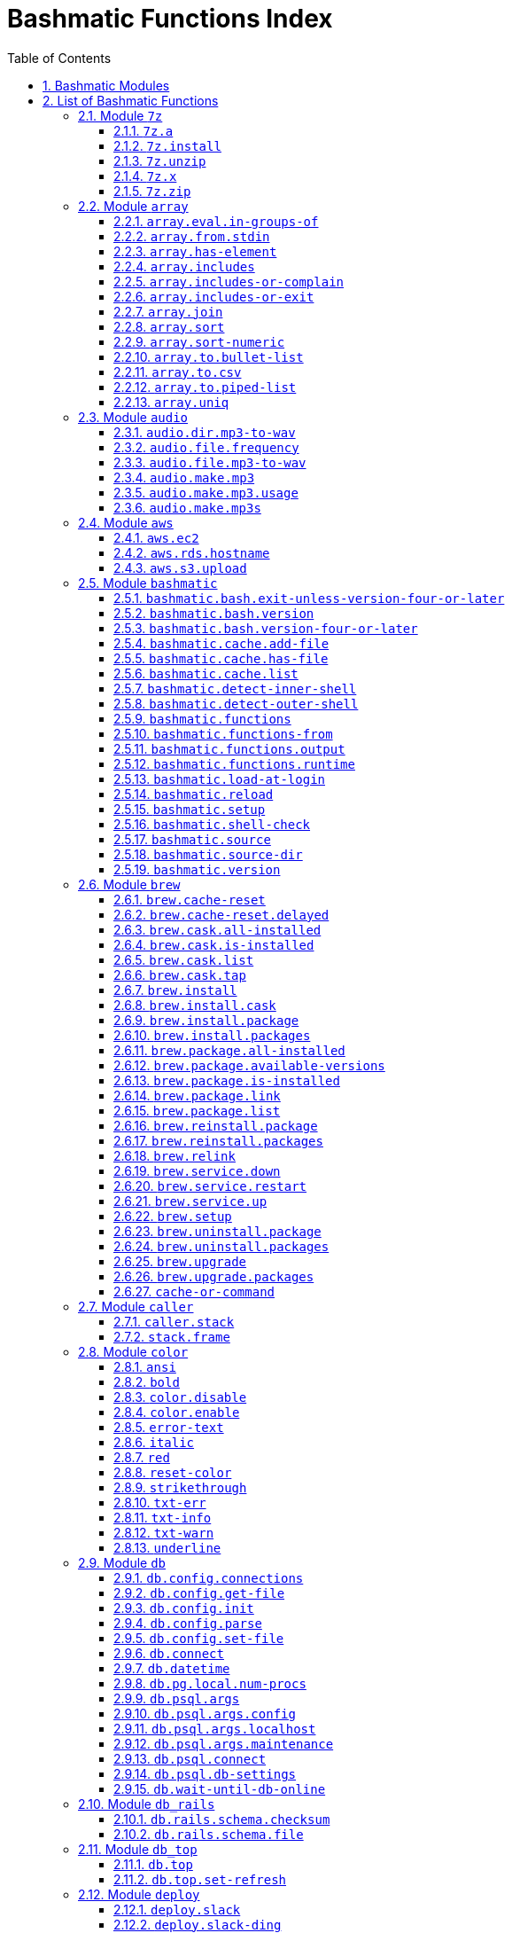 = Bashmatic Functions Index
:allow-uri-read:
:doctype: book
:sectnums:
:showtitle:
:toc:
:toclevels: 5

== Bashmatic Modules

* xref:#module-7z[7z]
* xref:#module-array[array]
* xref:#module-audio[audio]
* xref:#module-aws[aws]
* xref:#module-bashmatic[bashmatic]
* xref:#module-brew[brew]
* xref:#module-caller[caller]
* xref:#module-color[color]
* xref:#module-db[db]
* xref:#module-db_rails[db_rails]
* xref:#module-db_top[db_top]
* xref:#module-deploy[deploy]
* xref:#module-dir[dir]
* xref:#module-docker[docker]
* xref:#module-file[file]
* xref:#module-ftrace[ftrace]
* xref:#module-gem[gem]
* xref:#module-git[git]
* xref:#module-github[github]
* xref:#module-is[is]
* xref:#module-jemalloc[jemalloc]
* xref:#module-json[json]
* xref:#module-maths[maths]
* xref:#module-net[net]
* xref:#module-osx[osx]
* xref:#module-output[output]
* xref:#module-output-boxes[output-boxes]
* xref:#module-output-repeat-char[output-repeat-char]
* xref:#module-path[path]
* xref:#module-pdf[pdf]
* xref:#module-pids[pids]
* xref:#module-pipe[pipe]
* xref:#module-progress-bar[progress-bar]
* xref:#module-repositories[repositories]
* xref:#module-ruby[ruby]
* xref:#module-run[run]
* xref:#module-runtime[runtime]
* xref:#module-runtime-config[runtime-config]
* xref:#module-set[set]
* xref:#module-settings[settings]
* xref:#module-shdoc[shdoc]
* xref:#module-shell-set[shell-set]
* xref:#module-ssh[ssh]
* xref:#module-subshell[subshell]
* xref:#module-sym[sym]
* xref:#module-text[text]
* xref:#module-time[time]
* xref:#module-trap[trap]
* xref:#module-url[url]
* xref:#module-usage[usage]
* xref:#module-user[user]
* xref:#module-util[util]
* xref:#module-vim[vim]
* xref:#module-yaml[yaml]

== List of Bashmatic Functions


=== Module `7z`

==== `7z.a`

[source,bash]
----
7z.a () 
{ 
    7z.zip "$@"
}

----

==== `7z.install`

[source,bash]
----
7z.install () 
{ 
    [[ -n $(which 7z) ]] || run "brew install p7zip"
    [[ -n $(which 7z) ]] || { 
        error "7z is not found after installation"
        return 1
    }
    return 0
}

----

==== `7z.unzip`

[source,bash]
----
7z.unzip () 
{ 
    7z.install
    local archive="$1"
    [[ -f ${archive} ]] || archive="${archive}.tar.7z"
    [[ -f ${archive} ]] || { 
        error "Neither $1 nor ${archive} were found."
        return 1
    }
    info "Unpacking archive ${txtylw}${archive}$(txt-info), total of $(file.size ${archive}) bytes."
    run.set-next show-output-on
    run "7za x -so ${archive} | tar xfv -"
}

----

==== `7z.x`

[source,bash]
----
7z.x () 
{ 
    7z.unzip "$@"
}

----

==== `7z.zip`

[source,bash]
----
7z.zip () 
{ 
    local folder="$1"
    shift
    7z.install
    local archive="${folder}"
    [[ -f "${folder}" || -d "${folder}" ]] && archive="$(basename ${folder} | sedx 's/\./-/g').tar.7z"
    [[ -f ${archive} ]] && { 
        run.set-next on-decline-return
        run.ui.ask "File ${archive} already exists. Press Y to remove it and continue." || return 1
        run "rm -f ${archive}"
    }
    local -a flags=
    local -a args=
    for arg in $@
    do
        if [[ ${arg:0:1} == "-" ]]; then
            flags=(${flags[@]} "${arg}")
        else
            args=(${args[@]} "${arg}")
        fi
    done
    printf "${bldgrn}"
    printf "${args[*]}\n"
    printf "${bldylw}"
    set +e
    local command="tar cf - ${folder} ${args[*]} | 7za a ${flags[*]} -si -bd ${archive}"
    run.print-command "${command}"
    eval "${command}"
    local code=$?
    printf "${clr}"
    if [[ ${code} -eq 0 ]]; then
        success "${archive} created."
    else
        error "Tar/7z Exited with code ${code}"
        return 1
    fi
}

----


=== Module `array`

==== `array.eval.in-groups-of`

[source,bash]
----
array.eval.in-groups-of () 
{ 
    local chunk="$1"
    shift
    local function="$1"
    shift
    local -a group
    for item in "$@"
    do
        index="$(( index + 1 ))"
        if [[ ${#group[@]} -eq ${chunk} ]]; then
            ${function} "${group[@]}"
            group=("${item}")
        else
            group=("${group[@]}" "${item}")
        fi
    done
    if [[ ${#group[@]} -gt 0 ]]; then
        ${function} "${group[@]}"
    fi
    return 0
}

----

==== `array.from.stdin`

[source,bash]
----
array.from.stdin () 
{ 
    local array_name=$1
    shift
    local script="while IFS='' read -r line; do ${array_name}+=(\"\$line\"); done < <($*)"
    eval "${script}"
}

----

==== `array.has-element`

[source,bash]
----
array.has-element () 
{ 
    local search="$1"
    shift
    local r="false"
    local e
    [[ "$*" =~ ${search} ]] || { 
        echo -n $r
        return 1
    }
    for e in "${@}"
    do
        [[ "$e" == "${search}" ]] && r="true"
    done
    echo -n $r
    [[ $r == "false" ]] && return 1
    return 0
}

----

==== `array.includes`

[source,bash]
----
array.includes () 
{ 
    local search="$1"
    shift
    [[ "$*" =~ ${search} ]] || return 1
    for e in "${@}"
    do
        [[ "$e" == "${search}" ]] && { 
            return 0
        }
    done
    return 1
}

----

==== `array.includes-or-complain`

[source,bash]
----
array.includes-or-complain () 
{ 
    array.includes "$@" || { 
        element="$1"
        shift
        local -a output=()
        while true; do
            [[ -z "$1" ]] && break
            if [[ "$1" =~ " " ]]; then
                output=("${output[@]}" "$1")
            else
                output=("$1")
            fi
            shift
        done
        if [[ ${#output[@]} -gt 10 ]]; then
            error "Value ${element} must be one of the supplied values."
        else
            error "Value ${element} must be one of the supplied values:" "${output[@:0:10]}"
        fi
        echo
        return 0
    }
    return 1
}

----

==== `array.includes-or-exit`

[source,bash]
----
array.includes-or-exit () 
{ 
    array.includes-or-complain "$@" || exit 1
}

----

==== `array.join`

[source,bash]
----
array.join () 
{ 
    local sep="$1"
    shift
    local lines="$1"
    if [[ ${lines} == true || ${lines} == false ]]; then
        shift
    else
        lines=false
    fi
    local elem
    local len="$#"
    local last_index=$(( len - 1 ))
    local index=0
    for elem in "$@"
    do
        if ${lines}; then
            printf "${sep}%s\n" "${elem}"
        else
            printf "%s" "${elem}"
            [[ ${index} -lt ${last_index} ]] && printf '%s' "${sep}"
        fi
        index=$(( index + 1 ))
    done
}

----

==== `array.sort`

[source,bash]
----
array.sort () 
{ 
    local IFS_previous="${IFS}"
    export IFS=''
    printf "%s\n" "$@" | sort | tr '\n' ' ' | sed 's/ $//g'
    IFS="${IFS_previous}"
}

----

==== `array.sort-numeric`

[source,bash]
----
array.sort-numeric () 
{ 
    local IFS_previous="${IFS}"
    export IFS=''
    printf "%s\n" "$@" | sort -n | tr '\n' ' ' | sed 's/ $//g'
    IFS="${IFS_previous}"
}

----

==== `array.to.bullet-list`

[source,bash]
----
array.to.bullet-list () 
{ 
    array.join ' • ' true "$@"
}

----

==== `array.to.csv`

[source,bash]
----
array.to.csv () 
{ 
    array.join ', ' false "$@"
}

----

==== `array.to.piped-list`

[source,bash]
----
array.to.piped-list () 
{ 
    array.join ' | ' false "$@"
}

----

==== `array.uniq`

[source,bash]
----
array.uniq () 
{ 
    local IFS_previous="${IFS}"
    IFS=''
    printf "%s\n" "$@" | sort -u | tr '\n' ' ' | sed 's/ $//g'
    IFS="${IFS_previous}"
}

----


=== Module `audio`

==== `audio.dir.mp3-to-wav`

[source,bash]
----
audio.dir.mp3-to-wav () 
{ 
    local from="$1"
    local to="$2"
    run "cd \"${from}\""
    trap "return 1" INT
    while read -d '' filename; do
        audio.file.mp3-to-wav "${filename}" "${to}" < /dev/null
    done < <(find . -type f -name "*.mp3" -print0)
    run "cd -"
}

----

==== `audio.file.frequency`

[source,bash]
----
audio.file.frequency () 
{ 
    local file="$1"
    [[ -z $(command -V mdls) ]] && return 1
    local frequency=$(mdls "${file}" | grep kMDItemAudioSampleRate | sed 's/.*= //g')
    [[ -z ${frequency} ]] && frequency=48000
    local kHz=$(maths.eval "${frequency} / 1000.0" 0)
    printf ${kHz}
}

----

==== `audio.file.mp3-to-wav`

[source,bash]
----
audio.file.mp3-to-wav () 
{ 
    local from="${1/.\//}"
    local destination="$2"
    if [[ -z ${destination} ]]; then
        destination="$(dirname "${from}")"
    else
        destination="${destination}/$(dirname "${from}")"
    fi
    local to="${destination}/$(basename "${from/.mp3/.wav}")"
    if [[ ${from} =~ ".mp3" ]]; then
        h.blue "Source:      ${from}"
        cursor.up 1
        h.green "Destination: ${to}"
        [[ -f "${to}" ]] && { 
            info: "File already converted."
            return 0
        }
        run "mkdir -p \"${destination}\""
        run.set-next show-output-on
        run "lame --decode \"${from}\" \"${to}\""
    else
        error "File ${from} is not an MP3 file."
        return 1
    fi
}

----

==== `audio.make.mp3`

[source,bash]
----
audio.make.mp3 () 
{ 
    local file="$1"
    shift
    local nfile="$2"
    shift
    set +e
    [[ -n "$(command -V lame)" ]] || brew.package.install lame
    local default_options=" -m s -b 320 "
    [[ -n "${file}" ]] || { 
        audio.make.mp3.usage && return 1
    }
    [[ -s "${file}" ]] || { 
        error "File '${file}' does not exist."
        audio.make.mp3.usage && return 2
    }
    [[ -z ${nfile} ]] && nfile="$(echo "${file}" | sedx 's/\.(wav|aiff?)$/\.mp3/g')"
    local khz=$(audio.file.frequency "${file}")
    h2 "'$(basename "${file}")' —❯ ${txtylw}${nfile}${txtgrn}, sample rate: ${khz:-'Unknown'}kHz"
    info "lame ${default_options} $* '${file}' '${nfile}'"
    run.set-next show-output-on abort-on-error
    run "lame ${default_options}  $* '${file}' '${nfile}'"
    hr
    success "MP3 file ${nfile} is $(file.size.mb "${nfile}")Mb"
}

----

==== `audio.make.mp3.usage`

[source,bash]
----
audio.make.mp3.usage () 
{ 
    usage-box "audio.wav-to-mp3 [ file.wav | file.aif | file.aiff ] [ file.mp3 ] © Convert a RAW PCM Audio to highest quality MP3" "You can pass additional flags to ${txtylw}lame" "" "Just run ${txtylw}lame --longhelp for more info." "" "Default Flags: ${default_options}" ""
}

----

==== `audio.make.mp3s`

[source,bash]
----
audio.make.mp3s () 
{ 
    local dir="${1:-"."}"
    local kHz="${2:-"48"}"
    local first="$(find "${dir}" -type f -a \( -name "*.aif*" -o -name "*.wav" \) -print | head -1)"
    h3 "Converting WAV and AIF files to MP3 in ${txtylw}${dir}."
    if [[ -z ${first} ]]; then
        error "No AIFF or WAV files in the folder ${bldgrn}${dir}"
        return 1
    fi
    inf "Determining audio sampling rate (will apply the same rate to all files)... "
    kHz=$(audio.file.frequency "${first}")
    printf "${bldgrn} — ${kHz}kHz"
    ok:
    SAVEIFS=$IFS
    run.set-all show-command-on show-output-off abort-on-error
    find "${dir}" -type f -a \( -name "*.aif*" -o -name "*.wav" \) -print0 | while read -d '' file; do
        local fn=$(ascii-clean "${file}")
        mp3=$(echo "${file}" | sedx 's/\.(wav|aiff?)$/.mp3/g')
        inf "checking ${txtylw}${file} $(txt-info) ... "
        if [[ -f "${mp3}" && -z "${FORCE}" ]]; then
            printf "${bldgrn} OK, already converted. Use FORCE=1 to overwrite. ${clr}"
            ok:
            continue
        fi
        printf "${txtcyn} Transcoding...${clr}"
        ui.closer.kind-of-ok:
        inf "❯ ${txtylw}lame --silent -m s -b 320  \"${file}\""
        trap _term SIGINT
        lame --silent -m s -b 320 "${fn}" & child_pid=$!
        wait "$child_pid"
        code=$?
        if [[ ${code} -ne 0 ]]; then
            ui.closer.not-ok:
            info "${bakred}${bldwht}  ERROR: lame exited with an error code ${code}. Aborting!  "
            [[ -f "${mp3}" ]] && { 
                info "NOTE: removing unfinished MP3 file ${mp3}."
                rm -f "${mp3}" 1>&2 > /dev/null
            }
            break
        else
            ok:
        fi
    done
    success 'All done.'
}

----


=== Module `aws`

==== `aws.ec2`

[source,bash]
----
aws.ec2 () 
{ 
    local cmd="$1"
    local command="$cmd"
    case $command in 
        list | show | ls)
            __utf_table "$(aws ec2 describe-instances --query 'Reservations[*].Instances[*].{name: Name, instance_id: InstanceId, ip_address: PrivateIpAddress, state: State.Name}' --output table 2>/dev/null)"
            return $?
        ;
        *)
            error "Invalid Command: ${cmd}"
            return 1
        ;
    esac
}

----

==== `aws.rds.hostname`

[source,bash]
----
aws.rds.hostname () 
{ 
    local name=${1}
    [[ -z $(which jq) ]] && out=$(brew.install.package jq 2>/dev/null 1>/dev/null)
    [[ -z $(which aws) ]] && out=$(brew.install.package awscli 2>/dev/null 1>/dev/null)
    [[ -n ${name} ]] && aws rds describe-db-instances | jq '.[][].Endpoint.Address' | sedx 's/"//g' | ${GrepCommand} "^${name}\."
    [[ -z ${name} ]] && aws rds describe-db-instances | jq '.[][].Endpoint.Address' | sedx 's/"//g'
}

----

==== `aws.s3.upload`

[source,bash]
----
aws.s3.upload () 
{ 
    local pathname="$1"
    shift
    local skip_file_modification="$1"
    [[ -n ${skip_file_modification} ]] && skip_file_modification=true
    [[ -z ${skip_file_modification} ]] && skip_file_modification=false
    if [[ -z "${LibAws__DefaultUploadBucket}" || -z "${LibAws__DefaultUploadFolder}" ]]; then
        error "Required AWS S3 configuration is not defined." "Please set variables: ${bldylw}LibAws__DefaultUploadFolder" "and ${bldylw}LibAws__DefaultUploadBucket" "before using this function."
        return 1
    fi
    if [[ ! -f "${pathname}" ]]; then
        error "Local file was not found: ${bldylw}${pathname}"
        return 1
    fi
    local file=$(basename "${pathname}")
    local remote_file="${file}"
    local year=$(file.last-modified-year "${pathname}")
    local date=$(file.last-modified-date "${pathname}")
    [[ -z ${year} ]] && year=$(date +'%Y')
    [[ -z ${date} ]] && date=$(today)
    ${skip_file_modification} || { 
        [[ "${remote_file}" =~ "${date}" ]] && remote_file=$(echo "${remote_file}" | sedx "s/[_\.-]?${date}[_\.-]//g")
        [[ "${remote_file}" =~ "${date}" ]] || remote_file="${date}.${remote_file}"
    }
    remote_file=$(echo "${remote_file}" | sed -E 's/ /-/g;s/--+/-/g' | tr '[A-Z]' '[a-z]')
    local remote="s3://${LibAws__DefaultUploadBucket}/${LibAws__DefaultUploadFolder}/${year}/${remote_file}"
    run "aws s3 cp \"${pathname}\" \"${remote}\""
    if [[ ${LibRun__LastExitCode} -eq 0 ]]; then
        local remoteUrl="https://s3-${LibAws__DefaultRegion}.amazonaws.com/${LibAws__DefaultUploadBucket}/${LibAws__DefaultUploadFolder}/${year}/${remote_file}"
        [[ -n "${LibAws__ObjectUrlFile}" ]] && echo ${remoteUrl} > "${LibAws__ObjectUrlFile}"
        echo
        info "NOTE: You should now be able to access your resource at the following URL:"
        hr
        info "${bldylw}${remoteUrl}"
        hr
    else
        error "AWS S3 upload failed with code ${LibRun__LastExitCode}"
    fi
    return ${LibRun__LastExitCode}
}

----


=== Module `bashmatic`

==== `bashmatic.bash.exit-unless-version-four-or-later`

[source,bash]
----
bashmatic.bash.exit-unless-version-four-or-later () 
{ 
    bashmatic.bash.version-four-or-later || { 
        error "Sorry, this functionality requires BASH version 4 or later."
        exit 1 > /dev/null
    }
}

----

==== `bashmatic.bash.version`

[source,bash]
----
bashmatic.bash.version () 
{ 
    echo "${BASH_VERSION/[^0-9]*/}"
}

----

==== `bashmatic.bash.version-four-or-later`

[source,bash]
----
bashmatic.bash.version-four-or-later () 
{ 
    [[ $(bashmatic.bash.version) -gt 3 ]]
}

----

==== `bashmatic.cache.add-file`

[source,bash]
----
bashmatic.cache.add-file () 
{ 
    bashmatic.bash.version-four-or-later || return 1
    [[ -n "${1}" ]] && BashMatic__LoadCache[${1}]=true
}

----

==== `bashmatic.cache.has-file`

[source,bash]
----
bashmatic.cache.has-file () 
{ 
    local file="$1"
    bashmatic.bash.version-four-or-later || return 1
    test -z "$file" && return 1
    if [[ -n "$1" && -n "${BashMatic__LoadCache["${file}"]}" ]]; then
        return 0
    else
        return 1
    fi
}

----

==== `bashmatic.cache.list`

[source,bash]
----
bashmatic.cache.list () 
{ 
    bashmatic.bash.version-four-or-later || return 1
    for f in "${!BashMatic__LoadCache[@]}"
    do
        echo $f
    done
}

----

==== `bashmatic.detect-inner-shell`

[source,bash]
----
bashmatic.detect-inner-shell () 
{ 
    local inner="$(ps -p $$ -o command | grep -v COMMAND | tr -d '-' | awk '{print $1}' | xargs basename)"
    echo "${inner}"
}

----

==== `bashmatic.detect-outer-shell`

[source,bash]
----
bashmatic.detect-outer-shell () 
{ 
    basename "${SHELL}" | tr -d '-'
}

----

==== `bashmatic.functions`

[source,bash]
----
bashmatic.functions () 
{ 
    bashmatic.functions-from '*.sh' "$@"
}

----

==== `bashmatic.functions-from`

[source,bash]
----
bashmatic.functions-from () 
{ 
    local pattern="${1}"
    [[ -n ${pattern} ]] && shift
    [[ -z ${pattern} ]] && pattern="[a-z]*.sh"
    cd "${BASHMATIC_LIBDIR}" > /dev/null || return 1
    export SCREEN_WIDTH=$(screen-width)
    if [[ ! ${pattern} =~ * && ! ${pattern} =~ .sh$ ]]; then
        pattern="${pattern}.sh"
    fi
    ${GrepCommand} '^[_a-zA-Z0-9]+.*\(\)' ${pattern} | sedx 's/^lib\/.*\.sh://g' | sedx 's/^function //g' | sedx 's/\(\) *\{.*$//g' | tr -d '()' | sedx '/^ *$/d' | ${GrepCommand} '^_' -v | sort | uniq | columnize "$@"
    cd - > /dev/null || return 1
}

----

==== `bashmatic.functions.output`

[source,bash]
----
bashmatic.functions.output () 
{ 
    bashmatic.functions-from 'output.sh' "$@"
}

----

==== `bashmatic.functions.runtime`

[source,bash]
----
bashmatic.functions.runtime () 
{ 
    bashmatic.functions-from 'run*.sh' "$@"
}

----

==== `bashmatic.load-at-login`

[source,bash]
----
bashmatic.load-at-login () 
{ 
    local init_file="${1}"
    local -a init_files=(~/.bashrc ~/.bash_profile ~/.profile ~/.zshrc)
    [[ -n "${init_file}" && -f "${init_file}" ]] && init_files=("${init_file}")
    for file in "${init_files[@]}"
    do
        if [[ -f "${file}" ]]; then
            grep -q bashmatic "${file}" && { 
                success "BashMatic is already loaded from ${bldblu}${file}"
                return 0
            }
            grep -q bashmatic "${file}" || { 
                h2 "Adding BashMatic auto-loader to ${bldgrn}${file}..."
                echo "source ${BASHMATIC_HOME}/init.sh" >> "${file}"
            }
            source "${file}"
            break
        fi
    done
}

----

==== `bashmatic.reload`

[source,bash]
----
bashmatic.reload () 
{ 
    source "${BASHMATIC_INIT}"
}

----

==== `bashmatic.setup`

[source,bash]
----
bashmatic.setup () 
{ 
    bashmatic.shell-check || return 1
    [[ -z ${BashMatic__Downloader} && -n $(command -v curl) ]] && export BashMatic__Downloader="curl -fsSL --connect-timeout 5 "
    [[ -z ${BashMatic__Downloader} && -n $(command -v wget) ]] && export BashMatic__Downloader="wget -q -O --connect-timeout=5 - "
    if [[ ! -d "${BASHMATIC_LIBDIR}" ]]; then
        printf "\e[1;31mUnable to establish BashMatic's library source folder.\e[0m\n"
        return 1
    fi
    bashmatic.source util.sh git.sh file.sh color.sh
    bashmatic.source-dir "${BASHMATIC_LIBDIR}"
    [[ -d ${BASHMATIC_HOME}/.git ]] && bashmatic.auto-update
}

----

==== `bashmatic.shell-check`

[source,bash]
----
bashmatic.shell-check () 
{ 
    local shell
    shell=$(bashmatic.detect-inner-shell)
    if [[ ! "${shell}" =~ bash ]]; then
        cat "${BASHMATIC_HOME}/.init.sh" 1>&2
        return 120
    fi
}

----

==== `bashmatic.source`

[source,bash]
----
bashmatic.source () 
{ 
    local path="${BASHMATIC_LIBDIR}"
    for file in "${@}"
    do
        [[ "${file}" =~ "/" ]] || file="${path}/${file}"
        [[ -s "${file}" ]] || { 
            echo "Can't source file ${file} — fils is invalid."
            return 1
        }
        if ! bashmatic.cache.has-file "${file}"; then
            [[ -n ${DEBUG} ]] && printf "${txtcyn}[source] ${bldylw}${file}${clr}...\n" 1>&2
            set +e
            source "${file}"
            bashmatic.cache.add-file "${file}"
        else
            [[ -n ${DEBUG} ]] && printf "${txtgrn}[cached] ${bldblu}${file}${clr} \n" 1>&2
        fi
    done
    return 0
}

----

==== `bashmatic.source-dir`

[source,bash]
----
bashmatic.source-dir () 
{ 
    local folder="${1}"
    local loaded=false
    local file
    unset files
    declare -a files
    eval "$(files.map.shell-scripts "${folder}" files)"
    if [[ ${#files[@]} -eq 0 ]]; then
        .err "No files were returned from files.map in " "\n  ${bldylw}${folder}"
        return 1
    fi
    for file in "${files[@]}"
    do
        bashmatic.source "${file}" && loaded=true
    done
    unset files
    ${loaded} || { 
        .err "Unable to find BashMatic library folder with files:" "${BASHMATIC_LIBDIR}"
        return 1
    }
    if [[ ${LoadedShown} -eq 0 ]]; then
        hr
        success "BashMatic was loaded! Happy Bashing :) "
        hr
        export LoadedShown=1
    fi
}

----

==== `bashmatic.version`

[source,bash]
----
bashmatic.version () 
{ 
    cat "$(dirname "${BASHMATIC_INIT}")/.version"
}

----


=== Module `brew`

==== `brew.cache-reset`

[source,bash]
----
brew.cache-reset () 
{ 
    if [[ "$1" == "cask" ]]; then
        rm -f "${LibBrew__CaskCacheList}"
    else
        if [[ "$2" == "package" ]]; then
            rm -f "${LibBrew__PackageCacheList}"
        else
            rm -f "${LibBrew__PackageCacheList}" "${LibBrew__CaskCacheList}"
        fi
    fi
}

----

==== `brew.cache-reset.delayed`

[source,bash]
----
brew.cache-reset.delayed () 
{ 
    ((BASH_IN_SUBSHELL)) || brew.cache-reset both
}

----

==== `brew.cask.all-installed`

[source,bash]
----
brew.cask.all-installed () 
{ 
    local -a installed_casks=($(brew.cask.list))
    for item in "$@"
    do
        array.includes "${item}" "${installed_casks[@]}" || return 1
    done
    return 0
}

----

==== `brew.cask.is-installed`

[source,bash]
----
brew.cask.is-installed () 
{ 
    if brew.cask.all-installed "$@"; then
        echo "true"
    else
        echo "false"
    fi
}

----

==== `brew.cask.list`

[source,bash]
----
brew.cask.list () 
{ 
    cache-or-command ${LibBrew__CaskCacheList} 10 "--cask -1"
}

----

==== `brew.cask.tap`

[source,bash]
----
brew.cask.tap () 
{ 
    run "brew tap homebrew/cask-cask"
}

----

==== `brew.install`

[source,bash]
----
brew.install () 
{ 
    local brew=$(which brew 2>/dev/null)
    if [[ -z "${brew}" ]]; then
        info "Installing Homebrew, please wait..."
        /usr/bin/ruby -e "$(curl -fsSL https://raw.githubusercontent.com/Homebrew/install/master/install)"
    else
        info "Detected Homebrew Version: ${bldylw}$(brew --version 2>/dev/null | head -1)"
        run "brew update"
    fi
}

----

==== `brew.install.cask`

[source,bash]
----
brew.install.cask () 
{ 
    local cask=$1
    local force=
    local verbose=
    [[ -n "${opts_force}" ]] && force="--force"
    [[ -n "${opts_verbose}" ]] && verbose="--verbose"
    local installed_app="$(osx.app.is-installed "${cask}")"
    inf "checking if cask is installed: ${bldylw}${cask}"
    brew.cask.all-installed "${cask}" && { 
        ok:
        return 0
    }
    if [[ -n "${installed_app}" && -z "${opts_force}" ]]; then
        ui.closer.ok:
        return 0
    else
        ui.closer.kind-of-ok:
        run "brew cask install ${cask} ${force} ${verbose}"
        brew.cache-reset cask
    fi
}

----

==== `brew.install.package`

[source,bash]
----
brew.install.package () 
{ 
    local package="$1"
    local force=
    local verbose=
    local code
    [[ -n "${opts_force}" ]] && force="--force"
    [[ -n "${opts_verbose}" ]] && verbose="--verbose"
    [[ -z "${opt_terse}" ]] && inf "checking for 🍻 ${bldylw}${package}..."
    if brew.package.all-installed "${package}"; then
        [[ -z "${opt_terse}" ]] && ok:
        [[ -z "${opt_terse}" ]] || printf "${bldgrn}○ "
        export LibRun__LastExitCode=0
    else
        if [[ -z "${opt_terse}" ]]; then
            hl.subtle "Brew is installing package: ${package}"
            run "brew install ${package} ${force} ${verbose}"
            code="${LibRun__LastExitCode}"
        else
            brew install "${package}" ${force} ${verbose} > /dev/null 2>&1
            code=$?
            brew.cache-reset package
        fi
        [[ -n ${force} ]] && { 
            run.set-next continue-on-error
            run "brew link ${package} --overwrite ${force} ${verbose}"
        }
        hash -r > /dev/null
        [[ "${code}" -eq 0 ]] || { 
            warning "Reinstalling ${package} as I couldn't find it after instal..."
            brew.reinstall.package "${package}"
        }
        export LibRun__LastExitCode=0
        if [[ "$(brew.package.is-installed "${package}")" == "true" ]]; then
            [[ -n "${opt_terse}" ]] && printf "\n 🟢 "
        else
            [[ -n "${opt_terse}" ]] && printf "\n 🔴 "
            export LibRun__LastExitCode=1
        fi
    fi
    return ${LibRun__LastExitCode}
}

----

==== `brew.install.packages`

[source,bash]
----
brew.install.packages () 
{ 
    local force=
    [[ -n "${opts_force}" ]] && force="--force"
    for package in "$@"
    do
        brew.install.package "${package}"
    done
}

----

==== `brew.package.all-installed`

[source,bash]
----
brew.package.all-installed () 
{ 
    local -a installed_packages=($(brew.package.list))
    for item in "$@"
    do
        array.includes "${item}" "${installed_packages[@]}" || return 1
    done
    return 0
}

----

==== `brew.package.available-versions`

[source,bash]
----
brew.package.available-versions () 
{ 
    local package="$1"
    brew search "${package}@" | tr -d 'a-z@A-Z =>-+' | sed '/^$/d' | sort -nr | tr '\n' ' '
}

----

==== `brew.package.is-installed`

[source,bash]
----
brew.package.is-installed () 
{ 
    if brew.package.all-installed "$@"; then
        echo "true"
    else
        echo "false"
    fi
}

----

==== `brew.package.link`

[source,bash]
----
brew.package.link () 
{ 
    local package="${1}"
    shift
    [[ -n "${opts_verbose}" ]] && verbose="--verbose"
    run "brew link ${verbose} ${package} $*"
}

----

==== `brew.package.list`

[source,bash]
----
brew.package.list () 
{ 
    cache-or-command ${LibBrew__PackageCacheList} 10 "--formula -1"
}

----

==== `brew.reinstall.package`

[source,bash]
----
brew.reinstall.package () 
{ 
    local package="${1}"
    local force=
    local verbose=
    [[ -n "${opts_force}" ]] && force="--force"
    [[ -n "${opts_verbose}" ]] && verbose="--verbose"
    run "brew unlink    ${package} ${force} ${verbose}"
    run "brew uninstall ${package} ${force} ${verbose}"
    brew.install.package "${package}"
}

----

==== `brew.reinstall.packages`

[source,bash]
----
brew.reinstall.packages () 
{ 
    local force=
    local result=0
    [[ -n "${opts_force}" ]] && force="--force"
    for package in "$@"
    do
        brew.uninstall.package "${package}"
        brew.install.package "${package}"
        local result=$?
    done
    return ${result}
}

----

==== `brew.relink`

[source,bash]
----
brew.relink () 
{ 
    local package"${1}"
    local verbose=
    [[ -n "${opts_verbose}" ]] && verbose="--verbose"
    run "brew link ${verbose} ${package} --overwrite"
}

----

==== `brew.service.down`

[source,bash]
----
brew.service.down () 
{ 
    local svc="$1"
    run "brew services stop ${svc}"
}

----

==== `brew.service.restart`

[source,bash]
----
brew.service.restart () 
{ 
    local svc="$1"
    run "brew services restart ${svc}"
}

----

==== `brew.service.up`

[source,bash]
----
brew.service.up () 
{ 
    local svc="$1"
    run "brew services start ${svc}"
}

----

==== `brew.setup`

[source,bash]
----
brew.setup () 
{ 
    brew.upgrade
}

----

==== `brew.uninstall.package`

[source,bash]
----
brew.uninstall.package () 
{ 
    local package=$1
    local force=
    local verbose=
    [[ -n "${opts_force}" ]] && force="--force"
    [[ -n "${opts_verbose}" ]] && verbose="--verbose"
    run.set-next continue-on-error
    run "brew unlink ${package} ${force} ${verbose}"
    run.set-next continue-on-error
    run "brew uninstall ${package} ${force} ${verbose}"
    brew.cache-reset.delayed
}

----

==== `brew.uninstall.packages`

[source,bash]
----
brew.uninstall.packages () 
{ 
    local force=
    [[ -n "${opts_force}" ]] && force="--force"
    for package in $@
    do
        brew.uninstall.package "${package}"
    done
}

----

==== `brew.upgrade`

[source,bash]
----
brew.upgrade () 
{ 
    brew.install
    if [[ -z "$(which brew)" ]]; then
        warn "brew is not installed...."
        return 1
    fi
    run "brew update --force"
    run "brew upgrade"
    run "brew cleanup -s"
}

----

==== `brew.upgrade.packages`

[source,bash]
----
brew.upgrade.packages () 
{ 
    [[ -z "$(which brew)" ]] || brew.install
    [[ -z $1 ]] && { 
        error "usage: brew.upgrade.packages package1 package2 ..."
        return 1
    }
    run "brew upgrade $*"
}

----

==== `cache-or-command`

[source,bash]
----
cache-or-command () 
{ 
    local file="$1"
    shift
    local stale_minutes="$1"
    shift
    local brew_list_flags="$1"
    shift
    if file.exists-and-newer-than "${file}" "${stale_minutes}"; then
        if [[ -s "${file}" ]]; then
            cat "${file}"
            return 0
        fi
    fi
    is-dbg && info "REFRESHING CACHE with command: ${bldylw}brew list ${brew_list_flags} >${file}"
    brew list ${brew_list_flags} > "${file}"
    cat "${file}"
}

----


=== Module `caller`

==== `caller.stack`

[source,bash]
----
caller.stack () 
{ 
    local index=${1:-"-1"}
    while true; do
        index=$((index + 1))
        caller ${index} 2>&1 > /dev/null || break
        local -a frame=($(caller ${index} | tr ' ' '\n'))
        printf "%3d [ %-40.40s ]: %s\n" ${index} "${frame[2]}:${frame[0]}" "${frame[1]}"
    done
}

----

==== `stack.frame`

[source,bash]
----
stack.frame () 
{ 
    caller.stack 0
}

----


=== Module `color`

==== `ansi`

[source,bash]
----
ansi () 
{ 
    echo -e "\e[${1}m${*:2}\e[0m"
}

----

==== `bold`

[source,bash]
----
bold () 
{ 
    ansi 1 "$@"
}

----

==== `color.disable`

[source,bash]
----
color.disable () 
{ 
    export clr='\e[0m'
    unset txtblk
    unset txtred
    unset txtgrn
    unset txtylw
    unset txtblu
    unset txtpur
    unset txtcyn
    unset txtwht
    unset bldblk
    unset bldred
    unset bldgrn
    unset bldylw
    unset bldblu
    unset bldpur
    unset bldcyn
    unset bldwht
    unset unkblk
    unset undred
    unset undgrn
    unset undylw
    unset undblu
    unset undpur
    unset undcyn
    unset undwht
    unset bakblk
    unset bakred
    unset bakgrn
    unset bakylw
    unset bakblu
    unset bakpur
    unset bakcyn
    unset bakwht
    unset txtrst
    unset italic
    unset bold
    unset strikethrough
    unset underlined
    unset white_on_orange
    unset white_on_yellow
    unset white_on_red
    unset white_on_pink
    unset white_on_salmon
    unset yellow_on_gray
    export BashMatic__ColorLoaded=0
}

----

==== `color.enable`

[source,bash]
----
color.enable () 
{ 
    if ((BashMatic__ColorLoaded)); then
        [[ -n ${DEBUG} ]] && echo "colors are already loaded."
    else
        export txtblk='\e[0;30m'
        export txtred='\e[0;31m'
        export txtgrn='\e[0;32m'
        export txtylw='\e[0;33m'
        export txtblu='\e[0;34m'
        export txtpur='\e[0;35m'
        export txtcyn='\e[0;36m'
        export txtwht='\e[0;37m'
        export bldblk='\e[1;30m'
        export bldred='\e[1;31m'
        export bldgrn='\e[1;32m'
        export bldylw='\e[1;33m'
        export bldblu='\e[1;34m'
        export bldpur='\e[1;35m'
        export bldcyn='\e[1;36m'
        export bldwht='\e[1;37m'
        export unkblk='\e[4;30m'
        export undred='\e[4;31m'
        export undgrn='\e[4;32m'
        export undylw='\e[4;33m'
        export undblu='\e[4;34m'
        export undpur='\e[4;35m'
        export undcyn='\e[4;36m'
        export undwht='\e[4;37m'
        export bakblk='\e[40m'
        export bakred='\e[41m'
        export bakgrn='\e[42m'
        export bakylw='\e[43m'
        export bakblu='\e[44m'
        export bakpur='\e[45m'
        export bakcyn='\e[46m'
        export bakwht='\e[47m'
        export txtrst='\e[0m'
        export rst='\e[0m'
        export clr='\e[0m'
        export bold='\e[1m'
        export italic='\e[3m'
        export underlined='\e[4m'
        export strikethrough='\e[9m'
        export inverse_on='\e[7m'
        export inverse_off='\e[27m'
        export default_bg='\e[49m'
        export default_fg='\e[39m'
        export white_on_orange="\e[48;5;208m"
        export white_on_yellow="\e[48;5;214m"
        export white_on_red="\e[48;5;9m"
        export white_on_pink="\e[48;5;199m"
        export white_on_salmon="\e[48;5;196m"
        export yellow_on_gray="\e[38;5;220m\e[48;5;242m"
        export BashMatic__ColorLoaded=1
    fi
}

----

==== `error-text`

[source,bash]
----
error-text () 
{ 
    printf "${txtred}"
}

----

==== `italic`

[source,bash]
----
italic () 
{ 
    ansi 3 "$@"
}

----

==== `red`

[source,bash]
----
red () 
{ 
    ansi 31 "$@"
}

----

==== `reset-color`

[source,bash]
----
reset-color () 
{ 
    printf "${clr}\n"
}

----

==== `strikethrough`

[source,bash]
----
strikethrough () 
{ 
    ansi 9 "$@"
}

----

==== `txt-err`

[source,bash]
----
txt-err () 
{ 
    printf "${clr}${bldylw}${bakred}"
}

----

==== `txt-info`

[source,bash]
----
txt-info () 
{ 
    printf "${clr}${txtblu}"
}

----

==== `txt-warn`

[source,bash]
----
txt-warn () 
{ 
    printf "${clr}${bldylw}"
}

----

==== `underline`

[source,bash]
----
underline () 
{ 
    ansi 4 "$@"
}

----


=== Module `db`

==== `db.config.connections`

[source,bash]
----
db.config.connections () 
{ 
    [[ -f ${bashmatic_db_config} ]] || return 2
    cat "${bashmatic_db_config}" | ruby -e "require 'yaml'; h = YAML.load(STDIN); puts h.keys.join(\"\n\")"
}

----

==== `db.config.get-file`

[source,bash]
----
db.config.get-file () 
{ 
    echo "${bashmatic_db_config}"
}

----

==== `db.config.init`

[source,bash]
----
db.config.init () 
{ 
    export bashmatic_db_connection=(host database username password)
}

----

==== `db.config.parse`

[source,bash]
----
db.config.parse () 
{ 
    local db="$1"
    [[ -z ${db} ]] && return 1
    [[ -f ${bashmatic_db_config} ]] || return 2
    db.config.init
    local -a script=("require 'yaml'; h = YAML.load(STDIN); ")
    for field in "${bashmatic_db_connection[@]}"
    do
        script+=("h.key?('${db}') && h['${db}'].key?('${field}') ? print(h['${db}']['${field}']) : print('null'); print ' '; ")
    done
    cat "${bashmatic_db_config}" | ruby -e "${script[*]}"
}

----

==== `db.config.set-file`

[source,bash]
----
db.config.set-file () 
{ 
    [[ -s "$1" ]] || return 1
    export bashmatic_db_config="$1"
}

----

==== `db.connect`

[source,bash]
----
db.connect () 
{ 
    db.psql.connect "$@"
}

----

==== `db.datetime`

[source,bash]
----
db.datetime () 
{ 
    date '+%Y%m%d-%H%M%S'
}

----

==== `db.pg.local.num-procs`

[source,bash]
----
db.pg.local.num-procs () 
{ 
    /bin/ps -ef | /bin/grep "[p]ostgres" | wc -l | awk '{print $1}'
}

----

==== `db.psql.args`

[source,bash]
----
db.psql.args () 
{ 
    if [[ -z "${bashmatic_db_database}" || -z "${bashmatic_db_host}" ]]; then
        if [[ -n "$1" ]]; then
            db.psql.args.config "$1"
        else
            error "Unable to determine DB connection parameters"
            return 1
        fi
    else
        export PGPASSWORD="${bashmatic_db_password}"
        printf -- "-U ${bashmatic_db_username} -h ${bashmatic_db_host} ${bashmatic_db_database}"
    fi
}

----

==== `db.psql.args.config`

[source,bash]
----
db.psql.args.config () 
{ 
    local output="$(db.config.parse "$1")"
    local -a params
    [[ -z ${output} || "${output}" =~ "null" ]] && { 
        error "Database $1 is not defined." 1>&2
        return 1
    }
    params=($(db.config.parse "$1"))
    local dbhost
    local dbname
    local dbuser
    local dbpass
    dbhost=${params[0]}
    dbname=${params[1]}
    dbuser=${params[2]}
    dbpass=${params[3]}
    export PGPASSWORD="${dbpass}"
    printf -- "-U ${dbuser} -h ${dbhost} -d ${dbname}"
}

----

==== `db.psql.args.localhost`

[source,bash]
----
db.psql.args.localhost () 
{ 
    printf -- "-U postgres -h localhost $*"
}

----

==== `db.psql.args.maintenance`

[source,bash]
----
db.psql.args.maintenance () 
{ 
    db.psql.args.localhost "--maintenance-db=postgres $*"
}

----

==== `db.psql.connect`

[source,bash]
----
db.psql.connect () 
{ 
    local dbname="$1"
    if [[ -z ${dbname} ]]; then
        h1 "USAGE: db.connect connection-name" "WHERE: connection-name is defined by your ${bldylw}${bashmatic_db_config}${clr} file."
        return 0
    fi
    local tempfile=$(mktemp /tmp/.bashmatic.db.${RANDOM} || exit 1)
    db.psql.args.config "${dbname}" > "${tempfile}"
    local -a args=($(cat "${tempfile}"))
    rm -f "${tempfile}" > /dev/null
    printf "${txtpur}export PGPASSWORD=[reducted]${clr}\n"
    printf "${txtylw}$(which psql) ${args[*]}${clr}\n"
    hr
    psql "${args[@]}"
}

----

==== `db.psql.db-settings`

[source,bash]
----
db.psql.db-settings () 
{ 
    psql "$*" -X -q -c 'show all' | sort | awk '{ printf("%s=%s\n", $1, $3) }' | sed -E 's/[()\-]//g;/name=setting/d;/^[-+=]*$/d;/^[0-9]*=$/d'
}

----

==== `db.wait-until-db-online`

[source,bash]
----
db.wait-until-db-online () 
{ 
    local db="${1}"
    inf 'waiting for the database to come up...'
    while true; do
        out=$(psql -c "select count(*) from pg_stat_user_tables" "$(db.psql.args "${db}")" 2>&1)
        code=$?
        [[ ${code} == 0 ]] && break
        [[ ${code} == 1 ]] && break
        sleep 1
        [[ ${out} =~ 'does not exist' ]] && break
    done
    ui.closer.ok:
    return 0
}

----


=== Module `db_rails`

==== `db.rails.schema.checksum`

[source,bash]
----
db.rails.schema.checksum () 
{ 
    if [[ -d db/migrate ]]; then
        find db/migrate -type f -ls | awk '{printf("%10d-%s\n",$7,$11)}' | sort | shasum | awk '{print $1}'
    else
        local schema=$(db.rails.schema.file)
        [[ -s ${schema} ]] || error "can not find Rails schema in either ${RAILS_SCHEMA_RB} or ${RAILS_SCHEMA_SQL}"
        [[ -s ${schema} ]] && util.checksum.files "${schema}"
    fi
}

----

==== `db.rails.schema.file`

[source,bash]
----
db.rails.schema.file () 
{ 
    if [[ -f "${RAILS_SCHEMA_RB}" && -f "${RAILS_SCHEMA_SQL}" ]]; then
        if [[ "${RAILS_SCHEMA_RB}" -nt "${RAILS_SCHEMA_SQL}" ]]; then
            printf "${RAILS_SCHEMA_RB}"
        else
            printf "${RAILS_SCHEMA_SQL}"
        fi
    else
        if [[ -f "${RAILS_SCHEMA_RB}" ]]; then
            printf "${RAILS_SCHEMA_RB}"
        else
            if [[ -f "${RAILS_SCHEMA_SQL}" ]]; then
                printf "${RAILS_SCHEMA_SQL}"
            fi
        fi
    fi
}

----


=== Module `db_top`

==== `db.top`

[source,bash]
----
db.top () 
{ 
    local dbname
    local width_min=90
    local height_min=30
    local width=$(screen.width)
    local height=$(screen.height)
    if [[ "$1" == "-l" || "$1" == "--list" ]]; then
        db.config.connections
        echo
        return
    fi
    if [[ ${width} -lt ${width_min} || ${height} -lt ${height_min} ]]; then
        error "Your screen is too small for db.top."
        info "Minimum required screen dimensions are ${width_min} columns, ${height_min} rows."
        info "Your screen is ${bldred}${width}x${height}."
        return
    fi
    local -a connections_arguments
    local -a connections_names
    local -a connections_passwords
    local code=0
    local i=0
    local arguments
    local tof="$(mktemp -d "${TMPDIR:-/tmp/}.XXXXXXXXXXXX")/.db.top.$$"
    cp /dev/null "${tof}" > /dev/null
    for connection in "$@"
    do
        db.psql.args.config "${connection}" > /dev/null 2>&1 || return 1
        db.psql.args "${connection}" > "${tof}"
        arguments="$(cat "${tof}" | tr -d '\n')"
        connections_arguments+=("${arguments}")
        connections_names+=("${connection}")
        connections_passwords+=("${PGPASSWORD}")
        i=$((i + 1))
    done
    if [[ ${#connections_names[@]} -eq 0 ]]; then
        h1 "${bldgrn}USAGE: db.top db1 db2 ... " "   EG: db.top prod-master prod-replica1 prod-replica2"
        return 1
    fi
    ((BASH_IN_SUBSHELL)) && { 
        trap "clear" TERM
        trap "clear" EXIT
    }
    local interval=${bashmatic_db_top_refresh:-1}
    local num_dbs=${#connections_names[@]}
    h1 "Refreshing activity for ${num_dbs} databases..."
    while true; do
        local index=0
        rm -f "${tof}.errors"
        cp /dev/null "${tof}"
        local screen_height=$(screen.height)
        for dbname in "${connections_names[@]}"
        do
            local percent_total_height
            local percent_total_height_next
            percent_total_height=$(.db.top.vertical-offset "${num_dbs}" ${index})
            percent_total_height_next=$(.db.top.vertical-offset "${num_dbs}" $((index + 1)))
            local vertical_shift=$((percent_total_height * screen_height / 100))
            local vertical_shift_next=$((percent_total_height_next * screen_height / 100))
            local height=$((vertical_shift_next - vertical_shift - 7))
            cursor.at.y ${vertical_shift} >> "${tof}"
            [[ -n ${DEBUG} ]] && { 
                .output.set-indent 0
                info "CURRENT ❯${bldylw} % = ${percent_total_height}, %++ = ${percent_total_height_next}" >> "${tof}"
                h1 -- "Database: ${dbname}" "PSQL arguments:" "${connections_arguments[${index}]}" >> "${tof}"
            }
            .db.top.connection "${tof}" "${dbname}" "${connections_passwords[${index}]}" "${height}" "${connections_arguments[${index}]}"
            index=$((index + 1))
        done
        clear
        if [[ -s "${tof}.errors" ]]; then
            error "ERROR running psql with args: ${bldylw}${connections_arguments[${index}]}"
            printf "${bldred}"
            cat "${tof}.errors"
            printf "${clr}\n"
            h3 "Output:"
            cat "${tof}"
            code=111
            break
        else
            .output.set-indent 0
            hl.green "DbTop© v1.1.0 © 2016-2020 Konstantin Gredeskoul • © All Rights Reserved • MIT License —— "
            cat "${tof}"
            cursor.at.y $(($(.output.screen-height) + 1))
            printf "${bldwht}Press Ctrl-C to quit.${clr}"
            code=0
        fi
        sleep "${interval}"
    done
    return ${code}
}

----

==== `db.top.set-refresh`

[source,bash]
----
db.top.set-refresh () 
{ 
    export bashmatic_db_top_refresh="$1"
}

----


=== Module `deploy`

==== `deploy.slack`

[source,bash]
----
deploy.slack () 
{ 
    local original_text="$*"
    [[ -z ${LibDeploy__SlackHookUrl} ]] && return 1
    local text=$(echo "${original_text}" | sed -E 's/"/\"/g' | sed -E "s/'/\'/g")
    local json="{\"text\": \"$text\"}"
    local slack_url="${LibDeploy__SlackHookUrl}"
    [[ ${LibRun__DryRun} -eq ${False} ]] && { 
        if ${LibDeploy__NoSlack}; then
            hl.green "${original_text}"
        else
            curl -s -d "payload=$json" "${slack_url}" > /dev/null
            if [[ $? -eq 0 ]]; then
                info: "sent to Slack: [${text}]"
            else
                warning: "error sending to Slack, is your SLACK_URL set?"
            fi
        fi
    }
    [[ ${LibRun__DryRun} -eq ${True} ]] && run "send to slack [${text}]"
}

----

==== `deploy.slack-ding`

[source,bash]
----
deploy.slack-ding () 
{ 
    deploy.slack "<!here> $@"
}

----

==== `deploy.validate-vpn`

[source,bash]
----
deploy.validate-vpn () 
{ 
    .deploy.check-vpn "$@" || .deploy.vpn-error "$@"
}

----


=== Module `dir`

==== `dir.count-slashes`

[source,bash]
----
dir.count-slashes () 
{ 
    local dir="${1}"
    echo "${dir}" | sed 's/[^/]//g' | tr -d '\n' | wc -c | tr -d ' '
}

----

==== `dir.expand-dir`

[source,bash]
----
dir.expand-dir () 
{ 
    local dir="${1}"
    if [[ "${dir:0:1}" != "/" && "${dir:0:1}" != "~" ]]; then
        dir="$(pwd)/${dir}"
    else
        if [[ "${dir:0:1}" == "~" ]]; then
            dir="${HOME}/${dir:1:1000}"
        fi
    fi
    printf "${dir}"
}

----

==== `dir.is-a-dir`

[source,bash]
----
dir.is-a-dir () 
{ 
    local dir="${1}"
    [[ -d "${dir}" ]]
}

----


=== Module `docker`

==== `docker.abort-if-down`

[source,bash]
----
docker.abort-if-down () 
{ 
    local should_exit="${1:-true}"
    inf 'Checking if Docker is running...'
    docker ps 2> /dev/null > /dev/null
    code=$?
    if [[ ${code} == 0 ]]; then
        ui.closer.ok:
    else
        ui.closer.not-ok:
        error "docker ps returned ${code}, is Docker running?"
        [[ "${should_exit}" == "true" ]] && exit 127
        return 127
    fi
}

----

==== `docker.actions.build`

[source,bash]
----
docker.actions.build () 
{ 
    docker.build.container "$@"
}

----

==== `docker.actions.clean`

[source,bash]
----
docker.actions.clean () 
{ 
    .docker.exec "docker-compose rm"
}

----

==== `docker.actions.pull`

[source,bash]
----
docker.actions.pull () 
{ 
    local tag=${1:-'latest'}
    .docker.check-repo "${2}" || return 1
    .docker.exec "docker pull ${AppDockerRepo}:${tag}"
}

----

==== `docker.actions.push`

[source,bash]
----
docker.actions.push () 
{ 
    local tag=${1:-$(.docker.next-version)}
    .docker.check-repo "${2}" || return 1
    docker.actions.tag latest
    [[ -n ${tag} ]] && docker.actions.tag "${tag}"
    .docker.check-repo || return 1
    .docker.exec docker push "${AppDockerRepo}:${tag}"
    [[ ${tag} != 'latest' ]] && .docker.exec docker push "${AppDockerRepo}:latest"
}

----

==== `docker.actions.setup`

[source,bash]
----
docker.actions.setup () 
{ 
    setup.docker
    docker.pull
    docker.build
}

----

==== `docker.actions.start`

[source,bash]
----
docker.actions.start () 
{ 
    .docker.exec "docker-compose start"
}

----

==== `docker.actions.stop`

[source,bash]
----
docker.actions.stop () 
{ 
    .docker.exec "docker-compose stop"
}

----

==== `docker.actions.tag`

[source,bash]
----
docker.actions.tag () 
{ 
    local tag=${1}
    [[ -z ${tag} ]] && return 1
    .docker.check-repo "${2}" || return 1
    .docker.exec docker tag "${AppDockerRepo}" "${AppDockerRepo}:${tag}"
}

----

==== `docker.actions.up`

[source,bash]
----
docker.actions.up () 
{ 
    .docker.exec "docker-compose up"
}

----

==== `docker.actions.update`

[source,bash]
----
docker.actions.update () 
{ 
    docker.build
    docker.push
}

----

==== `docker.build.container`

[source,bash]
----
docker.build.container () 
{ 
    .docker.check-repo "${1}" || return 1
    local tag=${AppDockerRepo}
    .docker.exec "docker build -m 3G -c 4 --pull -t ${tag} . $*"
}

----

==== `docker.containers.clean`

[source,bash]
----
docker.containers.clean () 
{ 
    local -a args=("$@")
    run "docker rm $(docker ps -q -a) ${args[*]}"
}

----

==== `docker.image.inspect`

[source,bash]
----
docker.image.inspect () 
{ 
    run.set-next show-output-on
    local jq=" | jq"
    [[ -z $(command -v jq) ]] && jq=
    run "docker image inspect ${*} $jq"
}

----

==== `docker.image.rm`

[source,bash]
----
docker.image.rm () 
{ 
    run "docker image rm ${*}"
}

----

==== `docker.images-named`

[source,bash]
----
docker.images-named () 
{ 
    local name="${1}"
    local func="${2}"
    docker.abort-if-down false || return 127
    hl.subtle "Processing Docker images matching ${name} with function ${func}..."
    local images="$(docker images | grep "^${name}" | sed 's/  */ /g' | cut -d ' ' -f 3 | tr '\n' ' ')"
    ${func} ${images}
}

----

==== `docker.images.clean`

[source,bash]
----
docker.images.clean () 
{ 
    local name=${1:-"<none>"}
    docker.images-named "${name}" "docker.image.rm"
}

----

==== `docker.images.inspect`

[source,bash]
----
docker.images.inspect () 
{ 
    local name=${1:-"<none>"}
    docker.images-named "${name}" "docker.image.inspect"
}

----

==== `docker.last-version`

[source,bash]
----
docker.last-version () 
{ 
    .docker.check-repo "${1}" || return 1
    [[ -z ${AppDockerRepo} ]] && { 
        error "usage: docker.last-version organization/reponame:version"
        return 1
    }
    .docker.last-version "$@"
}

----

==== `docker.next-version`

[source,bash]
----
docker.next-version () 
{ 
    .docker.check-repo "${1}" || return 1
    [[ -z ${AppDockerRepo} ]] && { 
        error "usage: docker.next-version [ organization/repo-name:version ]"
        return 1
    }
    .docker.next-version "$@"
}

----

==== `docker.set-repo`

[source,bash]
----
docker.set-repo () 
{ 
    [[ -n "$1" ]] && export AppDockerRepo="$1"
}

----


=== Module `file`

==== `dir.find`

[source,bash]
----
dir.find () 
{ 
    find . -name "*$1*" -type d -print
}

----

==== `ff`

[source,bash]
----
ff () 
{ 
    file.find "$@"
}

----

==== `file.ask.if-exists`

[source,bash]
----
file.ask.if-exists () 
{ 
    local file="$1"
    shift
    local message="$*"
    [[ -z "${message}" ]] && message="File ${file} exists. Overwrite?"
    if [[ -f ${file} ]]; then
        run.set-next on-decline-return
        run.ui.ask "${message}" || return 1
    fi
    return 0
}

----

==== `file.exists-and-newer-than`

[source,bash]
----
file.exists-and-newer-than () 
{ 
    local file="${1}"
    shift
    local minutes="${1}"
    shift
    if [[ -n "$(find ${file} -mmin -${minutes} -print 2>/dev/null)" ]]; then
        return 0
    else
        return 1
    fi
}

----

==== `file.extension`

[source,bash]
----
file.extension () 
{ 
    local filename="$1"
    printf "${filename##*.}"
}

----

==== `file.extension.remove`

[source,bash]
----
file.extension.remove () 
{ 
    local filename="$1"
    printf "${filename%.*}"
}

----

==== `file.extension.replace`

[source,bash]
----
file.extension.replace () 
{ 
    local ext="$1"
    shift
    [[ -z "$1" ]] && { 
        info "USAGE: file.extension.replace <new-extension> file1 file2 ... "
        return 1
    }
    ext=".$(echo ${ext} | tr -d '.')"
    local first=true
    for file in "$@"
    do
        ${first} || printf " "
        printf "%s%s" "$(file.strip.extension "${file}")" "${ext}"
        first=false
    done
}

----

==== `file.find`

[source,bash]
----
file.find () 
{ 
    find . -name "*$1*" -type f -print
}

----

==== `file.gsub`

[source,bash]
----
file.gsub () 
{ 
    local file="$1"
    shift
    local find="$1"
    shift
    local replace="$1"
    shift
    local runtime_options="$*"
    [[ ! -s "${file}" || -z "${find}" || -z "${replace}" ]] && { 
        error "Invalid usage of file.sub — " "USAGE: file.gsub <file>    <find-regex>        <replace-regex>" "EG:    file.gsub ~/.bashrc '^export EDITOR=vi' 'export EDITOR=gvim'"
        return 1
    }
    ${GrepCommand} -q "${find}" "${file}" || return 0
    [[ -z "${runtime_options}" ]] || run.set-next ${runtime_options}
    run "sed -i'' -E -e 's/${find}/${replace}/g' \"${file}\""
}

----

==== `file.install-with-backup`

[source,bash]
----
file.install-with-backup () 
{ 
    local source="$1"
    local dest="$2"
    if [[ ! -f "${source}" ]]; then
        error "file ${source} can not be found"
        return 4
    fi
    if [[ -f "${dest}" ]]; then
        if [[ -z $(diff "${dest}" "${source}" 2>/dev/null) ]]; then
            info: "${dest} is up to date"
            return 0
        else
            ((LibFile__ForceOverwrite)) || { 
                info "file ${dest} already exists, skipping (use -f to overwrite)"
                return 0
            }
            inf "making a backup of ${dest} (${dest}.bak)"
            cp "${dest}" "${dest}.bak" > /dev/null
            ui.closer.ok:
        fi
    fi
    run "mkdir -p $(dirname ${dest}) && cp ${source} ${dest}"
}

----

==== `file.last-modified-date`

[source,bash]
----
file.last-modified-date () 
{ 
    stat -f "%Sm" -t "%Y-%m-%d" "$1"
}

----

==== `file.last-modified-year`

[source,bash]
----
file.last-modified-year () 
{ 
    stat -f "%Sm" -t "%Y" "$1"
}

----

==== `file.list.filter-existing`

[source,bash]
----
file.list.filter-existing () 
{ 
    for file in "$@"
    do
        [[ -f "${file}" ]] && echo "${file}"
    done
}

----

==== `file.list.filter-non-empty`

[source,bash]
----
file.list.filter-non-empty () 
{ 
    for file in "$@"
    do
        [[ -s "${file}" ]] && echo "${file}"
    done
}

----

==== `file.size`

[source,bash]
----
file.size () 
{ 
    AppCurrentOS=${AppCurrentOS:-$(uname -s)}
    if [[ "Linux" == ${AppCurrentOS} ]]; then
        stat -c %s "$1"
    else
        file.stat "$1" st_size
    fi
}

----

==== `file.size.mb`

[source,bash]
----
file.size.mb () 
{ 
    local file="$1"
    shift
    local s=$(file.size "${file}")
    local mb=$(echo $((s / 10000)) | sedx 's/([0-9][0-9])$/.\1/g')
    printf "%.2f MB" ${mb}
}

----

==== `file.source-if-exists`

[source,bash]
----
file.source-if-exists () 
{ 
    local file
    for file in "$@"
    do
        [[ -f "${file}" ]] && source "${file}"
    done
}

----

==== `file.stat`

[source,bash]
----
file.stat () 
{ 
    local file="$1"
    local field="$2"
    [[ -f ${file} ]] || { 
        error "file ${file} is not found. Usage: file.stat <filename> <stat-field-name>"
        info "eg: ${bldylw}file.stat README.md st_size"
        return 1
    }
    [[ -n ${field} ]] || { 
        error "Second argument field is required."
        info "eg: ${bldylw}file.stat README.md st_size"
        return 2
    }
    eval $(stat -s "${file}" | tr ' ' '\n' | sed 's/^/local /g')
    echo ${!field}
}

----

==== `file.strip.extension`

[source,bash]
----
file.strip.extension () 
{ 
    file.extension.remove "$@"
}

----

==== `files.find`

[source,bash]
----
files.find () 
{ 
    local folder="$1"
    local pattern="${2}"
    [[ -z ${folder} || -z ${pattern} ]] && { 
        echo "usage: files.find <folder> <pattern>" 1>&2
        return 1
    }
    find "$1" -name "${pattern}"
}

----

==== `files.map`

[source,bash]
----
files.map () 
{ 
    local folder="${1}"
    local pattern="${2}"
    local array="${3}"
    local -a files
    if bashmatic.bash.version-four-or-later; then
        mapfile -t files < <(files.find "${folder}" "${pattern}")
    else
        files=()
        while IFS='' read -r line; do
            files+=("$line")
        done < <(files.find "${folder}" "${pattern}")
    fi
    if [[ -n ${array} ]]; then
        printf "%s" "unset ${array}; declare -a ${array}; ${array}=(${files[*]}); export ${array}"
    else
        printf "%s" "${files[*]}"
    fi
}

----

==== `files.map.shell-scripts`

[source,bash]
----
files.map.shell-scripts () 
{ 
    files.map "$1" '*.sh' "$2"
}

----


=== Module `ftrace`

==== `ftrace-in`

[source,bash]
----
ftrace-in () 
{ 
    local func=$1
    shift
    local args="$*"
    [[ -z ${TraceON} ]] && return
    export __LibTrace__StackLevel=$(( ${__LibTrace__StackLevel} + 1 ))
    printf "    %*s ${bldylw}%s${bldblu}(%s)${clr}\n" ${__LibTrace__StackLevel} ' ' ${func} "${args}" 1>&2
}

----

==== `ftrace-off`

[source,bash]
----
ftrace-off () 
{ 
    unset TraceON
}

----

==== `ftrace-on`

[source,bash]
----
ftrace-on () 
{ 
    export TraceON=true
}

----

==== `ftrace-out`

[source,bash]
----
ftrace-out () 
{ 
    local func=$1
    shift
    local code=$1
    shift
    local msg="$*"
    [[ -z ${TraceON} ]] && return
    local color="${bldgrn}"
    [[ ${code} -ne 0 ]] && color="${bldred}"
    printf "    %*s ${bldylw}%s() ${color} ➜  %d %s\n\n" ${__LibTrace__StackLevel} ' ' ${func} ${code} "${msg}" 1>&2
    export __LibTrace__StackLevel=$(( ${__LibTrace__StackLevel} - 1 ))
}

----


=== Module `gem`

==== `g-i`

[source,bash]
----
g-i () 
{ 
    gem.install "$@"
}

----

==== `g-u`

[source,bash]
----
g-u () 
{ 
    gem.uninstall "$@"
}

----

==== `gem.cache-installed`

[source,bash]
----
gem.cache-installed () 
{ 
    gem.configure-cache
    if [[ ! -s "${LibGem__GemListCache}" || -z $(find "${LibGem__GemListCache}" -mmin -30 2>/dev/null) ]]; then
        run "gem list > ${LibGem__GemListCache}" > /dev/null
    fi
}

----

==== `gem.cache-refresh`

[source,bash]
----
gem.cache-refresh () 
{ 
    ( gem.configure-cache
    gem.clear-cache
    gem.cache-installed ) > /dev/null
}

----

==== `gem.cache-reset`

[source,bash]
----
gem.cache-reset () 
{ 
    gem.cache-refresh
}

----

==== `gem.clear-cache`

[source,bash]
----
gem.clear-cache () 
{ 
    rm -f "${LibGem__GemListCache}" > /dev/null
}

----

==== `gem.configure-cache`

[source,bash]
----
gem.configure-cache () 
{ 
    export LibGem__GemListCacheBase=/tmp/.bashmatic/.gem/gem.list
    export LibGem__GemListCache=
    export LibGem__GemInstallFlags=" -N --force --quiet "
    local ruby_version=$(ruby.numeric-version)
    export LibGem__GemListCache="${LibGem__GemListCacheBase}.${ruby_version}"
    local dir=$(dirname ${LibGem__GemListCache})
    [[ -d ${dir} ]] || run "mkdir -p ${dir}" > /dev/null
}

----

==== `gem.ensure-gem-version`

[source,bash]
----
gem.ensure-gem-version () 
{ 
    local gem=$1
    local gem_version=$2
    [[ -z ${gem} || -z ${gem_version} ]] && return
    gem.cache-installed
    if [[ -z $(cat ${LibGem__GemListCache} | grep "${gem} (${gem_version})") ]]; then
        gem.uninstall ${gem}
        gem.install ${gem} ${gem_version}
    else
        info "gem ${gem} version ${gem_version} is already installed."
    fi
}

----

==== `gem.gemfile.bundler-version`

[source,bash]
----
gem.gemfile.bundler-version () 
{ 
    [[ -f Gemfile.lock ]] && grep -A2 BUNDLED Gemfile.lock | tail -1 | tr -d ' '
}

----

==== `gem.gemfile.version`

[source,bash]
----
gem.gemfile.version () 
{ 
    local gem=$1
    [[ -z ${gem} ]] && return
    if [[ -f Gemfile.lock ]]; then
        grep -E -e "^    ${gem} \([0-9]+\.[0-9]+\.[0-9](\.[a-zA-Z0-9]+)?\)" Gemfile.lock | awk '{print $2}' | sed 's/[()]//g'
    fi
}

----

==== `gem.global.latest-version`

[source,bash]
----
gem.global.latest-version () 
{ 
    local gem="$1"
    [[ -z ${gem} ]] && return
    declare -a versions=($(gem.global.versions ${gem}))
    local max=0
    local max_version=${versions[0]}
    for v in "${versions[@]}"
    do
        vi=$(util.ver-to-i "${v}")
        if [[ ${vi} -gt ${max} ]]; then
            max=${vi}
            max_version="${v}"
        fi
    done
    printf "%s" "${max_version}"
}

----

==== `gem.global.versions`

[source,bash]
----
gem.global.versions () 
{ 
    local gem=$1
    [[ -z ${gem} ]] && return
    gem.cache-installed
    cat "${LibGem__GemListCache}" | grep -E -e "^${gem} " | sedx "s/^${gem} //g;s/[(),]//g"
}

----

==== `gem.install`

[source,bash]
----
gem.install () 
{ 
    .gem.verify-name "$@" || return 1
    local gem_name="$1"
    local gem_version="$2"
    local gem_version_flags=
    local gem_version_name=
    gem_version=${gem_version:-$(gem.version ${gem_name})}
    if [[ -z ${gem_version} ]]; then
        gem_version_name=latest
        gem_version_flags=
    else
        gem_version_name="${gem_version}"
        gem_version_flags="--version ${gem_version}"
    fi
    if gem.is-installed ${gem_name} ${gem_version}; then
        info: "gem ${bldylw}${gem_name} (${bldgrn}${gem_version_name}${bldylw})${txtblu} is already installed"
    else
        info "installing ${bldylw}${gem_name} ${bldgrn}(${gem_version_name})${txtblu}..."
        run "gem install ${gem_name} ${gem_version_flags} ${LibGem__GemInstallFlags}"
        if [[ ${LibRun__LastExitCode} -eq 0 ]]; then
            rbenv rehash > /dev/null 2> /dev/null
            gem.cache-refresh
        else
            error "Unable to install gem ${bldylw}${gem_name}"
        fi
        return ${LibRun__LastExitCode}
    fi
}

----

==== `gem.is-installed`

[source,bash]
----
gem.is-installed () 
{ 
    local gem=$1
    local version=$2
    gem.cache-installed > /dev/null
    if [[ -z ${version} ]]; then
        grep -q -E -e "^${gem} \(" "${LibGem__GemListCache}"
    else
        grep -E -e "^${gem} \(" "${LibGem__GemListCache}" | grep -E -q -e "${version}"
    fi
}

----

==== `gem.remote.version`

[source,bash]
----
gem.remote.version () 
{ 
    [[ -z "$1" ]] && return
    gem query "$1" --remote -e | sedx "s/^${1} //g; s/[(),]//g"
}

----

==== `gem.uninstall`

[source,bash]
----
gem.uninstall () 
{ 
    .gem.verify-name "$@" || return 1
    local gem_name=$1
    local gem_version=$2
    gem.is-installed "${gem_name}" "${gem_version}" || { 
        info "gem ${bldylw}${gem_name}${txtblu} is not installed"
        return
    }
    local gem_flags="-x -I --force"
    if [[ -z ${gem_version} ]]; then
        gem_flags="${gem_flags} -a"
    else
        gem_flags="${gem_flags} --version ${gem_version}"
    fi
    run "gem uninstall ${gem_name} ${gem_flags}"
    gem.clear-cache
    return ${LibRun__LastExitCode}
}

----

==== `gem.version`

[source,bash]
----
gem.version () 
{ 
    local gem="$1"
    local default="$2"
    [[ -z ${gem} ]] && return
    local version
    [[ -f Gemfile.lock ]] && version=$(gem.gemfile.version "${gem}")
    if [[ -z ${version} ]]; then
        if gem.is-installed "${gem}"; then
            version=$(gem.global.latest-version "${gem}")
        else
            version=$(gem.remote.version "${gem}")
        fi
    fi
    [[ -z ${version} && -n ${default} ]] && version=${default}
    printf "%s" "${version}"
}

----


=== Module `git`

==== `bashmatic.auto-update`

[source,bash]
----
bashmatic.auto-update () 
{ 
    [[ ${Bashmatic__Test} -eq 1 ]] && return 0
    git.configure-auto-updates
    git.repo-is-clean || { 
        output.is-ssh || { 
            output.is-terminal && attention "Bashmatic folder has local changes, can't auto-update." 1>&2
        }
        return 1
    }
    git.sync
}

----

==== `git.branch.current`

[source,bash]
----
git.branch.current () 
{ 
    git rev-parse --abbrev-ref HEAD
}

----

==== `git.commits.last.message`

[source,bash]
----
git.commits.last.message () 
{ 
    git log --pretty=format:"%s" -1
}

----

==== `git.commits.last.sha`

[source,bash]
----
git.commits.last.sha () 
{ 
    git log --pretty=format:"%H" -1
}

----

==== `git.configure-auto-updates`

[source,bash]
----
git.configure-auto-updates () 
{ 
    export LibGit__StaleAfterThisManyHours="${LibGit__StaleAfterThisManyHours:-"1"}"
    export LibGit__LastUpdateTimestampFile="/tmp/.bashmatic/.config/$(echo ${USER} | util.checksum.stdin)"
    mkdir -p $(dirname ${LibGit__LastUpdateTimestampFile})
}

----

==== `git.last-update-at`

[source,bash]
----
git.last-update-at () 
{ 
    git.configure-auto-updates
    local file="${1:-"${LibGit__LastUpdateTimestampFile}"}"
    local last_update=0
    [[ -f ${file} ]] && last_update="$(cat $file | tr -d '\n')"
    printf "%d" ${last_update}
}

----

==== `git.local-vs-remote`

[source,bash]
----
git.local-vs-remote () 
{ 
    local upstream=${1:-'@{u}'}
    local local_repo=$(git rev-parse @)
    local remote_repo=$(git rev-parse "$upstream")
    local base=$(git merge-base @ "$upstream")
    if [[ -n ${DEBUG} ]]; then
        printf "
      pwd         = $(pwd)
      remote      = $(git.remotes)
      base        = ${base}
      upstream    = ${upstream}
      local_repo  = ${local_repo}
      remote_repo = ${remote_repo}
    "
    fi
    local result=
    if [[ "${local_repo}" == "${remote_repo}" ]]; then
        result="ok"
    else
        if [[ "${local_repo}" == "${base}" ]]; then
            result="behind"
        else
            if [[ "${remote_repo}" == "${base}" ]]; then
                result="ahead"
            else
                result="diverged"
            fi
        fi
    fi
    printf '%s' ${result}
    [[ ${result} == "ok" ]] && return 0
    return 1
}

----

==== `git.open`

[source,bash]
----
git.open () 
{ 
    local remote="${1:-"origin"}"
    local url=$(git remote get-url origin | sed -E 's/git@/https:\/\//g;s/com:/com\//g')
    info "Opening URL ${bldylw}${url}"
    open -a 'Google Chrome' ${url}
}

----

==== `git.quiet`

[source,bash]
----
git.quiet () 
{ 
    [[ -n ${LibGit__QuietUpdate} ]]
}

----

==== `git.remotes`

[source,bash]
----
git.remotes () 
{ 
    git remote -v | awk '{print $2}' | uniq
}

----

==== `git.repo-is-clean`

[source,bash]
----
git.repo-is-clean () 
{ 
    local repo="${1:-${BASHMATIC_HOME}}"
    cd "${repo}" > /dev/null
    if [[ -z $(git status -s) ]]; then
        cd - > /dev/null
        return 0
    else
        cd - > /dev/null
        return 1
    fi
}

----

==== `git.save-last-update-at`

[source,bash]
----
git.save-last-update-at () 
{ 
    echo $(epoch) > ${LibGit__LastUpdateTimestampFile}
}

----

==== `git.seconds-since-last-pull`

[source,bash]
----
git.seconds-since-last-pull () 
{ 
    local last_update="$1"
    local now=$(epoch)
    printf $((now - last_update))
}

----

==== `git.sync`

[source,bash]
----
git.sync () 
{ 
    local dir="$(pwd)"
    cd "${BASHMATIC_HOME}" > /dev/null
    git.repo-is-clean || { 
        output.is-ssh || warning "${BASHMATIC_HOME} has locally modified files." "Please commit or stash them to allow auto-upgrade to function as designed." 1>&2
        cd "${dir}" > /dev/null
        return 1
    }
    git.update-repo-if-needed
    cd "${dir}" > /dev/null
    return 0
}

----

==== `git.sync-dirs`

[source,bash]
----
git.sync-dirs () 
{ 
    local pattern="${1:-'*'}"
    set -e
    run.set-all abort-on-error
    for dir in $(find . -type d -maxdepth 1 -name "${pattern}*")
    do
        hl.yellow-on-gray "syncing [$dir]..."
        cd $dir > /dev/null
        run "git pull --rebase"
        cd - > /dev/null
    done
}

----

==== `git.sync-remote`

[source,bash]
----
git.sync-remote () 
{ 
    if git.quiet; then
        ( git remote update && git fetch ) 2>&1 > /dev/null
    else
        run "git remote update && git fetch"
    fi
    local status=$(git.local-vs-remote)
    if [[ ${status} == "behind" ]]; then
        git.quiet || run "git pull --rebase"
        git.quiet && git pull --rebase 2>&1 > /dev/null
    else
        if [[ ${status} != "ahead" ]]; then
            git.save-last-update-at
        else
            if [[ ${status} != "ok" ]]; then
                error "Report $(pwd) is ${status} compared to the remote." "Please fix manually to continue."
                return 1
            fi
        fi
    fi
    git.save-last-update-at
    return 0
}

----

==== `git.update-repo-if-needed`

[source,bash]
----
git.update-repo-if-needed () 
{ 
    local last_update_at=$(git.last-update-at)
    local second_since_update=$(git.seconds-since-last-pull ${last_update_at})
    local update_period_seconds=$((LibGit__StaleAfterThisManyHours * 60 * 60))
    if [[ ${second_since_update} -gt ${update_period_seconds} ]]; then
        git.sync-remote
    else
        if [[ -n ${DEBUG} ]]; then
            git.quiet || info "${BASHMATIC_HOME} will update in $((update_period_seconds - second_since_update)) seconds..."
        fi
    fi
}

----


=== Module `github`

==== `github.clone`

[source,bash]
----
github.clone () 
{ 
    test -n "$1" && github.validate && run "git clone git@github.com:$(github.org)/$1"
}

----

==== `github.org`

[source,bash]
----
github.org () 
{ 
    local namespace="$1"
    if [[ -z ${namespace} ]]; then
        git config --global --get user.github
    else
        git config --global --unset user.github
        git config --global --add user.github "${namespace}"
    fi
}

----

==== `github.setup`

[source,bash]
----
github.setup () 
{ 
    local namespace="$(github.org)"
    if [[ -z "${namespace}" ]]; then
        unset GITHUB_ORG
        run.ui.ask-user-value GITHUB_ORG "Please enter the name of your Github Organization:" || return 1
        github.org "${GITHUB_ORG}"
        echo
        h2 "Your github organization was saved in your ~/.gitconfig file." "To change it in the future, run: ${bldylw}github.org ${blgrn}new-organization"
        echo
    fi
    github.org > /dev/null
}

----

==== `github.validate`

[source,bash]
----
github.validate () 
{ 
    inf "Validating Github Configuration..."
    if github.org > /dev/null; then
        ok:
        return 0
    else
        not-ok:
        github.setup
        return $?
    fi
}

----


=== Module `is`

==== `is-validations`

[source,bash]
----
is-validations () 
{ 
    util.functions-matching.diff is\\. | sedx 's/^/is./g'
}

----

==== `is.a-directory`

[source,bash]
----
is.a-directory () 
{ 
    [[ -d "${1}" ]]
}

----

==== `is.a-function`

[source,bash]
----
is.a-function () 
{ 
    type "$1" 2> /dev/null | head -1 | grep -q 'is a function'
}

----

==== `is.a-non-empty-array`

[source,bash]
----
is.a-non-empty-array () 
{ 
    local var_name="$1"
    local -a array
    echo "array=( \"\${${var_name}[@]}\" )"
    eval "array=( \"\${${var_name}[@]}\" )"
    [[ -n ${array[*]} && ${var_name} =~ ^[0-9a-zA-Z_]+$ && ${#array[@]} -gt 0 ]]
}

----

==== `is.a-non-empty-file`

[source,bash]
----
is.a-non-empty-file () 
{ 
    [[ -s "${1}" ]]
}

----

==== `is.a-script`

[source,bash]
----
is.a-script () 
{ 
    bashmatic.detect-subshell
    [[ ${BASH_IN_SUBSHELL} -eq 1 ]]
}

----

==== `is.a-variable`

[source,bash]
----
is.a-variable () 
{ 
    local var_name="$1"
    [[ -n ${var_name} && ${var_name} =~ ^[0-9a-zA-Z_]+$ && -n ${!var_name+x} ]]
}

----

==== `is.alias`

[source,bash]
----
is.alias () 
{ 
    alias "$1" 2> /dev/null
}

----

==== `is.an-empty-file`

[source,bash]
----
is.an-empty-file () 
{ 
    [[ ! -s "${1}" ]]
}

----

==== `is.an-existing-file`

[source,bash]
----
is.an-existing-file () 
{ 
    [[ -f "${1}" ]]
}

----

==== `is.blank`

[source,bash]
----
is.blank () 
{ 
    [[ -z "${1}" ]]
}

----

==== `is.command`

[source,bash]
----
is.command () 
{ 
    command -v "$1" > /dev/null
}

----

==== `is.integer`

[source,bash]
----
is.integer () 
{ 
    is.numeric "$1" && [[ ! $1 =~ \. ]]
}

----

==== `is.missing`

[source,bash]
----
is.missing () 
{ 
    ! is.command "$@"
}

----

==== `is.not-a-blank-var`

[source,bash]
----
is.not-a-blank-var () 
{ 
    local var="$1"
    [[ -n "${!var}" ]]
}

----

==== `is.not-blank`

[source,bash]
----
is.not-blank () 
{ 
    [[ -n "${1}" ]]
}

----

==== `is.numeric`

[source,bash]
----
is.numeric () 
{ 
    case $1 in 
        '' | *[!\-0-9.]*)
            return 1
        ;
        *)
            return 0
        ;
    esac
}

----

==== `is.sourced-in`

[source,bash]
----
is.sourced-in () 
{ 
    bashmatic.detect-subshell
    [[ ${BASH_IN_SUBSHELL} -eq 0 ]]
}

----

==== `unless`

[source,bash]
----
unless () 
{ 
    ! __is.validation.error "${2}" "${1}" __is.validation.ignore-error "${@:3}"
}

----

==== `validations.add-error`

[source,bash]
----
validations.add-error () 
{ 
    local error="$1"
    local value="$2"
    is.not-blank "${error}" && is.not-blank "${value}" && { 
        export Bashmatic__IsErrors+=("${error}")
        export Bashmatic__IsValues+=("${value}")
    }
}

----

==== `validations.begin`

[source,bash]
----
validations.begin () 
{ 
    export Bashmatic__IsErrors=()
    export Bashmatic__IsValues=()
    export Bashmatic__IsSessionName="$1"
}

----

==== `validations.end`

[source,bash]
----
validations.end () 
{ 
    validations.print-errors "$@"
    validations.begin ""
}

----

==== `validations.print-errors`

[source,bash]
----
validations.print-errors () 
{ 
    local error_count="${#Bashmatic__IsErrors}"
    ((error_count)) || return 0
    is.not-blank "${Bashmatic__IsSessionName}" && hl.salmon "Reporing errors for ${Bashmatic__IsSessionName}"
    for i in $(seq 1 "${error_count}")
    do
        local error=${Bashmatic__IsErrors[$((i - 1))]}
        local value=${Bashmatic__IsValues[$((i - 1))]}
        error "${error}" "Invalid value: ${value}"
    done
    return "${error_count}"
}

----

==== `whenever`

[source,bash]
----
whenever () 
{ 
    __is.validation.error "${2}" "${1}" __is.validation.report-error "${@:3}"
}

----


=== Module `jemalloc`

==== `jm.check`

[source,bash]
----
jm.check () 
{ 
    local JM_Quiet=false
    local JM_Ruby=false
    local JM_Stats=false
    while :; do
        case $1 in 
            -q | --quiet)
                shift
                export JM_Quiet=true
            ;
            -r | --ruby)
                shift
                export JM_Ruby=true
            ;
            -s | --stats)
                shift
                export JM_Stats=true
                exit $?
            ;
            -h | -\? | --help)
                shift
                jm.usage
                exit 0
            ;
            --)
                shift
                break
            ;
            *)
                break
            ;
        esac
    done
    ${JM_Ruby} && { 
        jm.ruby.report
        exit 0
    }
    ${JM_Quiet} && { 
        jm.jemalloc.detect-quiet
        code=$?
        exit ${code}
    }
    ${JM_Stats} && { 
        jm.jemalloc.stats
        exit 0
    }
    jm.jemalloc.detect-loud
}

----

==== `jm.jemalloc.detect-loud`

[source,bash]
----
jm.jemalloc.detect-loud () 
{ 
    jm.jemalloc.detect-quiet
    local code=$?
    local local_ruby=$(jm.ruby.detect)
    printf "${ColorBlue}Checking if ruby ${ColorYellow}${local_ruby}${ColorBlue} is linked with jemalloc... \n\n "
    if [[ ${code} -eq 0 ]]; then
        printf " ✅ ${ColorGreen} — jemalloc was detected.\n"
    else
        printf " 🚫 ${ColorRed} — jemalloc was not detected.\n"
    fi
    printf "${ColorReset}\n"
    return ${code}
}

----

==== `jm.jemalloc.detect-quiet`

[source,bash]
----
jm.jemalloc.detect-quiet () 
{ 
    MALLOC_CONF=stats_print:true ruby -e "exit" 2>&1 | grep -q "jemalloc statistics"
    return $?
}

----

==== `jm.jemalloc.stats`

[source,bash]
----
jm.jemalloc.stats () 
{ 
    jm.jemalloc.detect-quiet || { 
        printf "No Jemalloc was found for the curent ruby $(jm.ruby.detect)\n"
        return 1
    }
    MALLOC_CONF=stats_print:true ruby -e "exit" 2>&1 | less -S
}

----

==== `jm.ruby.detect`

[source,bash]
----
jm.ruby.detect () 
{ 
    local ruby_loc
    if [[ -n $(which rbenv) ]]; then
        ruby_loc=$(rbenv versions | grep '*' | awk '{print $2}')
        [[ -n ${ruby_loc} ]] && ruby_loc="(rbenv) ${ruby_loc}"
    else
        ruby_loc="$(which ruby) $(ruby -e 'puts "#{RUBY_VERSION} (#{RUBY_PLATFORM})"')"
    fi
    printf "%s" "${ruby_loc}"
}

----

==== `jm.ruby.report`

[source,bash]
----
jm.ruby.report () 
{ 
    printf "Ruby version being tested:\n  →  ${ColorBlue}$(which ruby) ${ColorYellow}$(jm.ruby.detect)${ColorReset}\n"
}

----

==== `jm.usage`

[source,bash]
----
jm.usage () 
{ 
    printf "
${ColorBlue}USAGE:${ColorReset}
  $(basename $0) [ -q/--quiet ]
                 [ -r/--ruby  ]
                 [ -s/--stats ]
                 [ -h/--help  ]

${ColorBlue}DESCRIPTION:${ColorReset}
  Determines whether the currently defined in the PATH ruby
  interpreter is linked with libjemalloc memory allocator.

${ColorBlue}OPTIONS${ColorReset}
  -q/--quiet        Do not print output, exit with 1 if no jemalloc
  -r/--ruby         Print which ruby is currently in the PATH
  -s/--stats        Print the jemalloc stats
  -h/--help         This page.
%s
" ""
    exit 0
}

----


=== Module `json`

==== `json.begin-array`

[source,bash]
----
json.begin-array () 
{ 
    [[ -n "$1" ]] && json.begin-key "$1"
    echo " ["
}

----

==== `json.begin-hash`

[source,bash]
----
json.begin-hash () 
{ 
    [[ -n "$1" ]] && json.begin-key "$1"
    echo "{"
}

----

==== `json.begin-key`

[source,bash]
----
json.begin-key () 
{ 
    if [[ -n "$1" ]]; then
        printf "\"${1}\": "
    fi
}

----

==== `json.end-array`

[source,bash]
----
json.end-array () 
{ 
    printf "]"
    [[ "$1" == "true" ]] && printf ","
    echo
}

----

==== `json.end-hash`

[source,bash]
----
json.end-hash () 
{ 
    printf "}"
    [[ "$1" == "true" ]] && printf ","
    echo
}

----

==== `json.file-to-array`

[source,bash]
----
json.file-to-array () 
{ 
    json.begin-array "$1"
    cat $2 | tr -d '\r' | tr -d '\015' | sed 's/^/"/g;s/$/",/g' | tail -r | awk -F, '{if (FNR!=1) print; else print $1} ' | tail -r
    json.end-array $3
}

----


=== Module `maths`

==== `maths.eval`

[source,bash]
----
maths.eval () 
{ 
    local __math_chars=(!²³¹¼½¾×÷ΠΣ⁰ⁱ⁴⁵⁶⁷⁸⁹ⁿ⅓⅔⅕⅖⅗⅘⅙⅚⅛⅜⅝⅞∅∈∉√∛∜∞∩∪∿⊂⊃⟌τ𝛕𝜏𝝉𝞃𝞽०१२३४५६७८९ℯ𝐞𝑒𝒆𝖾𝗲𝘦𝙚𝚎ｅπϖ𝛑𝛡𝜋𝜛𝝅𝝕𝝿𝞏𝞹𝟉𝐢𝑖𝒊𝒾𝓲𝔦𝕚𝖎𝗂𝗶𝘪𝙞𝚒)
    local -a __math_chars_array=($(echo "${__math_chars}" | sedx 's/(.)/\1 /g'))
    local __math_chars_array
    [[ -z "$1" ]] && { 
        output.set-max-width 100
        output.set-min-width 40
        usage-box "maths.eval 'expression' [ floating precitions [ total width ] © Computes a mathematical expression with UTF support" "Example 1." "maths.eval '√(57)*⅓×(sin(π÷(1.3)))' => 1.66882" "Example 2." "maths.eval '5!×(ｅ)' => 326.19382" "Special Characters:" "" " 0 through 23" "${__math_chars_array[*]:0:24}" "24 through 48" "${__math_chars_array[*]:24:24}" "48 through 72" "${__math_chars_array[*]:48:24}" "72 through 96" "${__math_chars_array[*]:72:24}"
        info "NOTE: ensure to use () brackets to group items you want to compute."
        info "NOTE: if in doubt, add more brackets :) "
        output.reset-min-max-width
        return 0
    }
    gem.install unicode_math > /dev/null
    local expression="$1"
    shift
    local output_precision="${1:-"5"}"
    shift
    local output_width="${1}"
    local ruby_script="require 'unicode_math'; printf('%${output_width}.${output_precision}f', (Math.module_eval { ${expression} }))"
    ruby_script="$(echo "${ruby_script}" | sedx 's/ ?(×|÷|!)/\.\1/g')"
    local temp_file
    temp_file="$(mktemp)"
    ruby -r 'unicode_math' -e "${ruby_script}" 2> "${temp_file}"
    local code="$?"
    [[ ${code} -ne 0 ]] && { 
        error "Unable to perform an arithmetic expression:" "${bldylw}${ruby_script}" 1>&2
        info "Error: \n${bldylw}$(cat "${temp_file}")"
        return 1
    }
    rm -f "${temp_file}"
    return 0
}

----


=== Module `net`

==== `net.fast-scan`

[source,bash]
----
net.fast-scan () 
{ 
    local subnet="${1:-"$(net.local-subnet)"}"
    local out=$(mktemp)
    run.set-next show-output-on
    local colored=/tmp/colored.$$
    run "sudo nmap --min-parallelism 15 -O --host-timeout 5 -F ${subnet} > ${out}"
    run "echo 'printf \"' > ${colored}"
    cat ${out} | sed -E "s/Nmap scan report for (.*)$/\n\${bldylw}Nmap scan report for \1\${clr}\n/g" >> ${colored}
    run "echo '\"' >> ${colored}"
    bash ${colored}
}

----

==== `net.local-net`

[source,bash]
----
net.local-net () 
{ 
    ifconfig -a | grep inet | grep broadcast | awk '{print $2}' | awk 'BEGIN{FS="."}{printf "%d.%d.%d.%s", $1, $2, $3, "0/24"}'
}

----

==== `net.local-subnet`

[source,bash]
----
net.local-subnet () 
{ 
    local subnet="$(ifconfig -a |
    grep inet | grep broadcast | 
    grep -v 'inet 169' |
    grep -v 'inet 127' |
    awk '{print $2}' |
    cut -d '.' -f 1,2,3 |
    sort |
    uniq |
    head -1).0/24"
    printf '%s' ${subnet}
}

----


=== Module `osx`

==== `afp.servers`

[source,bash]
----
afp.servers () 
{ 
    osx.local-servers afp
}

----

==== `bashmatic-set-fqdn`

[source,bash]
----
bashmatic-set-fqdn () 
{ 
    osx.set-fqdn "$@"
}

----

==== `bashmatic-term`

[source,bash]
----
bashmatic-term () 
{ 
    open $(bashmatic-term-program)
}

----

==== `bashmatic-term-program`

[source,bash]
----
bashmatic-term-program () 
{ 
    if [[ -d /Applications/iTerm.app ]]; then
        printf '%s' /Applications/iTerm.app
    else
        if [[ -d /Applications/Utilities/Terminal.app ]]; then
            printf '%s' /Applications/Utilities/Terminal.app
        else
            printf '%s' "echo 'No TERMINAL application found'"
        fi
    fi
}

----

==== `change-underscan`

[source,bash]
----
change-underscan () 
{ 
    set +e
    local amount_percentage="$1"
    if [[ -z "${amount_percentage}" ]]; then
        printf "%s\n\n" "USAGE: change-underscan percent"
        printf "%s\n" "   eg: change-underscan   5  # underscan by 5%"
        printf "%s\n" "   eg: change-underscan -10  # overscan by 10%"
        return -1
    fi
    local file="/var/db/.com.apple.iokit.graphics"
    local backup="/var/db/.com.apple.iokit.graphics.bak.$(date '+%F.%X')"
    local new_value=$(ruby -e "puts (10000.0 + 10000.0 * ${amount_percentage}.to_f / 100.0).to_i")
    h1 'This utility allows you to change underscan/overscan' 'on monitors that do not offer that option via GUI.'
    run.ui.ask "Continue?"
    info "Great! First we need to identify your monitor."
    hl.yellow "Please make sure that the external monitor is plugged in."
    run.ui.ask "Is it plugged in?"
    info "Making a backup of your current graphics settings..."
    inf "Please enter your password, if asked: "
    set -e
    bash -c 'set -e; sudo ls -1 > /dev/null; set +e'
    ok
    run "sudo rm -f \"${backup}\""
    export LibRun__AbortOnError=${True}
    run "sudo cp -v \"${file}\" \"${backup}\""
    h2 "Now: please change the resolution ${bldylw}on the problem monitor." "NOTE: it's ${italic}not important what resolution you choose," "as long as it's different than what you had previously..." "Finally: exit Display Preferences once you changed resolution."
    run "open /System/Library/PreferencePanes/Displays.prefPane"
    run.ui.ask "Have you changed the resolution and exited Display Prefs? "
    local line=$(sudo diff "${file}" "${backup}" 2>/dev/null | head -1 | /usr/bin/env ruby -ne 'puts $_.to_i')
    [[ -n $DEBUG ]] && info "diff line is at ${line}"
    value=
    if [[ "${line}" -gt 0 ]]; then
        line_pscn_key=$(($line - 4))
        line_pscn_value=$(($line - 3))
        ( awk "NR==${line_pscn_key}{print;exit}" "${file}" | grep -q pscn ) && { 
            value=$(awk "NR==${line_pscn_value}{print;exit}" "${file}" | awk 'BEGIN{FS="[<>]"}{print $3}')
            [[ -n $DEBUG ]] && info "current value is ${value}"
        }
    else
        error "It does not appear that anything changed, sorry."
        return -1
    fi
    h2 "Now, please unplug the problem monitor temporarily..."
    run.ui.ask "...and press Enter to continue "
    if [[ -n ${value} && ${value} -ne ${new_value} ]]; then
        export LibRun__AbortOnError=${True}
        run "sudo sed -i.backup \"${line_pscn_value}s/${value}/${new_value}/g\" \"${file}\""
        echo
        h2 "Congratulations!" "Your display underscan value has been changed."
        info "Previous Value — ${bldpur}${value}"
        info "New value:     — ${bldgrn}${new_value}"
        hr
        info "${bldylw}IMPORTANT!"
        info "You must restart your computer for the settings to take affect."
        echo
        run.ui.ask "Should I reboot your computer now? "
        info "Very well, rebooting!"
        run "sudo reboot"
    else
        warning "Unable to find the display scan value to change. "
        info "Could it be that you haven't restarted since your last run?"
        echo
        info "Feel free to edit file directly, using:"
        info "eg: ${bldylw}vim ${file} +${line_pscn_value}"
    fi
}

----

==== `cookie-dump`

[source,bash]
----
cookie-dump () 
{ 
    osx.cookie-dump "$@"
}

----

==== `http.servers`

[source,bash]
----
http.servers () 
{ 
    osx.local-servers http
}

----

==== `https.servers`

[source,bash]
----
https.servers () 
{ 
    osx.local-servers https
}

----

==== `osx.app.is-installed`

[source,bash]
----
osx.app.is-installed () 
{ 
    local app="$1"
    shift
    /bin/ls -1 /Applications ~/Applications | grep -E '\.app$' | sort -u | grep "$@" -E -i "${app}|${app/*-/}"
}

----

==== `osx.cookie-dump`

[source,bash]
----
osx.cookie-dump () 
{ 
    local file="$1"
    local tmp
    if [[ ! -s ${file} ]]; then
        tmp=$(mktemp)
        file=${tmp}
        pbpaste > "${file}"
        local size=$(file.size "${file}")
        if [[ ${size} -lt 4 ]]; then
            error "Pasted data is too small to be a valid cookie?"
            info "Here is what we got in your clipboard:\n\n$(cat ${file})\n"
            return 1
        fi
    fi
    if [[ -s ${file} ]]; then
        cat "${file}" | tr '; ' '\n' | sed '/^$/d' | awk 'BEGIN{FS="="}{printf( "%10d = %s\n", length($2), $1) }' | sort -n
    else
        info "File ${file} does not exist or is empty. "
        info "Copy the value of the ${bldylw}Set-Cookie:${txtblu} header into the clipboard,"
        info "and rerun this function."
    fi
    [[ -z ${tmp} ]] || rm -f ${tmp}
}

----

==== `osx.dropbox.exclude`

[source,bash]
----
osx.dropbox.exclude () 
{ 
    local dir="$1"
    if [[ -d "${dir}" ]]; then
        xattr -w com.dropbox.ignored 1 "$1"
    else
        error "Folder '${dir}' does not exist or is blank."
        return 1
    fi
}

----

==== `osx.dropbox.exclude-pwd`

[source,bash]
----
osx.dropbox.exclude-pwd () 
{ 
    xattr -w com.dropbox.ignored 1 "${PWD}"
}

----

==== `osx.env-print`

[source,bash]
----
osx.env-print () 
{ 
    local var="$1"
    printf "${bldylw}%20s: ${bldgrn}%s\n" ${var} ${!var}
}

----

==== `osx.local-servers`

[source,bash]
----
osx.local-servers () 
{ 
    local protocol="${1:-"ssh"}"
    run.set-next show-output-on
    run "timeout 20 dns-sd -B _${protocol}._tcp ."
}

----

==== `osx.ramdisk.mount`

[source,bash]
----
osx.ramdisk.mount () 
{ 
    local size="${1:-"8"}"
    local diskname="${2:-"ramdisk"}"
    local total=$((size * 2 * 1024))
    [[ $(uname -s) != "Darwin" ]] && { 
        error "This function only works on OSX"
        return 1
    }
    if [[ "${diskname}" =~ ' ' ]]; then
        error "Disk name can not contain spaces."
        return 1
    fi
    local path="/Volumes/${diskname}"
    if ( mount | ${GrepCommand} -q "/[V]olumes/${diskname}" ); then
        info "Looks like RAM disk already exists at ${path}..."
        return 1
    else
        run.ui.ask "Creating RAM disk sized ${size}Mb at ${path}"
        run.set-next show-output-on
        run "diskutil erasevolume HFS+ '${diskname}' $(hdiutil attach -nomount ram://${total})"
    fi
}

----

==== `osx.ramdisk.unmount`

[source,bash]
----
osx.ramdisk.unmount () 
{ 
    local diskname="${2:-"ramdisk"}"
    [[ $(uname -s) != "Darwin" ]] && { 
        error "This function only works on OSX"
        return 1
    }
    local path="/Volumes/${diskname}"
    if ( mount | ${GrepCommand} -q "/[V]olumes/${diskname}" ); then
        run.ui.ask "Unmount RAM disk at ${path}? "
        run "umount ${path}"
    else
        info "Couldn't find volume ${bldylw}${path}. Does the RAM disk exist?"
        return 1
    fi
}

----

==== `osx.scutil-print`

[source,bash]
----
osx.scutil-print () 
{ 
    local var="$1"
    printf "${bldylw}%20s: ${bldgrn}%s\n" ${var} $(sudo scutil --get ${var} | tr -d '\n')
}

----

==== `osx.set-fqdn`

[source,bash]
----
osx.set-fqdn () 
{ 
    local fqdn="$1"
    local domain=$(echo ${fqdn} | sed -E 's/^[^.]*\.//g')
    local host=$(echo ${fqdn} | sed -E 's/\..*//g')
    h1 "Current HostName: ${bldylw}${HOSTNAME}"
    echo
    info "• You provided the following FQDN : ${bldylw}${fqdn}"
    echo
    info "• Hostname will be set to: ${bldgrn}${host}"
    info "• Domain will also change: ${bldgrn}${domain}"
    echo
    run.ui.ask "Does that look correct to you?"
    echo
    inf "Now, please provide your SUDO password, if asked: "
    sudo printf '' || { 
        ui.closer.not-ok:
        exit 1
    }
    ui.closer.ok:
    run "sudo scutil --set HostName ${fqdn}"
    run "sudo scutil --set LocalHostName ${host}.local 2>/dev/null|| true"
    run "sudo scutil --set ComputerName ${host}"
    run "dscacheutil -flushcache"
    echo
    h2 "Result of the changes:"
    osx.scutil-print HostName
    osx.scutil-print LocalHostName
    osx.scutil-print ComputerName
    osx.env-print HOSTNAME
    echo
    hr
}

----

==== `ssh.servers`

[source,bash]
----
ssh.servers () 
{ 
    osx.local-servers ssh
}

----


=== Module `output`

==== `abort`

[source,bash]
----
abort () 
{ 
    printf -- "${LibOutput__LeftPrefix}${txtblk}${bakred}  « ABORT »  ${clr} ${bldwht} ✔  ${bldgrn}$*${clr}" 1>&2
    echo
}

----

==== `ascii-clean`

[source,bash]
----
ascii-clean () 
{ 
    .output.clean "$@"
}

----

==== `ascii-pipe`

[source,bash]
----
ascii-pipe () 
{ 
    cat | .output.clean.pipe
}

----

==== `ask`

[source,bash]
----
ask () 
{ 
    printf -- "%s${txtylw}$*${clr}\n" "${LibOutput__LeftPrefix}"
    printf -- "%s${txtylw}❯ ${bldwht}" "${LibOutput__LeftPrefix}"
}

----

==== `br`

[source,bash]
----
br () 
{ 
    echo
}

----

==== `center`

[source,bash]
----
center () 
{ 
    .output.center "$@"
}

----

==== `columnize`

[source,bash]
----
columnize () 
{ 
    local columns="${1:-2}"
    local sw=${SCREEN_WIDTH:-120}
    [[ -z ${sw} ]] && sw=$(screen-width)
    pr -l 10000 -${columns} -e4 -w ${sw} | expand -8 | sed -E '/^ *$/d' | grep -v 'Page '
}

----

==== `command-spacer`

[source,bash]
----
command-spacer () 
{ 
    local color="${txtgrn}"
    [[ ${LibRun__LastExitCode} -ne 0 ]] && color="${txtred}"
    [[ -z ${LibRun__AssignedWidth} || -z ${LibRun__CommandLength} ]] && return
    printf "%s${color}" ""
    local __width=$((LibRun__AssignedWidth - LibRun__CommandLength - 10))
    [[ ${__width} -gt 0 ]] && .output.replicate-to "▪" "${__width}"
}

----

==== `cursor.at.x`

[source,bash]
----
cursor.at.x () 
{ 
    .output.cursor-move-to-x "$@"
}

----

==== `cursor.at.y`

[source,bash]
----
cursor.at.y () 
{ 
    .output.cursor-move-to-y "$@"
}

----

==== `cursor.down`

[source,bash]
----
cursor.down () 
{ 
    .output.cursor-down-by "$@"
}

----

==== `cursor.left`

[source,bash]
----
cursor.left () 
{ 
    .output.cursor-left-by "$@"
}

----

==== `cursor.rewind`

[source,bash]
----
cursor.rewind () 
{ 
    local x=${1:-0}
    .output.cursor-move-to-x ${x}
}

----

==== `cursor.right`

[source,bash]
----
cursor.right () 
{ 
    .output.cursor-right-by "$@"
}

----

==== `cursor.shift.x`

[source,bash]
----
cursor.shift.x () 
{ 
    local shift="$1"
    if [[ "${shift:0:1}" == "-" ]]; then
        .output.cursor-left-by "${shift:1}"
    else
        .output.cursor-right-by "${shift}"
    fi
}

----

==== `cursor.up`

[source,bash]
----
cursor.up () 
{ 
    .output.cursor-up-by "$@"
}

----

==== `dbg`

[source,bash]
----
dbg () 
{ 
    is-dbg && printf "     ${txtgrn}[DEBUG | ${txtylw}$(time.now.with-ms)${txtgrn}]  ${txtblu}$(txt-info)$*\n" 1>&2
    return 0
}

----

==== `dbgf`

[source,bash]
----
dbgf () 
{ 
    local func="$1"
    shift
    is.a-function "${func}" || { 
        error "${func} is not a function"
        return 1
    }
    dbg "${func}(" "$@" ")"
    ${func} "$@"
    local code=$?
    is-dbg || return "${code}"
    cursor.up 1
    cursor.at.x 0
    if [[ ${code} -eq 0 ]]; then
        ok:
    else
        not-ok:
    fi
    return ${code}
}

----

==== `debug`

[source,bash]
----
debug () 
{ 
    [[ -z ${DEBUG} ]] && return
    printf -- "${LibOutput__LeftPrefix}${bakpur}[ debug ] $*  ${clr}\n"
}

----

==== `duration`

[source,bash]
----
duration () 
{ 
    local millis="$1"
    local exit_code="$2"
    [[ -n $(which bc) ]] || return
    if [[ -n ${millis} && ${millis} -ge 0 ]]; then
        local pattern
        pattern=" %6.6s ms "
        pattern="${txtblu}〔${pattern}〕"
        printf "${txtblu}${pattern}" "${millis}"
    fi
    if [[ -n ${exit_code} ]]; then
        [[ ${exit_code} -eq 0 ]] && printf " ${txtblk}${bakgrn} %3d ${clr}" ${exit_code}
        [[ ${exit_code} -gt 0 ]] && printf " ${bldwht}${bakred} %3d ${clr}" ${exit_code}
    fi
}

----

==== `err`

[source,bash]
----
err () 
{ 
    printf -- "${LibOutput__LeftPrefix}${bldylw}${bakred}  « ERROR! »  ${clr} ${bldred}$*${clr}" 1>&2
}

----

==== `error`

[source,bash]
----
error () 
{ 
    header=$(printf -- "${clr}${txtred}  « ERROR » ")
    box.white-on-red "${header} ${clr}${txtblk}${bakred} — $1" "${@:2}" 1>&2
}

----

==== `error:`

[source,bash]
----
error: () 
{ 
    err "$*"
    ui.closer.not-ok:
}

----

==== `hr`

[source,bash]
----
hr () 
{ 
    [[ -z "$*" ]] || printf "$*"
    .output.hr
}

----

==== `hr.colored`

[source,bash]
----
hr.colored () 
{ 
    local color="$*"
    [[ -z ${color} ]] && color="${bldred}"
    .output.hr "$(screen-width)" "—" "${*}"
}

----

==== `inf`

[source,bash]
----
inf () 
{ 
    printf -- "${LibOutput__LeftPrefix}${txtblu}${clr}${txtblu}$*${clr}"
}

----

==== `info`

[source,bash]
----
info () 
{ 
    inf $@
    echo
}

----

==== `info:`

[source,bash]
----
info: () 
{ 
    inf "$*"
    ui.closer.ok:
}

----

==== `is-dbg`

[source,bash]
----
is-dbg () 
{ 
    [[ -n $DEBUG ]]
}

----

==== `left`

[source,bash]
----
left () 
{ 
    .output.left-justify "$@"
}

----

==== `left-prefix`

[source,bash]
----
left-prefix () 
{ 
    [[ -z ${LibOutput__LeftPrefix} ]] && { 
        export LibOutput__LeftPrefix=$(.output.replicate-to " " "${LibOutput__LeftPrefixLen}")
    }
    printf "${LibOutput__LeftPrefix}"
}

----

==== `not-ok`

[source,bash]
----
not-ok () 
{ 
    ui.closer.not-ok "$@"
}

----

==== `not-ok:`

[source,bash]
----
not-ok: () 
{ 
    ui.closer.not-ok: "$@"
}

----

==== `ok`

[source,bash]
----
ok () 
{ 
    ui.closer.ok "$@"
}

----

==== `ok:`

[source,bash]
----
ok: () 
{ 
    ui.closer.ok: "$@"
}

----

==== `okay`

[source,bash]
----
okay () 
{ 
    printf -- " ${bldgrn} ✓ ALL OK 👍  $*${clr}" 1>&2
    echo
}

----

==== `output.color.off`

[source,bash]
----
output.color.off () 
{ 
    reset-color: 1>&2
    reset-color: 1>&1
}

----

==== `output.color.on`

[source,bash]
----
output.color.on () 
{ 
    printf "${bldred}" 1>&2
    printf "${bldblu}" 1>&1
}

----

==== `output.constrain-screen-width`

[source,bash]
----
output.constrain-screen-width () 
{ 
    export LibOutput__WidthDetectionStrategy="constrained"
    [[ $1 -gt 0 ]] && output.set-max-width "$1"
    [[ $2 -gt 0 ]] && output.set-min-width "$2"
}

----

==== `output.has-stdin`

[source,bash]
----
output.has-stdin () 
{ 
    test -s /dev/stdin
}

----

==== `output.is-pipe`

[source,bash]
----
output.is-pipe () 
{ 
    [[ -p /dev/stdout ]]
}

----

==== `output.is-redirect`

[source,bash]
----
output.is-redirect () 
{ 
    [[ ! -t 1 && ! -p /dev/stdout ]]
}

----

==== `output.is-ssh`

[source,bash]
----
output.is-ssh () 
{ 
    [[ -n "${SSH_CLIENT}" || -n "${SSH_CONNECTION}" ]]
}

----

==== `output.is-terminal`

[source,bash]
----
output.is-terminal () 
{ 
    output.is-tty || output.is-redirect || output.is-pipe || output.is-ssh
}

----

==== `output.is-tty`

[source,bash]
----
output.is-tty () 
{ 
    [[ -t 1 ]]
}

----

==== `output.print-at-x-y`

[source,bash]
----
output.print-at-x-y () 
{ 
    local x=$1
    shift
    local y=$1
    shift
    .output.cursor-move-to-x "${x}"
    cursor.up "${y}"
    printf "%s" "$*"
    cursor.down "${y}"
    .output.cursor-move-to-x 0
}

----

==== `output.reset-min-max-width`

[source,bash]
----
output.reset-min-max-width () 
{ 
    export LibOutput__MinWidth=${LibOutput__MinWidth:-${LibOutput__MinWidth__Default}}
    export LibOutput__MaxWidth=${LibOutput__MaxWidth:-${LibOutput__MaxWidth__Default}}
}

----

==== `output.set-max-width`

[source,bash]
----
output.set-max-width () 
{ 
    [[ $1 -gt 0 ]] && export LibOutput__MaxWidth="$1"
}

----

==== `output.set-min-width`

[source,bash]
----
output.set-min-width () 
{ 
    [[ $1 -gt 0 ]] && export LibOutput__MinWidth="$1"
}

----

==== `output.unconstrain-screen-width`

[source,bash]
----
output.unconstrain-screen-width () 
{ 
    export LibOutput__WidthDetectionStrategy="unconstrained"
}

----

==== `puts`

[source,bash]
----
puts () 
{ 
    printf "  ⇨ ${txtwht}$*${clr}"
}

----

==== `reset-color`

[source,bash]
----
reset-color () 
{ 
    printf "${clr}\n"
}

----

==== `reset-color:`

[source,bash]
----
reset-color: () 
{ 
    printf "${clr}"
}

----

==== `screen-width`

[source,bash]
----
screen-width () 
{ 
    .output.screen-width
}

----

==== `screen.height`

[source,bash]
----
screen.height () 
{ 
    .output.screen-height
}

----

==== `screen.width`

[source,bash]
----
screen.width () 
{ 
    .output.screen-width
}

----

==== `section`

[source,bash]
----
section () 
{ 
    .output.left-powerline pur "$@"
}

----

==== `shutdown`

[source,bash]
----
shutdown () 
{ 
    local message=${1:-"Shutting down..."}
    echo
    box.red-in-red "${message}"
    echo
    exit 1
}

----

==== `stderr`

[source,bash]
----
stderr () 
{ 
    local file=$1
    hl.subtle STDERR
    printf "${txtred}"
    [[ -s ${file} ]] && cat ${file}
    reset-color
}

----

==== `stdout`

[source,bash]
----
stdout () 
{ 
    local file=$1
    hl.subtle STDOUT
    printf "${clr}"
    [[ -s ${file} ]] && cat ${file}
    reset-color
}

----

==== `success`

[source,bash]
----
success () 
{ 
    echo
    printf -- "${LibOutput__LeftPrefix}${txtblk}${bakgrn}  « SUCCESS »  ${clr} ${bldwht} ✔  ${bldgrn}$*${clr}" 1>&2
    echo
    echo
}

----

==== `ui.closer.kind-of-ok`

[source,bash]
----
ui.closer.kind-of-ok () 
{ 
    .output.cursor-left-by 1000
    printf " ${bakylw}${bldwht} ❖ ${clr} "
}

----

==== `ui.closer.kind-of-ok:`

[source,bash]
----
ui.closer.kind-of-ok: () 
{ 
    ui.closer.kind-of-ok $@
    echo
}

----

==== `ui.closer.not-ok`

[source,bash]
----
ui.closer.not-ok () 
{ 
    .output.cursor-left-by 1000
    printf " ${bakred}${bldwht} ✘ ${clr} "
}

----

==== `ui.closer.not-ok:`

[source,bash]
----
ui.closer.not-ok: () 
{ 
    ui.closer.not-ok $@
    echo
}

----

==== `ui.closer.ok`

[source,bash]
----
ui.closer.ok () 
{ 
    .output.cursor-left-by 1000
    printf " ${txtblk}${bakgrn} ✔︎ ${clr} "
}

----

==== `ui.closer.ok:`

[source,bash]
----
ui.closer.ok: () 
{ 
    ui.closer.ok "$@"
    echo
}

----

==== `warn`

[source,bash]
----
warn () 
{ 
    printf -- "${LibOutput__LeftPrefix}${bldwht}${bakylw} « WARNING! » ${clr} ${bldylw}$*${clr}" 1>&2
}

----

==== `warning`

[source,bash]
----
warning () 
{ 
    header=$(printf -- "${clr}${txtylw}  « WARNING » ")
    local first="$1"
    shift
    box.black-on-yellow "${header} ${clr}${txtblk}${bakylw} — $first" "$@" 1>&2
}

----

==== `warning:`

[source,bash]
----
warning: () 
{ 
    warn "$*"
    ui.closer.kind-of-ok:
}

----


=== Module `output-boxes`

==== `attention`

[source,bash]
----
attention () 
{ 
    .output.left-powerline blu 65 "${txtwht}${bakblu}$@"
}

----

==== `box.black-on-blue`

[source,bash]
----
box.black-on-blue () 
{ 
    .output.box "${txtblk}${bakblu}" "${bakblu}" "$@"
}

----

==== `box.black-on-green`

[source,bash]
----
box.black-on-green () 
{ 
    .output.box "${txtblk}${bakgrn}" "${bakgrn}" "$@"
}

----

==== `box.black-on-purple`

[source,bash]
----
box.black-on-purple () 
{ 
    .output.box "${txtblk}${bakpur}" "${bakpur}" "$@"
}

----

==== `box.black-on-red`

[source,bash]
----
box.black-on-red () 
{ 
    .output.box "${txtblk}${bakred}" "${bakred}" "$@"
}

----

==== `box.black-on-yellow`

[source,bash]
----
box.black-on-yellow () 
{ 
    .output.box "${txtblk}${bakylw}" "${txtblk}${bakylw}" "$@"
}

----

==== `box.blue-in-green`

[source,bash]
----
box.blue-in-green () 
{ 
    .output.box "${bldblu}" "${bldgrn}" "$@"
}

----

==== `box.blue-in-yellow`

[source,bash]
----
box.blue-in-yellow () 
{ 
    .output.box "${bldylw}" "${bldblu}" "$@"
}

----

==== `box.green-in-cyan`

[source,bash]
----
box.green-in-cyan () 
{ 
    .output.box "${bldgrn}" "${bldcyn}" "$@"
}

----

==== `box.green-in-green`

[source,bash]
----
box.green-in-green () 
{ 
    .output.box "${bldgrn}" "${bldgrn}" "$@"
}

----

==== `box.green-in-magenta`

[source,bash]
----
box.green-in-magenta () 
{ 
    .output.box "${bldgrn}" "${bldpur}" "$@"
}

----

==== `box.green-in-yellow`

[source,bash]
----
box.green-in-yellow () 
{ 
    .output.box "${bldgrn}" "${bldylw}" "$@"
}

----

==== `box.magenta-in-blue`

[source,bash]
----
box.magenta-in-blue () 
{ 
    .output.box "${bldblu}" "${bldpur}" "$@"
}

----

==== `box.magenta-in-green`

[source,bash]
----
box.magenta-in-green () 
{ 
    .output.box "${bldpur}" "${bldgrn}" "$@"
}

----

==== `box.red-in-magenta`

[source,bash]
----
box.red-in-magenta () 
{ 
    .output.box "${bldred}" "${bldpur}" "$@"
}

----

==== `box.red-in-red`

[source,bash]
----
box.red-in-red () 
{ 
    .output.box "${txtred}" "${txtred}" "$@"
}

----

==== `box.red-in-yellow`

[source,bash]
----
box.red-in-yellow () 
{ 
    .output.box "${bldred}" "${bldylw}" "$@"
}

----

==== `box.white-on-blue`

[source,bash]
----
box.white-on-blue () 
{ 
    .output.box "${bakblu}${bldwht}" "${bakblu}${bldwht}" "$@"
}

----

==== `box.white-on-green`

[source,bash]
----
box.white-on-green () 
{ 
    .output.box "${bakgrn}${bldwht}" "${bakgrn}${bldwht}" "$@"
}

----

==== `box.white-on-red`

[source,bash]
----
box.white-on-red () 
{ 
    .output.box "${bakred}${bldwht}" "${bakred}${bldwht}" "$@"
}

----

==== `box.yellow-in-blue`

[source,bash]
----
box.yellow-in-blue () 
{ 
    .output.box "${bldylw}" "${bldblu}" "$@"
}

----

==== `box.yellow-in-red`

[source,bash]
----
box.yellow-in-red () 
{ 
    .output.box "${bldred}" "${bldylw}" "$@"
}

----

==== `box.yellow-in-yellow`

[source,bash]
----
box.yellow-in-yellow () 
{ 
    .output.box "${bldylw}" "${txtylw}" "$@"
}

----

==== `box.yellow-on-green`

[source,bash]
----
box.yellow-on-green () 
{ 
    .output.box "${bakgrn}${bldwht}" "${bakgrn}${bldylw}" "$@"
}

----

==== `box.yellow-on-purple`

[source,bash]
----
box.yellow-on-purple () 
{ 
    .output.box "${bakpur}" "${bldylw}" "$@"
}

----

==== `h.black`

[source,bash]
----
h.black () 
{ 
    center "${bldylw}${bakblk}" "$@"
}

----

==== `h.blue`

[source,bash]
----
h.blue () 
{ 
    center "${txtblk}${bakblu}" "$@"
}

----

==== `h.e`

[source,bash]
----
h.e () 
{ 
    .output.box "${bakred}${txtblk}" "${bakred}" "$@"
}

----

==== `h.green`

[source,bash]
----
h.green () 
{ 
    center "${txtblk}${bakgrn}" "$@"
}

----

==== `h.orange`

[source,bash]
----
h.orange () 
{ 
    left "${white_on_orange}" "$@"
}

----

==== `h.orange-center`

[source,bash]
----
h.orange-center () 
{ 
    center "${white_on_orange}" "$@"
}

----

==== `h.red`

[source,bash]
----
h.red () 
{ 
    center "${txtblk}${bakred}" "$@"
}

----

==== `h.salmon`

[source,bash]
----
h.salmon () 
{ 
    left "${white_on_salmon}" "$@"
}

----

==== `h.salmon-center`

[source,bash]
----
h.salmon-center () 
{ 
    center "${white_on_salmon}" "$@"
}

----

==== `h.yellow`

[source,bash]
----
h.yellow () 
{ 
    center "${txtblk}${bakylw}" "$@"
}

----

==== `h1`

[source,bash]
----
h1 () 
{ 
    box.blue-in-yellow "$@"
}

----

==== `h1.blue`

[source,bash]
----
h1.blue () 
{ 
    box.magenta-in-blue "$@"
}

----

==== `h1.green`

[source,bash]
----
h1.green () 
{ 
    box.green-in-magenta "$@"
}

----

==== `h1.purple`

[source,bash]
----
h1.purple () 
{ 
    box.magenta-in-green "$@"
}

----

==== `h1.red`

[source,bash]
----
h1.red () 
{ 
    box.red-in-red "$@"
}

----

==== `h1.yellow`

[source,bash]
----
h1.yellow () 
{ 
    box.yellow-in-red "$@"
}

----

==== `h1bg`

[source,bash]
----
h1bg () 
{ 
    box.white-on-blue "$@"
}

----

==== `h2`

[source,bash]
----
h2 () 
{ 
    box.blue-in-green "$@"
}

----

==== `h2.green`

[source,bash]
----
h2.green () 
{ 
    box.green-in-cyan "$@"
}

----

==== `h2bg`

[source,bash]
----
h2bg () 
{ 
    box.white-on-green "$@"
}

----

==== `h3`

[source,bash]
----
h3 () 
{ 
    box.magenta-in-green "$@"
}

----

==== `h3bg`

[source,bash]
----
h3bg () 
{ 
    box.yellow-on-purple "$@"
}

----

==== `h4`

[source,bash]
----
h4 () 
{ 
    section.blue "$@"
}

----

==== `h5`

[source,bash]
----
h5 () 
{ 
    section.purple "$@"
}

----

==== `hdr`

[source,bash]
----
hdr () 
{ 
    h1 "$@"
}

----

==== `hl.blue`

[source,bash]
----
hl.blue () 
{ 
    left "${bldwht}${bakpur}" "$@"
}

----

==== `hl.desc`

[source,bash]
----
hl.desc () 
{ 
    left "${bakylw}${txtblk}${bakylw}" "$@"
}

----

==== `hl.green`

[source,bash]
----
hl.green () 
{ 
    left "${txtblk}${bakgrn}" "$@"
}

----

==== `hl.subtle`

[source,bash]
----
hl.subtle () 
{ 
    left "${bldwht}${bakblk}${underlined}" "$@"
}

----

==== `hl.yellow`

[source,bash]
----
hl.yellow () 
{ 
    left "${txtblk}${bakylw}" "$@"
}

----

==== `hl.yellow-on-black`

[source,bash]
----
hl.yellow-on-black () 
{ 
    left "${yellow_on_black}" "$@"
}

----

==== `hl.yellow-on-gray`

[source,bash]
----
hl.yellow-on-gray () 
{ 
    left "${yellow_on_gray}" "$@"
}

----

==== `notice`

[source,bash]
----
notice () 
{ 
    .output.left-powerline ylw 65 "${itablk}${bakylw}$@"
}

----

==== `section.blue`

[source,bash]
----
section.blue () 
{ 
    .output.left-powerline blu "$@"
}

----

==== `section.cyan`

[source,bash]
----
section.cyan () 
{ 
    .output.left-powerline cyn "$@"
}

----

==== `section.gray`

[source,bash]
----
section.gray () 
{ 
    .output.left-powerline blk "$@"
}

----

==== `section.gray-yellow`

[source,bash]
----
section.gray-yellow () 
{ 
    section.gray "${bldylw}${bakblk}$*"
}

----

==== `section.green`

[source,bash]
----
section.green () 
{ 
    .output.left-powerline grn "$@"
}

----

==== `section.purple`

[source,bash]
----
section.purple () 
{ 
    .output.left-powerline pur "$@"
}

----

==== `section.red`

[source,bash]
----
section.red () 
{ 
    .output.left-powerline red "$@"
}

----

==== `section.white`

[source,bash]
----
section.white () 
{ 
    .output.left-powerline wht "$@"
}

----

==== `section.yellow`

[source,bash]
----
section.yellow () 
{ 
    .output.left-powerline ylw "$@"
}

----


=== Module `output-repeat-char`


=== Module `path`

==== `PATH_add`

[source,bash]
----
PATH_add () 
{ 
    path.add "$@"
}

----

==== `path.add`

[source,bash]
----
path.add () 
{ 
    local new_path="${PATH}"
    for path in "$@"
    do
        is.a-directory "${path}" || { 
            error "Argument ${path} is not a valid directory, abort."
            return 1
        }
        [[ ":${PATH}:" =~ :${path}: ]] && continue
        export new_path="${new_path}:${path}"
        export new_path="${new_path/::/:}"
    done
    echo "${new_path}"
}

----

==== `path.append`

[source,bash]
----
path.append () 
{ 
    export PATH="$(path.add "$@")"
}

----

==== `path.dirs`

[source,bash]
----
path.dirs () 
{ 
    local path="${1:-${PATH}}"
    echo "${path//:/'
'}" | /usr/bin/tr -d "'" | sedx '/^$/d'
}

----

==== `path.size`

[source,bash]
----
path.size () 
{ 
    path.dirs "$@" | /usr/bin/wc -l | /usr/bin/tr -d ' '
}

----

==== `path.uniq`

[source,bash]
----
path.uniq () 
{ 
    local -a paths
    for dir in $(path.dirs "$@")
    do
        array.includes "${dir}" "${paths[@]}" || paths+=("${dir}")
    done
    echo "${paths[@]}" | /usr/bin/tr ' ' '\n'
}

----

==== `path.uniqify`

[source,bash]
----
path.uniqify () 
{ 
    path.uniq "$@" | /usr/bin/tr '\n' ':' | sedx 's/[$%]//g'
}

----

==== `path.uniqify-and-export`

[source,bash]
----
path.uniqify-and-export () 
{ 
    export PATH=$(path.uniqify "$@")
}

----


=== Module `pdf`

==== `pdf.combine`

[source,bash]
----
pdf.combine () 
{ 
    local merged="${1}"
    shift
    local files=""
    for f in "$@"
    do
        [[ -f "${f}" ]] && { 
            info "Appending file ${bldylw}${f}"
            files="${files} '${f}'"
        }
    done
    [[ -s "${merged}" ]] && { 
        warning "Merged file ${merged} already exists, removing..."
        run "rm -f \"${merged}\""
    }
    unalias gs 2> /dev/null
    [[ -n $(command -V gs) ]] || brew.install.package gs
    run "mkdir -p $(dirname "${merged}")"
    info "Please wait while GhostScript combines your PDFs into"
    info "destination file: ${bldylw}${merged}"
    run "gs -q -dNOPAUSE -dBATCH -sDEVICE=pdfwrite -sOutputFile=${merged} ${files}"
    return ${LibRun__LastExitCode}
}

----


=== Module `pids`

==== `pall`

[source,bash]
----
pall () 
{ 
    pids.all "$@"
}

----

==== `pid.alive`

[source,bash]
----
pid.alive () 
{ 
    local pid="$1"
    util.is-numeric || { 
        error "First argument to pid.alive must be numeric."
        return 1
    }
    [[ -n "${pid}" && -n $(ps -p "${pid}" | grep -v TTY) ]]
}

----

==== `pid.sig`

[source,bash]
----
pid.sig () 
{ 
    local pid="${1}"
    shift
    local signal="${1}"
    shift
    [[ -z "${pid}" || -z "${signal}" ]] && { 
        printf "
USAGE:
  pid.sig pid signal
"
        return 1
    }
    util.is-numeric ${pid} || { 
        error "First argument to pid.sig must be numeric."
        return 1
    }
    util.is-numeric ${signal} || sig.is-valid ${signal} || { 
        error "First argument to pid.sig must be numeric."
        return 1
    }
    if pid.alive ${pid}; then
        info "sending ${bldred}${signal}$(txt-info) to ${bldylw}${pid}..."
        /bin/kill -s ${signal} ${pid} 2>&1 | cat > /dev/null
    else
        warning "pid ${pid} was dead by the time we tried sending ${sig} to it."
        return 1
    fi
}

----

==== `pid.stop`

[source,bash]
----
pid.stop () 
{ 
    local pid=${1}
    shift
    local delay=${1:-"0.3"}
    shift
    if [[ -z ${pid} ]]; then
        printf "
DESCRIPTION:
  If the given PID is active, first sends kill -TERM, waits a bit,
  then sends kill -9.

USAGE:
  ${bldgrn}pid.stop pid${clr}

EXAMPLES:
  # stop all sidekiqs, waiting half a sec in between
  ${bldgrn}pid.stop sidekiq 0.5${clr}
"
        return 1
    fi
    pid.alive "${pid}" && ( pid.sig "${pid}" "TERM" || true ) && sleep ${delay}
    pid.alive "${pid}" && pid.sig "${pid}" "KILL"
}

----

==== `pid.stop-and-kill`

[source,bash]
----
pid.stop-and-kill () 
{ 
    local pid="$1"
    delta=1
    sig=STOP
    while true; do
        pid.alive $pid || return 0
        kill -${sig} ${pid} 2>&1 > /dev/null
        delta=$((delta * 2))
        [[ ${delta} -gt 16 ]] && sig="KILL"
        sleep "0.${delta}"
    done
    pid.alive $pid && { 
        error "PID ${pid} is miraculously still alive..." 1>&2
        return 1
    }
}

----

==== `pids-with-args`

[source,bash]
----
pids-with-args () 
{ 
    local -a permitted=("%cpu" "%mem" acflag acflg args blocked caught comm command cpu cputime etime f flags gid group ignored inblk inblock jobc ktrace ktracep lim login logname lstart majflt minflt msgrcv msgsnd ni nice nivcsw nsignals nsigs nswap nvcsw nwchan oublk oublock p_ru paddr pagein pcpu pending pgid pid pmem ppid pri pstime putime re rgid rgroup rss ruid ruser sess sig sigmask sl start stat state stime svgid svuid tdev time tpgid tsess tsiz tt tty ucomm uid upr user usrpri utime vsize vsz wchan wq wqb wql wqr xstat)
    local -a additional=()
    local -a matching=()
    for arg in $@
    do
        array.includes "${arg}" "${permitted[@]}" && additional=(${additional[@]} $arg) && continue
        matching=("${matching[@]}" "${arg}")
    done
    local columns="pid,ppid,user,%cpu,%mem,command"
    if [[ ${#additional[@]} -gt 0 ]]; then
        columns="${columns},$(array.join ',' "${additional[@]}")"
    fi
    pids.matching.regexp "${matching[*]}" | xargs /bin/ps -www -o"${columns}" -p
}

----

==== `pids.all`

[source,bash]
----
pids.all () 
{ 
    if [[ -z "${1}" ]]; then
        printf "
DESCRIPTION:
  prints processes matching a given pattern

USAGE:
  ${bldgrn}pids.all pattern${clr}

EXAMPLES:
  ${bldgrn}pids.all puma${clr}
"
        return 0
    fi
    local pattern="$(pids.normalize.search-string "$1")"
    shift
    ps -ef | ${GrepCommand} "${pattern}" | ${GrepCommand} -v grep
}

----

==== `pids.for-each`

[source,bash]
----
pids.for-each () 
{ 
    if [[ -z "${1}" || -z "${2}" ]]; then
        printf "
DESCRIPTION:
  loops over matching PIDs and calls a named BASH function

USAGE:
  ${bldgrn}pids.for-each pattern function${clr}

EXAMPLES:
  ${bldgrn}pids.for-each puma echo
  function hup() { kill -HUP \$1; }; pids.for-each sidekiq hup${clr}
"
        return 0
    fi
    local pattern="$(pids.normalize.search-string "$1")"
    shift
    local func=${1:-"echo"}
    if [[ -z $(which ${func}) && -z $(type ${func} 2>/dev/null) ]]; then
        errror "Function ${func} does not exist."
        return 1
    fi
    while true; do
        local -a pids=($(pids.matching "${pattern}"))
        [[ ${#pids[@]} == 0 ]] && break
        eval "${func} ${pids[0]}"
        sleep 0.1
    done
}

----

==== `pids.matching`

[source,bash]
----
pids.matching () 
{ 
    local pattern="${1}"
    if [[ -z "${pattern}" ]]; then
        printf "
DESCRIPTION:
  Finds process IDs matching a given string.

USAGE:
  ${bldgrn}pids.matching string${clr}

EXAMPLES:
  ${bldgrn}pids.matching sidekiq${clr}
"
        return 0
    fi
    pattern="$(pids.normalize.search-string ${pattern})"
    pids.matching.regexp "${pattern}"
}

----

==== `pids.matching.regexp`

[source,bash]
----
pids.matching.regexp () 
{ 
    local pattern="${1}"
    if [[ -z "${pattern}" ]]; then
        printf "
DESCRIPTION:
  Finds process IDs matching a given regexp.

USAGE:
  ${bldgrn}pids.matching regular-expression${clr}

EXAMPLES:
  ${bldgrn}pids.matching '[s]idekiq\s+' ${clr}
"
        return 0
    fi
    ps -ef | ${GrepCommand} "${pattern}" | ${GrepCommand} -v grep | awk '{print $2}' | sort -n
}

----

==== `pids.normalize.search-string`

[source,bash]
----
pids.normalize.search-string () 
{ 
    local pattern="$*"
    [[ "${pattern:0:1}" == '[' ]] || pattern="[${pattern:0:1}]${pattern:1}"
    printf "${pattern}"
}

----

==== `pids.stop`

[source,bash]
----
pids.stop () 
{ 
    if [[ -z "${1}" ]]; then
        printf "
DESCRIPTION:
  finds and stops IDs matching a given pattern

USAGE:
  ${bldgrn}pids.stop <pattern>${clr}

EXAMPLES:
  ${bldgrn}pids.stop puma${clr}
"
        return 0
    fi
    pids.for-each "${1}" "pid.stop"
}

----

==== `pstop`

[source,bash]
----
pstop () 
{ 
    pids.stop "$@"
}

----

==== `sig.is-valid`

[source,bash]
----
sig.is-valid () 
{ 
    [[ -n $(kill -l ${1} 2>/dev/null) ]]
}

----

==== `sig.list`

[source,bash]
----
sig.list () 
{ 
    /bin/kill -l | sed -E 's/([ 0-9][0-9]\) SIG)//g; s/\s+/\n/g' | tr 'a-z' 'A-Z' | sort
}

----


=== Module `pipe`

==== `pipe.extract-variables`

[source,bash]
----
pipe.extract-variables () 
{ 
    sedx '/^\(\s*\)#.*$/D; /^\s*$/D; /^[^A-Z].*$/D' | sedx 's/export //ig' | cut -d '=' -f 1
}

----

==== `pipe.remove-blank-lines`

[source,bash]
----
pipe.remove-blank-lines () 
{ 
    sedx '/^$/D'
}

----

==== `pipe.remove-hash-comments`

[source,bash]
----
pipe.remove-hash-comments () 
{ 
    sedx '/^\(\s*\)?#.*$/D; s/#.*$//g;'
}

----


=== Module `progress-bar`

==== `progress.bar.auto-run`

[source,bash]
----
progress.bar.auto-run () 
{ 
    .progress.reset
    .progress.bar "$@"
    code=$?
    if [[ ${code} -ne 0 ]]; then
        .progress.reset
        return 1
    fi
    return 0
}

----

==== `progress.bar.config`

[source,bash]
----
progress.bar.config () 
{ 
    while true; do
        local setting="$1"
        shift
        [[ -z ${setting} ]] && break
        local key=${setting/=*/}
        local value=${setting/*=/}
        eval "export LibProgress__${key}=\"${value}\""
    done
}

----

==== `progress.bar.configure.color-green`

[source,bash]
----
progress.bar.configure.color-green () 
{ 
    progress.bar.config BarColor=${bldgrn}
}

----

==== `progress.bar.configure.color-red`

[source,bash]
----
progress.bar.configure.color-red () 
{ 
    progress.bar.config BarColor=${bldred}
}

----

==== `progress.bar.configure.color-yellow`

[source,bash]
----
progress.bar.configure.color-yellow () 
{ 
    progress.bar.config BarColor=${bldylw}
}

----

==== `progress.bar.configure.symbol-arrow`

[source,bash]
----
progress.bar.configure.symbol-arrow () 
{ 
    progress.bar.config BarChar="❯"
}

----

==== `progress.bar.configure.symbol-bar`

[source,bash]
----
progress.bar.configure.symbol-bar () 
{ 
    progress.bar.config BarChar="█"
}

----

==== `progress.bar.configure.symbol-block`

[source,bash]
----
progress.bar.configure.symbol-block () 
{ 
    progress.bar.config BarChar="${LibProgress__BarChar__Default}"
}

----

==== `progress.bar.configure.symbol-square`

[source,bash]
----
progress.bar.configure.symbol-square () 
{ 
    progress.bar.config BarChar="◼︎"
}

----

==== `progress.bar.launch-and-wait`

[source,bash]
----
progress.bar.launch-and-wait () 
{ 
    local command="$*"
    run.print-command "${command}\n"
    ${command} > /dev/null 2>&1 & local pid=$!
    info "Waiting for background process to finish; PID=${bldylw}${pid}"
    set -e
    while .progress.bar.check-pid-alive $pid; do
        progress.bar.auto-run 0.5 10
    done
    set +e
    return 0
}

----


=== Module `repositories`

==== `repo.rebase`

[source,bash]
----
repo.rebase () 
{ 
    run "git pull origin master --rebase"
}

----

==== `repo.stash-and-rebase`

[source,bash]
----
repo.stash-and-rebase () 
{ 
    run "git stash >/dev/null"
    run "git reset --hard"
    repo.rebase
}

----

==== `repo.update`

[source,bash]
----
repo.update () 
{ 
    local folder="$1"
    h2 "Entering repo ► ${bldgren}${folder}"
    [[ -d "${folder}" ]] || return 1
    [[ -d "${folder}/.git" ]] || return 1
    [[ "$(pwd)" != "${folder}" ]] && { 
        cd "${folder}" || return 2
    }
    if [[ -z "$(git status -s)" ]]; then
        repo.rebase
    else
        repo.stash-and-rebase
    fi
}

----

==== `repos.catch-interrupt`

[source,bash]
----
repos.catch-interrupt () 
{ 
    export LibRepo__Interrupted=true
}

----

==== `repos.init-interrupt`

[source,bash]
----
repos.init-interrupt () 
{ 
    export LibRepo__Interrupted=false
    trap 'repos.catch-interrupt' SIGINT
}

----

==== `repos.recursive-update`

[source,bash]
----
repos.recursive-update () 
{ 
    local repo="${1}"
    run.set-all show-output-off
    if [[ ${LibRepo__Interrupted} == true ]]; then
        warn "Detected SINGINT, exiting..."
        return 2
    fi
    if [[ -n "$repo" ]]; then
        repo.update "$repo"
    else
        for dir in $(find . -type d -name '.git')
        do
            local subdir=$(dirname "$dir")
            [[ -n "${DEBUG}" ]] && info "checking out sub-folder ${bldcyn}${subdir}..."
            repos.recursive-update "${subdir}"
            if [[ $? -eq 2 ]]; then
                error "folder ${bldylw}${subdir}${bldred} return error!"
                return 2
            fi
        done
    fi
    if [[ -n ${repo} ]]; then
        info "returning to the root dir ${bldylw}${root_folder}..."
        cd "${root_folder}" > /dev/null || return 2
    fi
}

----

==== `repos.update`

[source,bash]
----
repos.update () 
{ 
    export root_folder="$(pwd)"
    bash -c "
    [[ -d ~/.bashmatic ]] || {
      echo 'Can not find bashmatic installation sorry'
      return
    }
    source ~/.bashmatic/init.sh
    repos.init-interrupt
    repos.recursive-update '$*'
  "
}

----

==== `repos.was-interrupted`

[source,bash]
----
repos.was-interrupted () 
{ 
    [[ ${LibRepo__Interrupted} == true ]]
}

----


=== Module `ruby`

==== `bundle.gems-with-c-extensions`

[source,bash]
----
bundle.gems-with-c-extensions () 
{ 
    run.set-next show-output-on
    run "bundle show --paths | ruby -e \"STDIN.each_line {|dep| puts dep.split('/').last if File.directory?(File.join(dep.chomp, 'ext')) }\""
}

----

==== `interrupted`

[source,bash]
----
interrupted () 
{ 
    export BashMatic__Interrupted=true
}

----

==== `ruby.bundle-install`

[source,bash]
----
ruby.bundle-install () 
{ 
    if [[ -f Gemfile.lock ]]; then
        run "bundle install"
    fi
}

----

==== `ruby.bundler-version`

[source,bash]
----
ruby.bundler-version () 
{ 
    if [[ ! -f Gemfile.lock ]]; then
        error "Can not find Gemfile.lock"
        return 1
    fi
    tail -1 Gemfile.lock | sedx 's/ //g'
}

----

==== `ruby.compiled-with`

[source,bash]
----
ruby.compiled-with () 
{ 
    if [[ -z "$*" ]]; then
        error "usage: ruby.compiled-with <library>"
        return 1
    fi
    ruby -r rbconfig -e "puts RbConfig.CONFIG['LIBS']" | grep -q "$*"
}

----

==== `ruby.default-gems`

[source,bash]
----
ruby.default-gems () 
{ 
    declare -a DEFAULT_RUBY_GEMS=(bundler rubocop relaxed-rubocop rubocop-performance warp-dir colored2 sym pry pry-doc pry-byebug rspec rspec-its awesome_print activesupport pivotal_git_scripts git-smart travis awscli irbtools kramdown-asciidoc asciidoctor kramdown gemsmith rspec rspec-its)
    export DEFAULT_RUBY_GEMS
    printf "${DEFAULT_RUBY_GEMS[*]}"
}

----

==== `ruby.ensure-rbenv`

[source,bash]
----
ruby.ensure-rbenv () 
{ 
    [[ -n $(command -v rbenv) ]] && return 0
    brew.install
    brew.install.package rbenv ruby-build
    grep -q "rbenv init" ~/.bash_profile && echo 'eval "$(rbenv init -)"' >> ~/.bash_profile
    [[ -n $(command -V rbenv) ]] && return 0
    return 1
}

----

==== `ruby.ensure-rbenv-or-complain`

[source,bash]
----
ruby.ensure-rbenv-or-complain () 
{ 
    ruby.ensure-rbenv || { 
        error "Can't install rbenv via HomeBrew, please try manually."
        return 1
    }
    return 0
}

----

==== `ruby.full-version`

[source,bash]
----
ruby.full-version () 
{ 
    /usr/bin/env ruby --version
}

----

==== `ruby.gemfile-lock-version`

[source,bash]
----
ruby.gemfile-lock-version () 
{ 
    local gem=${1}
    if [[ ! -f Gemfile.lock ]]; then
        error "Can not find Gemfile.lock"
        return 1
    fi
    ${GrepCommand} " ${gem} \([0-9]" Gemfile.lock | sed -e 's/[\(\)]//g' | awk '{print $2}'
}

----

==== `ruby.gems`

[source,bash]
----
ruby.gems () 
{ 
    ruby.gems.install "$@"
}

----

==== `ruby.gems.install`

[source,bash]
----
ruby.gems.install () 
{ 
    local -a gems=($@)
    gem.clear-cache
    [[ ${#gems[@]} -eq 0 ]] && gems=($(ruby.default-gems))
    local -a existing=($(ruby.installed-gems))
    [[ ${#gems[@]} -eq 0 ]] && { 
        error 'Unable to determine what gems to install. ' "Argument is empty, so is ${DEFAULT_RUBY_GEMS[@]}" "USAGE: ${bldgrn}ruby.gems ${bldred} rails rubocop puma pry"
        return 1
    }
    h2 "There are a total of ${#existing[@]} of globally installed Gems." "Total of ${#gems[@]} need to be installed unless they already exist. " "${bldylw}Checking for gems that still missing..."
    local -a gems_to_be_installed=()
    for gem in "${gems[@]}"
    do
        local gem_info=
        if [[ $(array.has-element "${gem}" "${existing[@]}") == "true" ]]; then
            gem_info="${bldgrn} ✔  ${gem}${clr}\n"
        else
            gem_info="${bldred} x  ${gem}${clr}\n"
            gems_to_be_installed=(${gems_to_be_installed[@]} ${gem})
        fi
        printf "   ${gem_info}"
    done
    if [[ ${#gems_to_be_installed[@]} -eq 0 ]]; then
        info "All gems are already installed. 👍🏼"
        return 0
    fi
    info "Looks like ${#gems_to_be_installed[@]} gems are left to install..."
    local -a gems_installed=()
    for gem in ${gems_to_be_installed[@]}
    do
        run "gem install -q --force --no-document $gem"
        if [[ ${LibRun__LastExitCode} -ne 0 ]]; then
            error "Gem ${gem} refuses to install." "Perhaps try installing it manually?" "${bldgrn}Action: Skip and Continuing..."
            break
        else
            gem_installed=(${gem_installed[@]} ${gem})
            continue
        fi
    done
    gem.clear-cache
    info "Total of ${#gem_installed[@]} gems were installed."
    echo
}

----

==== `ruby.gems.uninstall`

[source,bash]
----
ruby.gems.uninstall () 
{ 
    local -a gems=($@)
    gem.clear-cache
    [[ ${#gems[@]} -eq 0 ]] && declare -a gems=($(ruby.default-gems))
    local -a existing=($(ruby.installed-gems))
    [[ ${#gems[@]} -eq 0 ]] && { 
        error "Unable to determine what gems to remove. Argument is empty, so is ${DEFAULT_RUBY_GEMS[@]}" "USAGE: ${bldgrn}ruby.gems.uninstall ${bldred} rails rubocop puma pry"
        return 1
    }
    h1.blue "There are a total of ${#existing[@]} of gems installed in a global namespace." "Total of ${#gems[@]} need to be removed."
    local deleted=0
    for gem in ${gems[@]}
    do
        local gem_info=
        if [[ $(array.has-element "${gem}" "${existing[@]}") == "true" ]]; then
            run "gem uninstall -a -x -I -D --force ${gem}"
            deleted=$(($deleted + 1))
        else
            gem_info="${bldred} x [not found] ${bldylw}${gem}${clr}\n"
        fi
        printf "   ${gem_info}"
    done
    gem.clear-cache
    echo
    success "Total of ${deleted} gems were successfully obliterated."
    echo
}

----

==== `ruby.init`

[source,bash]
----
ruby.init () 
{ 
    h1 "Installing Critical Gems for Your Glove, Thanos..."
    ruby.rubygems-update
    ruby.install-upgrade-bundler
    ruby.gems.install
    ruby.kigs-gems
}

----

==== `ruby.install`

[source,bash]
----
ruby.install () 
{ 
    ruby.install-ruby "$@"
}

----

==== `ruby.install-ruby`

[source,bash]
----
ruby.install-ruby () 
{ 
    local version="$1"
    shift
    local version_source="provided as an argument"
    if [[ -z ${version} && -f .ruby-version ]]; then
        version="$(cat .ruby-version | tr -d '\n')"
        version_source="auto-detected from .ruby-version file"
    fi
    [[ -z ${version} ]] && { 
        error "USAGE: ruby.install-ruby VERSION" "Or, you can create a local .ruby-version file"
        return 1
    }
    local -a required_packages
    required_packages=(rbenv ruby-build)
    h3 "Installing Ruby Version ${bldpur}${version} ${bldblu}${version_source}."
    ruby.validate-version "${version}" || return 1
    brew.install.packages "${required_packages[@]}"
    brew.upgrade.packages "${required_packages[@]}"
    if [[ -n "$*" ]]; then
        info "Attemping to install additional packages via Brew:"
        for package in "$@"
        do
            run.set-next abort-on-error
            brew.install.package "${package}"
            local func=".ruby.configure-with.${package}"
            util.is-a-function "${func}" && ${func}
        done
    fi
    eval "$(rbenv init -)"
    h2 "RUBY_CONFIGURE_OPTS: ${bldgrn}${RUBY_CONFIGURE_OPTS}"
    run "RUBY_CONFIGURE_OPTS=\"${RUBY_CONFIGURE_OPTS}\" rbenv install -s ${version}"
    return "${LibRun__LastExitCode:-"0"}"
}

----

==== `ruby.install-ruby-with-deps`

[source,bash]
----
ruby.install-ruby-with-deps () 
{ 
    local version="$1"
    declare -a packages=(cask bash bash-completion git go haproxy htop jemalloc libxslt jq libiconv libzip netcat nginx openssl pcre pstree p7zip rbenv redis ruby_build readline tree vim watch wget zlib)
    run.set-next show-output-on
    run "brew install --display-times ${packages[*]}"
}

----

==== `ruby.install-ruby-with-readline-and-openssl`

[source,bash]
----
ruby.install-ruby-with-readline-and-openssl () 
{ 
    local version="$1"
    [[ -z ${version} ]] && { 
        error "usage: ruby.install-ruby-with-readline-and-openssl ruby-version"
        return 1
    }
    shift
    ruby.install-ruby ${version} openssl readline "$@"
}

----

==== `ruby.install-upgrade-bundler`

[source,bash]
----
ruby.install-upgrade-bundler () 
{ 
    gem.install bundler
    run "bundle --update bundler || true"
}

----

==== `ruby.installed-gems`

[source,bash]
----
ruby.installed-gems () 
{ 
    gem list | cut -d ' ' -f 1 | uniq
}

----

==== `ruby.kigs-gems`

[source,bash]
----
ruby.kigs-gems () 
{ 
    if [[ -z $(type wd 2>/dev/null) && -n $(command -v warp-dir) ]]; then
        [[ -f ~/.bash_wd ]] || { 
            warp-dir install --dotfile ~/.bashrc > /dev/null
            source ~/.bash_wd
        }
    fi
    [[ -n $(command -v sym) ]] && { 
        [[ -f ~/.sym.completion.bash ]] || { 
            sym -B ~/.bashrc
        }
    }
}

----

==== `ruby.linked-libs`

[source,bash]
----
ruby.linked-libs () 
{ 
    ruby -r rbconfig -e "puts RbConfig.CONFIG['LIBS']"
}

----

==== `ruby.numeric-version`

[source,bash]
----
ruby.numeric-version () 
{ 
    /usr/bin/env ruby --version | sed 's/^ruby //g; s/ (.*//g'
}

----

==== `ruby.rbenv`

[source,bash]
----
ruby.rbenv () 
{ 
    ruby.ensure-rbenv-or-complain || return 1
    if [[ -n "$*" ]]; then
        rbenv $*
    else
        eval "$(rbenv init -)"
    fi
    run "rbenv rehash"
}

----

==== `ruby.rubygems-update`

[source,bash]
----
ruby.rubygems-update () 
{ 
    info "Updating RubyGems..."
    run.set-next show-output-on
    run "gem update --system"
    gem.clear-cache
}

----

==== `ruby.stop`

[source,bash]
----
ruby.stop () 
{ 
    local regex='/[r]uby| [p]uma| [i]rb| [r]ails | [b]undle| [u]nicorn| [r]ake'
    local procs=$(ps -ef | ${GrepCommand} "${regex}" | ${GrepCommand} -v grep | awk '{print $2}' | sort | uniq | wc -l)
    [[ ${procs} -eq 0 ]] && { 
        info: "No ruby processes were found."
        return 0
    }
    local -a pids=$(ps -ef | ${GrepCommand} "${regex}" | ${GrepCommand} -v grep | awk '{print $2}' | sort | uniq | tr '\n' ' -p ')
    h2 "Detected ${#pids[@]} Ruby Processes..., here is the tree:"
    printf "${txtcyn}"
    pstree ${pids[*]}
    printf "${clr}"
    hr
    printf "To abort, press Ctrl-C. To kill them all press any key.."
    run.ui.press-any-key
    ps -ef | ${GrepCommand} "${regex}" | ${GrepCommand} -v grep | awk '{print $2}' | sort | uniq | xargs kill -9
}

----

==== `ruby.top-versions`

[source,bash]
----
ruby.top-versions () 
{ 
    local platform="${1:-"2\."}"
    local arg="$(.ruby.ruby-build.list-argument)"
    rbenv install ${arg} | ${GrepCommand} "^${platform}" | ruby -e '
      last_v = nil
      last_m = nil
      ARGF.each do |line|
        v = line.split(".")[0..1].join(".")
        if last_v != v
          puts last_m if last_m
          last_v = v
        end
        last_m = line
      end
      puts last_m if last_m'
}

----

==== `ruby.top-versions-as-yaml`

[source,bash]
----
ruby.top-versions-as-yaml () 
{ 
    ruby.top-versions | sed 's/^/ - /g'
}

----

==== `ruby.validate-version`

[source,bash]
----
ruby.validate-version () 
{ 
    local version="$1"
    local -a ruby_versions=()
    run "brew upgrade ruby-build || true"
    [[ -d ~/.rbenv/plugins/ruby-build ]] && { 
        run "cd ~/.rbenv/plugins/ruby-build && git reset --hard && git pull --rebase"
    }
    local arg="$(.ruby.ruby-build.list-argument)"
    array.from.stdin ruby_versions "rbenv install ${arg} | sed -E \"s/\s+//g\""
    inf "Validating ruby version: ${version}"
    array.includes "${version}" "${ruby_versions[@]}" || { 
        not-ok:
        error "Ruby Version provided was NOT found by rbenv: ${bldylw}${version}" "Found a total of ${bldgrn}${#ruby_versions[*]} ruby versions."
        return 1
    }
    ok:
    return 0
}

----


=== Module `run`

==== `run`

[source,bash]
----
run () 
{ 
    .run "$@"
    return ${LibRun__LastExitCode}
}

----

==== `run.ui.ask`

[source,bash]
----
run.ui.ask () 
{ 
    local question=$*
    local func="${LibRun__AskDeclineFunction}"
    export LibRun__AskDeclineFunction="${LibRun__AskDeclineFunction__Default}"
    echo
    inf "${bldcyn}${question}${clr} [Y/n] ${bldylw}"
    read a 2> /dev/null
    code=$?
    if [[ ${code} != 0 ]]; then
        error "Unable to read from STDIN."
        eval "${func} 12"
    fi
    echo
    if [[ ${a} == 'y' || ${a} == 'Y' || ${a} == '' ]]; then
        info "${bldblu}Roger that."
        info "Let's just hope it won't go nuclear on us :) 💥"
        hr
        echo
    else
        info "${bldred}(Great idea!) Abort! Abandon ship!  🛳   "
        hr
        echo
        eval "${func} 1"
    fi
}

----

==== `run.ui.ask-user-value`

[source,bash]
----
run.ui.ask-user-value () 
{ 
    local variable="$1"
    shift
    local text="$*"
    local user_input
    trap 'echo; echo Aborting at user request... ; echo; abort; return' int
    ask "${text}"
    read user_input
    if [[ -z "${user_input}" ]]; then
        error "Sorry, I didn't get that. Please try again or press Ctrl-C to abort."
        return 1
    else
        eval "export ${variable}=\"${user_input}\""
        return 0
    fi
}

----

==== `run.ui.get-user-value`

[source,bash]
----
run.ui.get-user-value () 
{ 
    run.ui.retry-command run.ui.ask-user-value "${@}"
}

----

==== `run.ui.press-any-key`

[source,bash]
----
run.ui.press-any-key () 
{ 
    local prompt="$*"
    [[ -z ${prompt} ]] && prompt="Press any key to continue..."
    br
    printf "    ${txtgrn}${italic}${prompt} ${clr}  "
    read -r -s -n1 key
    cursor.rewind
    printf "                                                           "
    cursor.up 2
    cursor.rewind
    echo
}

----

==== `run.ui.retry-command`

[source,bash]
----
run.ui.retry-command () 
{ 
    local command="$*"
    local retries=5
    n=0
    until [ $n -ge ${retries} ]; do
        [[ ${n} -gt 0 ]] && info "Retry number ${n}..."
        command && break
        n=$(($n + 1))
        sleep 1
    done
}

----


=== Module `runtime`

==== `run`

[source,bash]
----
run () 
{ 
    .run "$@"
    return ${LibRun__LastExitCode}
}

----

==== `run.config.detail-is-enabled`

[source,bash]
----
run.config.detail-is-enabled () 
{ 
    [[ ${LibRun__Detail} -eq ${True} ]]
}

----

==== `run.config.is-dry-run`

[source,bash]
----
run.config.is-dry-run () 
{ 
    [[ ${LibRun__DryRun} -eq ${True} ]]
}

----

==== `run.config.verbose-is-enabled`

[source,bash]
----
run.config.verbose-is-enabled () 
{ 
    [[ ${LibRun__Verbose} -eq ${True} ]]
}

----

==== `run.dry-run-prefix`

[source,bash]
----
run.dry-run-prefix () 
{ 
    if [[ ${LibRun__DryRun} == ${True} ]]; then
        printf "${txtcyn}${italic}« dry run »${clr} "
    fi
}

----

==== `run.inspect`

[source,bash]
----
run.inspect () 
{ 
    if [[ ${#@} -eq 0 || $(array.has-element "config" "$@") == "true" ]]; then
        run.inspect-variables-that-are starting-with LibRun
    fi
    if [[ ${#@} -eq 0 || $(array.has-element "totals" "$@") == "true" ]]; then
        hl.subtle "TOTALS"
        info "${bldgrn}${commands_completed} commands completed successfully"
        [[ ${commands_failed} -gt 0 ]] && info "${bldred}${commands_failed} commands failed"
        [[ ${commands_ignored} -gt 0 ]] && info "${bldylw}${commands_ignored} commands failed, but were ignored."
        echo
    fi
    if [[ ${#@} -eq 0 || $(array.has-element "current" "$@") == "true" ]]; then
        run.inspect-variables-that-are ending-with __LastExitCode
    fi
    reset-color
}

----

==== `run.inspect-variable`

[source,bash]
----
run.inspect-variable () 
{ 
    local var_name=${1}
    local var_value=${!var_name}
    local value=""
    local print_value=
    local max_len=120
    local avail_len=$(($(screen.width) - 45))
    local lcase_var_name="$(echo ${var_name} | tr 'A-Z' 'a-z')"
    local print_value=1
    local color="${bldblu}"
    local value_off=" ✘   "
    local value_check="✔︎"
    if [[ -n "${var_value}" ]]; then
        if [[ ${lcase_var_name} =~ 'exit' ]]; then
            if [[ ${var_value} -eq 0 ]]; then
                value=${value_check}
                color="${bldgrn}"
            else
                print_value=1
                value=${var_value}
                color="${bldred}"
            fi
        else
            if [[ "${var_value}" == "${True}" || "${var_value}" == "1" ]]; then
                value="${value_check}"
                color="${bldgrn}"
            else
                if [[ "${var_value}" == "${False}" || "${var_value}" == "0" ]]; then
                    value="${value_off}"
                    color="${bldred}"
                fi
            fi
        fi
    else
        value="${value_off}"
        color="${bldred}"
    fi
    if [[ ${LibRun__Inspect__SkipFalseOrBlank} -eq ${True} && "${value}" == "${value_off}" ]]; then
        return 0
    fi
    printf "    ${bldylw}%-35s ${txtblk}${color} " ${var_name}
    [[ ${avail_len} -gt ${max_len} ]] && avail_len=${max_len}
    if [[ "${print_value}" -eq 1 ]]; then
        if [[ -n "${value}" ]]; then
            printf "%*.*s" ${avail_len} ${avail_len} "${value}"
        else
            if $(util.is-numeric "${var_value}"); then
                avail_len=$((${avail_len} - 5))
                if [[ "${var_value}" =~ '.' ]]; then
                    printf "%*.2f" ${avail_len} "${var_value}"
                else
                    printf "%*d" ${avail_len} "${var_value}"
                fi
            else
                avail_len=$((${avail_len} - 5))
                printf "%*.*s" ${avail_len} ${avail_len} "${var_value}"
            fi
        fi
    else
        printf "%*.*s" ${avail_len} ${avail_len} "${value}"
    fi
    echo
}

----

==== `run.inspect-variables`

[source,bash]
----
run.inspect-variables () 
{ 
    local title=${1}
    shift
    hl.subtle "${title}"
    for var in $@
    do
        run.inspect-variable "${var}"
    done
}

----

==== `run.inspect-variables-that-are`

[source,bash]
----
run.inspect-variables-that-are () 
{ 
    local pattern_type="${1}"
    local pattern="${2}"
    run.inspect-variables "VARIABLES $(echo ${pattern_type} | tr 'a-z' 'A-Z') ${pattern}" "$(run.variables-${pattern_type} ${pattern} | tr '\n' ' ')"
}

----

==== `run.inspect.set-skip-false-or-blank`

[source,bash]
----
run.inspect.set-skip-false-or-blank () 
{ 
    local value="${1}"
    [[ -n "${value}" ]] && export LibRun__Inspect__SkipFalseOrBlank=${value}
    [[ -z "${value}" ]] && export LibRun__Inspect__SkipFalseOrBlank=${True}
}

----

==== `run.on-error.ask-is-enabled`

[source,bash]
----
run.on-error.ask-is-enabled () 
{ 
    [[ ${LibRun__AskOnError} -eq ${True} ]]
}

----

==== `run.print-command`

[source,bash]
----
run.print-command () 
{ 
    local command="$1"
    local max_width=${2:-"100"}
    local min_width=60
    local w
    w=$(($(.output.screen-width) - 10))
    [[ ${w} -gt ${max_width} ]] && w=${max_width}
    export LibRun__AssignedWidth=${w}
    local prefix="${LibOutput__LeftPrefix}${clr}"
    local ascii_cmd
    local command_prompt="${prefix}❯ "
    local command_width=$((w - 30))
    [[ ${command_width} -lt ${min_width} ]] && command_width=${min_width}
    ascii_cmd="$(printf "${command_prompt}$(run.dry-run-prefix)%-.${command_width}s " "${command:0:${command_width}}")"
    export LibRun__CommandLength=${#ascii_cmd}
    [[ ${LibRun__ShowCommandOutput} -eq ${True} ]] && { 
        export LibRun__AssignedWidth=$((w - 3))
        export LibRun__CommandLength=1
        printf "${prefix}${txtblk}# Command below will be shown with its output:${clr}\n"
    }
    if [[ "${LibRun__ShowCommand}" -eq ${False} ]]; then
        printf "${prefix}❯ ${bldylw}%-.${command_width}s " "$(.output.replicate-to "*" 40)"
    else
        printf "${prefix}❯ ${bldylw}%-.${command_width}s " "${command:0:${command_width}}"
    fi
}

----

==== `run.print-command-full-screen`

[source,bash]
----
run.print-command-full-screen () 
{ 
    run.print-long-command "$1" $(screen.width)
}

----

==== `run.print-long-command`

[source,bash]
----
run.print-long-command () 
{ 
    local command="$1"
    local max_width=${2:-"150"}
    local w
    w=$(($(.output.screen-width) - 10))
    [[ ${w} -gt ${max_width} ]] && w=${max_width}
    export LibRun__AssignedWidth=${w}
    local prefix="${LibOutput__LeftPrefix}${clr}"
    local ascii_cmd
    local command_prompt="${prefix}❯ $(run.dry-run-prefix)"
    local command_width=$((w - 10))
    printf "${prefix}❯ ${bldylw}"
    printf "${command}" | fold -s -w${w} | awk 'NR > 1 {printf "            "}; { printf "%s\n", $0}'
}

----

==== `run.print-variable`

[source,bash]
----
run.print-variable () 
{ 
    run.inspect-variable $1
}

----

==== `run.print-variables`

[source,bash]
----
run.print-variables () 
{ 
    local title=${1}
    shift
    hl.yellow "${title}"
    for var in $@
    do
        run.print-variable "${var}"
    done
}

----

==== `run.ui.press-any-key`

[source,bash]
----
run.ui.press-any-key () 
{ 
    local prompt="$*"
    [[ -z ${prompt} ]] && prompt="Press any key to continue..."
    br
    printf "    ${txtgrn}${italic}${prompt} ${clr}  "
    read -r -s -n1 key
    cursor.rewind
    printf "                                                           "
    cursor.up 2
    cursor.rewind
    echo
}

----

==== `run.variables-ending-with`

[source,bash]
----
run.variables-ending-with () 
{ 
    local suffix="${1}"
    env | grep -E -e ".*${suffix}=.*\$" | grep '=' | sedx 's/=.*//g' | sort
}

----

==== `run.variables-starting-with`

[source,bash]
----
run.variables-starting-with () 
{ 
    local prefix="${1}"
    env | grep -E -e "^${prefix}" | grep '=' | sedx 's/=.*//g' | sort
}

----

==== `run.was-successful`

[source,bash]
----
run.was-successful () 
{ 
    [[ ${LibRun__LastExitCode} -eq 0 ]]
}

----

==== `run.with.minimum-duration`

[source,bash]
----
run.with.minimum-duration () 
{ 
    local min_duration=$1
    shift
    local command="$*"
    local started=$(millis)
    info "starting a command with the minimum duration of ${bldylw}${min_duration} seconds"
    run "${command}"
    local result=$?
    local duration=$((($(millis) - ${started}) / 1000))
    if [[ ${result} -eq 0 && ${duration} -lt ${min_duration} ]]; then
        local cmd="$(echo ${command} | sedx 's/\"//g')"
        error "An operation finished too quickly. The threshold was set to ${bldylw}${min_duration} sec." "The command took ${bldylw}${duration}${txtred} secs." "${bldylw}${cmd}${txtred}"
        ((${BASH_IN_SUBSHELL})) && exit 1 || return 1
    else
        if [[ ${duration} -gt ${min_duration} ]]; then
            info "minimum duration operation ran in ${duration} seconds."
        fi
    fi
    return ${result}
}

----

==== `run.with.ruby-bundle`

[source,bash]
----
run.with.ruby-bundle () 
{ 
    .run.bundle.exec "$@"
}

----

==== `run.with.ruby-bundle-and-output`

[source,bash]
----
run.with.ruby-bundle-and-output () 
{ 
    .run.bundle.exec.with-output "$@"
}

----


=== Module `runtime-config`

==== `run.inspect`

[source,bash]
----
run.inspect () 
{ 
    if [[ ${#@} -eq 0 || $(array.has-element "config" "$@") == "true" ]]; then
        run.inspect-variables-that-are starting-with LibRun
    fi
    if [[ ${#@} -eq 0 || $(array.has-element "totals" "$@") == "true" ]]; then
        hl.subtle "TOTALS"
        info "${bldgrn}${commands_completed} commands completed successfully"
        [[ ${commands_failed} -gt 0 ]] && info "${bldred}${commands_failed} commands failed"
        [[ ${commands_ignored} -gt 0 ]] && info "${bldylw}${commands_ignored} commands failed, but were ignored."
        echo
    fi
    if [[ ${#@} -eq 0 || $(array.has-element "current" "$@") == "true" ]]; then
        run.inspect-variables-that-are ending-with __LastExitCode
    fi
    reset-color
}

----

==== `run.set-all`

[source,bash]
----
run.set-all () 
{ 
    ____run.configure all "$@"
}

----

==== `run.set-all.list`

[source,bash]
----
run.set-all.list () 
{ 
    set | ${GrepCommand} '^____run.set.all' | awk 'BEGIN{FS="."}{print $4}' | sedx 's/[() ]//g'
}

----

==== `run.set-next`

[source,bash]
----
run.set-next () 
{ 
    ____run.configure next "$@"
}

----

==== `run.set-next.list`

[source,bash]
----
run.set-next.list () 
{ 
    set | ${GrepCommand} '^____run.set.next' | awk 'BEGIN{FS="."}{print $4}' | sedx 's/[() ]//g'
}

----


=== Module `set`

==== `set-e-restore`

[source,bash]
----
set-e-restore () 
{ 
    [[ -f ${__bash_set_errexit_status} ]] && { 
        error "You must first save it with the function:s ${bldgrn}set-e-save"
        return 1
    }
    local status=$(cat ${__bash_set_errexit_status} | tr -d '\n')
    if [[ ${status} != 'on' && ${status} != 'off' ]]; then
        error "Invalid data in the set -e tempfile:" "$(cat ${__bash_set_errexit_status})"
        return 1
    fi
    set -o errexit ${status}
    rm -f ${__bash_set_errexit_status} 2> /dev/null
}

----

==== `set-e-save`

[source,bash]
----
set-e-save () 
{ 
    export __bash_set_errexit_status=$(mktemp -t 'errexit')
    rm -f ${__bash_set_errexit_status} 2> /dev/null
    set-e-status > ${__bash_set_errexit_status}
}

----

==== `set-e-status`

[source,bash]
----
set-e-status () 
{ 
    set -o | grep errexit | awk '{print $2}'
}

----


=== Module `settings`


=== Module `shdoc`


=== Module `shell-set`

==== `save-restore-x`

[source,bash]
----
save-restore-x () 
{ 
    shell-set.pop-stack x
}

----

==== `save-set-x`

[source,bash]
----
save-set-x () 
{ 
    shell-set.push-stack x
}

----

==== `shell-set.init-stack`

[source,bash]
----
shell-set.init-stack () 
{ 
    unset SetOptsStack
    declare -a SetOptsStack=()
    export SetOptsStack
}

----

==== `shell-set.is-set`

[source,bash]
----
shell-set.is-set () 
{ 
    local v="$1"
    local is_set=${-//[^${v}]/}
    if [[ -n ${is_set} ]]; then
        return 0
    else
        return 1
    fi
}

----

==== `shell-set.pop-stack`

[source,bash]
----
shell-set.pop-stack () 
{ 
    local value="$1"
    local len=${#SetOptsStack[@]}
    local last_index=$((len - 1))
    local last=${SetOptsStack[${last_index}]}
    if [[ ${last} != "-${value}" && ${last} != "+${value}" ]]; then
        error "Can not restore ${value}, not the last element in ${SetOptsStack[*]} stack."
        return 1
    fi
    local pop=(${last})
    export SetOptsStack=("${SetOptsStack[@]/$pop/}")
    [[ -n ${DEBUG} ]] && shell-set-show
    eval "set ${last}"
}

----

==== `shell-set.push-stack`

[source,bash]
----
shell-set.push-stack () 
{ 
    local value="$1"
    local is_set=${-//[^${value}]/}
    shell-set.is-set ${value} && export SetOptsStack=(${SetOptsStack[@]} "-${value}")
    shell-set.is-set ${value} || export SetOptsStack=(${SetOptsStack[@]} "+${value}")
    [[ -n ${DEBUG} ]] && shell-set-show
}

----

==== `shell-set.show-stack`

[source,bash]
----
shell-set.show-stack () 
{ 
    info "Current Shell Set Stack: ${bldylw}[${SetOptsStack[*]}]"
}

----


=== Module `ssh`


=== Module `subshell`

==== `bashmatic.detect-subshell`

[source,bash]
----
bashmatic.detect-subshell () 
{ 
    bashmatic.subshell-init
    [[ -n ${BASH_SUBSHELL_DETECTED} && -n ${BASH_IN_SUBSHELL} ]] && return "${BASH_IN_SUBSHELL}"
    unset BASH_IN_SUBSHELL
    export BASH_SUBSHELL_DETECTED=true
    local len="${#BASH_SOURCE[@]}"
    local last_index=$((len - 1))
    [[ -n ${DEBUG} ]] && { 
        echo "BASH_SOURCE[*] = ${BASH_SOURCE[*]}" 1>&2
        echo "BASH_SOURCE[${last_index}] = ${BASH_SOURCE[${last_index}]}" 1>&2
        echo "\$0            = $0" 1>&2
    }
    if [[ -n ${ZSH_EVAL_CONEXT} && ${ZSH_EVAL_CONTEXT} =~ :file$ ]] || [[ -n ${BASH_VERSION} && "$0" != "${BASH_SOURCE[${last_index}]}" ]]; then
        export BASH_IN_SUBSHELL=0
    else
        export BASH_IN_SUBSHELL=1
    fi
    return ${BASH_IN_SUBSHELL}
}

----

==== `bashmatic.subshell-init`

[source,bash]
----
bashmatic.subshell-init () 
{ 
    export BASH_SUBSHELL_DETECTED=
}

----

==== `bashmatic.validate-sourced-in`

[source,bash]
----
bashmatic.validate-sourced-in () 
{ 
    bashmatic.detect-subshell
    [[ ${BASH_IN_SUBSHELL} -eq 0 ]] || { 
        echo "This script is meant to be sourced in, not run in a subshell." 1>&2
        return 1
    }
    return 0
}

----

==== `bashmatic.validate-subshell`

[source,bash]
----
bashmatic.validate-subshell () 
{ 
    bashmatic.detect-subshell
    [[ ${BASH_IN_SUBSHELL} -eq 1 ]] || { 
        echo "This script is meant to be run, not sourced-in" 1>&2
        return 1
    }
    return 0
}

----


=== Module `sym`

==== `decrypt.secrets`

[source,bash]
----
decrypt.secrets () 
{ 
    ./bin/decrypt
    local code=$?
    [[ ${code} != 0 ]] && { 
        error "bin/decrypt returned non-zero exit status ${code}"
        echo
        exit ${code}
    }
}

----

==== `dev.crypt.chef`

[source,bash]
----
dev.crypt.chef () 
{ 
    sym -ck APP_CHEF_SYM_KEY $*
}

----

==== `dev.decrypt.file`

[source,bash]
----
dev.decrypt.file () 
{ 
    [[ -f ${1} ]] || { 
        error 'usage: dev.decrypt.file <filename.enc>'
        return
    }
    sym -ck APP_SYM_KEY -n "${1}"
}

----

==== `dev.decrypt.str`

[source,bash]
----
dev.decrypt.str () 
{ 
    [[ -z ${1} ]] && { 
        error 'usage: dev.decrypt.str "string to decrypt"'
        return
    }
    sym -ck APP_SYM_KEY -d -s "$*"
}

----

==== `dev.edit.file`

[source,bash]
----
dev.edit.file () 
{ 
    [[ -f ${1} ]] || { 
        error 'usage: dev.edit.file <filename>'
        return
    }
    sym -ck APP_SYM_KEY -t "${1}"
}

----

==== `dev.encrypt.file`

[source,bash]
----
dev.encrypt.file () 
{ 
    [[ -f ${1} ]] || { 
        error 'usage: dev.encrypt.file <filename>'
        return
    }
    sym -ck APP_SYM_KEY -e -f "${1}" -o "${1}.enc"
}

----

==== `dev.encrypt.str`

[source,bash]
----
dev.encrypt.str () 
{ 
    [[ -z "${1}" ]] && { 
        error 'usage: dev.encrypt.str "string to encrypt"'
        return
    }
    sym -ck APP_SYM_KEY -e -s "$*"
}

----

==== `dev.sym`

[source,bash]
----
dev.sym () 
{ 
    sym -cqk APP_SYM_KEY $*
}

----

==== `sym.dev.configure`

[source,bash]
----
sym.dev.configure () 
{ 
    export SYMIT__KEY="APP_SYM_KEY"
}

----

==== `sym.dev.files`

[source,bash]
----
sym.dev.files () 
{ 
    find . -name '*.enc' -type f
}

----

==== `sym.dev.have-key`

[source,bash]
----
sym.dev.have-key () 
{ 
    sym.dev.configure
    if [[ -z ${CI} ]]; then
        [[ -z "$(keychain ${SYMIT__KEY} find 2>/dev/null)" ]] || printf "yes"
    else
        [[ -n "${APP_SYM_KEY}" ]] && print "yes"
    fi
}

----

==== `sym.dev.import`

[source,bash]
----
sym.dev.import () 
{ 
    local skip_instructions=${1:-0}
    if [[ ${AppCurrentOS} != 'Darwin' ]]; then
        error 'This is only meant to run on Mac OS-X'
        return
    fi
    sym.dev.configure
    sym.install.symit
    [[ -f ~/.sym.symit.bash ]] && source ~/.sym.symit.bash
    h2 'Encryption Key Import'
    info "Checking for the existence of the current key..."
    if [[ -n "$(sym.dev.have-key)" ]]; then
        info: "Key ${SYMIT_KEY} is already in you your OS-X Key Chain."
        run.ui.ask "Would you like to re-import it?"
        [[ $? != 0 ]] && return
    fi
    if [[ ${skip_instructions} == ${false} ]]; then
        hr
        echo
        info "1. Please open 1Password App and search for 'Encryption Key'"
        echo
        info "2. Once you find the entry, it will contain two items: encryption key"
        info "      and password. Start by copying the key to the clipboard."
        echo
        info "3. You will need to paste the key first, and then copy/paste"
        info "      the key password (also in 1Password)"
        echo
        info "4. As a final setup, you will be asked to create a new password."
        info "      It must be at least 7 characters long, and will be used to encrypt"
        info "      the key locally on your machine."
        echo
        echo
        run.ui.ask "Ready?"
        [[ $? != 0 ]] && return
    fi
    echo
    hr
    sym -iqpx APP_SYM_KEY
    code=$?
    [[ ${code} != 0 ]] && { 
        error "Sym exited with error code ${code}"
        return ${code}
    }
    hr
    echo
    info "Key import was successful, great job! ${bldylw}☺ "
    info "You can test that it works by encrypting, and decrypting a string,"
    echo
    info "\$ ${bldylw}source bin/bash"
    info "\$ ${bldylw}dev.encrypt.str hello"
    info "\$ ${bldylw}dev.decrypt.str \$(dev.encrypt.str hello )"
    echo
    info "Or a file:"
    info "\$ ${bldylw}dev.decrypt.file config/application.dev.yml.enc"
    echo
    info "You can edit the file as if it wasn't encrypted:"
    info "\$ ${bldylw}dev.edit.file config/application.dev.yml.enc"
    echo
}

----

==== `sym.dev.install-shell-helpers`

[source,bash]
----
sym.dev.install-shell-helpers () 
{ 
    local found=
    declare -a init_files=($(util.shell-init-files))
    for file in ${init_files[@]}
    do
        f=${HOME}/${file}
        [[ ! -f "${f}" ]] && continue
        [[ -n $(grep sym.symit ${f}) ]] && { 
            found=${f}
            break
        }
    done
    if [[ -z ${found} ]]; then
        for file in ${init_files[@]}
        do
            f="${HOME}/${file}"
            if [[ -f "${f}" ]]; then
                run "sym -B ${f} 1>/dev/null"
                return $?
            fi
        done
    else
        run "sym -B ${found} 1>/dev/null"
    fi
}

----

==== `sym.install.symit`

[source,bash]
----
sym.install.symit () 
{ 
    if [[ ! -f config.ru ]]; then
        error "Please run this command from the RAILS_ROOT folder"
        return 1
    fi
    [[ -n "$(which sym 2>/dev/null)" && -f ~/.sym.symit.bash ]] && return
    local symit_source="/tmp/sym.symit.bash.$$"
    trap "rm -f ${symit__source}; " EXIT
    local symit_url="https://raw.githubusercontent.com/kigster/sym/master/bin/sym.symit.bash"
    local cmd="curl -fsSL ${symit_url} -o ${symit_source}"
    export LibRun__AbortOnError=${True}
    run "${cmd}"
    if [[ ! -f ${symit_source} ]]; then
        err "unable to find downloaded file ${symit_source}"
        return 1
    fi
    source ${symit_source}
    rm -f ${symit_source}
    run "symit install"
    sym.dev.install-shell-helpers
}

----


=== Module `text`

==== `text.chr`

[source,bash]
----
text.chr () 
{ 
    [ "$1" -lt 256 ] || return 1
    printf "\\$(printf '%03o' "$1")"
}

----

==== `text.markdown-to-asciidoc`

[source,bash]
----
text.markdown-to-asciidoc () 
{ 
    local file="$1"
    shift
    local default_flags="--imagesdir=/assets/images --no-html-to-native"
    [[ -n $(command -v kramdoc) ]] || gem.install "kramdown-asciidoc"
    if [[ -z "${file}" ]]; then
        usage.set-min-flag-len 1
        usage-box "text.markdown-to-asciidoc markdown-file [ flags ] © Converts a markdown doc to asciidoc using the kramdown-asciidoc ruby gem" " " "Default flags: ${bldcyn}${default_flags}" " " "To override pass any flags that are supported by ${bldred}kramdoc${bldylw}, see below:"
        printf "\n${txtblu}"
        kramdoc --help | tail -16
        printf "${clr}\n"
        return 0
    fi
    [[ -f ${file} && $(file.extension "${file}") == "md" ]] || { 
        error "File ${file} either does not exist, or is not markdown."
        run.set-all on-decline-return
        run.ui.ask "Convert anyway?"
    }
    local target="$(file.extension.replace adoc "${file}")"
    file.ask.if-exists "${target}" || { 
        info "Aborting conversion, leaving ${target} in place."
        return 1
    }
    gem.install "kramdown-asciidoc"
    local args
    if [[ -z "$*" ]]; then
        args="--auto-ids --auto-id-prefix=_ --auto-id-separator=_ --imagesdir=/assets/images --no-html-to-native"
    else
        args="$*"
    fi
    run "kramdoc -o ${target} ${args} ${file}"
}

----

==== `text.ord`

[source,bash]
----
text.ord () 
{ 
    LC_CTYPE=C printf '%d' "'$1"
}

----


=== Module `time`

==== `epoch`

[source,bash]
----
epoch () 
{ 
    date +%s
}

----

==== `millis`

[source,bash]
----
millis () 
{ 
    .run.millis
}

----

==== `time.date-from-epoch`

[source,bash]
----
time.date-from-epoch () 
{ 
    local epoch_ts="$1"
    if [[ "${AppCurrentOS}" == "Darwin" ]]; then
        printf "date -r ${epoch_ts}"
    else
        printf "date --date='@${epoch_ts}'"
    fi
}

----

==== `time.duration.humanize`

[source,bash]
----
time.duration.humanize () 
{ 
    local seconds=${1}
    local hours=$((${seconds} / 3600))
    local remainder=$((${seconds} - ${hours} * 3600))
    local mins=$((${remainder} / 60))
    local secs=$((${seconds} - ${hours} * 3600 - ${mins} * 60))
    local prefixed=0
    [[ ${hours} -gt 0 ]] && { 
        printf "%02dh:" ${hours}
        prefixed=1
    }
    [[ ${mins} -gt 0 || ${prefixed} == 1 ]] && { 
        printf "%02dm:" ${mins}
        prefixed=1
    }
    { 
        printf "%02ds" ${secs}
    }
}

----

==== `time.duration.millis-to-secs`

[source,bash]
----
time.duration.millis-to-secs () 
{ 
    local duration="$1"
    local format="${2:-"%d.%d"}"
    local seconds=$((duration / 1000))
    local leftover=$((duration - 1000 * seconds))
    printf "${format}" ${seconds} ${leftover}
}

----

==== `time.epoch-to-iso`

[source,bash]
----
time.epoch-to-iso () 
{ 
    local epoch_ts=$1
    eval "$(time.date-from-epoch ${epoch_ts}) -u \"+%Y-%m-%dT%H:%M:%S%z\"" | sed 's/0000/00:00/g'
}

----

==== `time.epoch-to-local`

[source,bash]
----
time.epoch-to-local () 
{ 
    local epoch_ts=$1
    [[ -z ${epoch_ts} ]] && epoch_ts=$(epoch)
    eval "$(time.date-from-epoch ${epoch_ts}) \"+%m/%d/%Y, %r\""
}

----

==== `time.epoch.minutes-ago`

[source,bash]
----
time.epoch.minutes-ago () 
{ 
    local mins=${1}
    [[ -z ${mins} ]] && mins=1
    local seconds=$((${mins} * 60))
    local epoch=$(epoch)
    echo $((${epoch} - ${seconds}))
}

----

==== `time.now.db`

[source,bash]
----
time.now.db () 
{ 
    date '+%F.%T' | tr -d '[-.:]'
}

----

==== `time.now.file-extension`

[source,bash]
----
time.now.file-extension () 
{ 
    time.now.db
}

----

==== `time.now.with-ms`

[source,bash]
----
time.now.with-ms () 
{ 
    local date_runnable
    date_runnable='date'
    if [[ "${AppCurrentOS}" == "Darwin" ]]; then
        [[ -z $(command -v gdate) ]] && .time.osx.coreutils
        [[ -n $(command -v gdate) ]] && date_runnable='gdate'
    fi
    ${date_runnable} '+%T.%3N'
}

----

==== `today`

[source,bash]
----
today () 
{ 
    date +'%Y-%m-%d'
}

----


=== Module `trap`

==== `trap-setup`

[source,bash]
----
trap-setup () 
{ 
    .trap-remove
    local signal="${1:-"SIGINT"}"
    trap '.trap-catch' "${signal}"
    export __int_signal__="${signal}"
}

----

==== `trap-was-fired`

[source,bash]
----
trap-was-fired () 
{ 
    if [[ -n "${__int_marker__}" && -f "${__int_marker__}" ]]; then
        rm -f "${__int_marker__}"
        return 0
    fi
    return 1
}

----

==== `trapped`

[source,bash]
----
trapped () 
{ 
    if [[ ${__int_flag__} -eq 1 ]]; then
        unset __int__flag__
        return 0
    fi
    return 1
}

----


=== Module `url`

==== `url.downloader`

[source,bash]
----
url.downloader () 
{ 
    local downloader=
    if [[ -z "${LibUrl__Downloader}" ]]; then
        [[ -z "${downloader}" && -n $(which curl) ]] && downloader="$(which curl) ${LibUrl__CurlDownloaderFlags}"
        [[ -z "${downloader}" && -n $(which wget) ]] && downloader="$(which wget) ${LibUrl__WgetDownloaderFlags}"
        [[ -z "${downloader}" ]] && { 
            error "Neither Curl nor WGet appear in the \$PATH... HALP?"
            return 1
        }
        export LibUrl__Downloader="${downloader}"
    fi
    printf "${LibUrl__Downloader}"
}

----

==== `url.http-code`

[source,bash]
----
url.http-code () 
{ 
    local url="$1"
    local quiet="${2:-false}"
    [[ -z $(which wget) ]] && { 
        echo 1>&2
        err "This function currently only supports ${bldylw}wget.\n" 1>&2
        echo 1>&2
        return 100
    }
    url.is-valid "$url" || { 
        echo 1>&2
        err "The URL provided is not a valid URL: ${bldylw}${url}\n" 1>&2
        echo 1>&2
        return 101
    }
    local result=$(wget -v --spider "${url}" 2>&1 | ${GrepCommand} "response" | awk '{print $6}' | tr -d ' ' | tail -1)
    export LibUrl__LastHttpCode="${result}"
    if [[ ${quiet} == true ]]; then
        if [[ ${result} -gt 199 && ${result} -lt 210 ]]; then
            return 0
        else
            return 1
        fi
    else
        [[ -n "${result}" ]] && printf ${result} || printf "404"
    fi
}

----

==== `url.is-valid`

[source,bash]
----
url.is-valid () 
{ 
    local url="$1"
    if [[ $(url.valid-status "$url") = "ok" ]]; then
        return 0
    else
        return 1
    fi
}

----

==== `url.shorten`

[source,bash]
----
url.shorten () 
{ 
    local longUrl="$1"
    error "This function used Bitly API V3 which is now defunct."
    return 1
    if [[ -z "${BITLY_LOGIN}" || -z "${BITLY_API_KEY}" ]]; then
        printf "${longUrl}"
    else
        export BITLY_LOGIN=$(printf '%s' "${BITLY_LOGIN}" | tr -d '\r' | tr -d '\n')
        export BITLY_API_KEY=$(printf '%s' "${BITLY_API_KEY}" | tr -d '\r' | tr -d '\n')
        if [[ -n $(which ruby) ]]; then
            longUrl=$(ruby -e "require 'uri'; str = '${longUrl}'.force_encoding('ASCII-8BIT'); puts URI.encode(str)")
        fi
        bitlyUrl="http://api.bit.ly/v3/shorten?login=${BITLY_LOGIN}&apiKey=${BITLY_API_KEY}&format=txt&longURL=${longUrl}"
        debug "BITLY_LOLGIN : ${clr}${bldylw}${BITLY_LOGIN}" 1>&2
        debug "BITLY_LOLGIN : ${clr}${bldgrn}${BITLY_API_KEY}" 1>&2
        debug "BITLY_API_URL: ${clr}${undblu}${bitlyUrl}${clr}" 1>&2
        local output="$($(url.downloader) "${bitlyUrl}" 2>&1)"
        if [[ "${output}" =~ "INVALID" || "${output}" =~ "Server Error" ]]; then
            error "${output}"
            return 1
        else
            printf "%s" "${output}" | tr -d '\n' | tr -d ' '
            return 0
        fi
    fi
}

----

==== `url.valid-status`

[source,bash]
----
url.valid-status () 
{ 
    local url="$1"
    echo "${url}" | ruby -ne '
    require "uri"
    u = URI.parse("#{$_}".chomp)
    if u && u.host && u.host&.include?(".") && u&.scheme =~ /^http/
      print "ok"
    else
      print "invalid"
    end'
}

----


=== Module `usage`

==== `usage-box`

[source,bash]
----
usage-box () 
{ 
    local backup="$(.usage-cache-file)"
    if [[ "${EXPIRE_USAGE_CACHE}" -eq 0 && -s "${backup}" ]]; then
        cat "${backup}"
    else
        .usage.box "$@" | tee ${backup}
    fi
}

----

==== `usage-box.section`

[source,bash]
----
usage-box.section () 
{ 
    printf "${__color_headers}"
    .usage.hdr "$*"
}

----

==== `usage-box.sub-section`

[source,bash]
----
usage-box.sub-section () 
{ 
    .output.box-separator "${__color_bdr}"
    .output.boxed-text "${__color_bdr}" "${__color_sub_headers}" "$(.usage.hdr "$1")"
}

----

==== `usage.set-min-flag-len`

[source,bash]
----
usage.set-min-flag-len () 
{ 
    export LibUsage__MinFlagLen="${1}"
}

----


=== Module `user`

==== `user`

[source,bash]
----
user () 
{ 
    local user
    user=$(user.finger.name)
    [[ -z "${user}" ]] && user="$(user.gitconfig.name)"
    [[ -z "${user}" ]] && user="$(user.gitconfig.email)"
    [[ -z "${user}" ]] && user="$(user.username)"
    echo "${user}"
}

----

==== `user.finger.name`

[source,bash]
----
user.finger.name () 
{ 
    [[ -n $(which finge) ]] && finger ${USER} | head -1 | sedx 's/.*Name: //g'
}

----

==== `user.first`

[source,bash]
----
user.first () 
{ 
    user | tr '\n' ' ' | ruby -ne 'puts $_.split(/ /).first.capitalize'
}

----

==== `user.gitconfig.email`

[source,bash]
----
user.gitconfig.email () 
{ 
    if [[ -s ${HOME}/.gitconfig ]]; then
        grep email ${HOME}/.gitconfig | sedx 's/.*=\s?//g'
    fi
}

----

==== `user.gitconfig.name`

[source,bash]
----
user.gitconfig.name () 
{ 
    if [[ -s ${HOME}/.gitconfig ]]; then
        grep name ${HOME}/.gitconfig | sedx 's/.*=\s?//g'
    fi
}

----

==== `user.host`

[source,bash]
----
user.host () 
{ 
    local host=
    host=$(user.my.reverse-ip)
    [[ -z ${host} ]] && host=$(user.my.ip)
    printf "${host}"
}

----

==== `user.login-shell`

[source,bash]
----
user.login-shell () 
{ 
    basename $(user.login-shell-path)
}

----

==== `user.login-shell-path`

[source,bash]
----
user.login-shell-path () 
{ 
    if [[ -n $(command -V finger) ]]; then
        finger ${USER} | grep Shell: | sed 's/^.*Shell: //g'
    else
        echo $SHELL
    fi
}

----

==== `user.my.ip`

[source,bash]
----
user.my.ip () 
{ 
    dig +short myip.opendns.com @resolver1.opendns.com
}

----

==== `user.my.reverse-ip`

[source,bash]
----
user.my.reverse-ip () 
{ 
    nslookup $(user.my.ip) | grep 'name =' | sedx 's/.*name = //g'
}

----

==== `user.username`

[source,bash]
----
user.username () 
{ 
    echo ${USER:-$(whoami)}
}

----


=== Module `util`

==== `is-func`

[source,bash]
----
is-func () 
{ 
    is.a-function "$@"
}

----

==== `pause`

[source,bash]
----
pause () 
{ 
    sleep "${1:-1}"
}

----

==== `pause.long`

[source,bash]
----
pause.long () 
{ 
    sleep "${1:-10}"
}

----

==== `pause.medium`

[source,bash]
----
pause.medium () 
{ 
    sleep "${1:-0.3}"
}

----

==== `pause.short`

[source,bash]
----
pause.short () 
{ 
    sleep "${1:-0.1}"
}

----

==== `sedx`

[source,bash]
----
sedx () 
{ 
    [[ -z ${BASHMATIC_UTIL_SED_COMMAND} ]] && export BASHMATIC_UTIL_SED_COMMAND="$(sedx.cache-command)"
    ${BASHMATIC_UTIL_SED_COMMAND} "$*"
}

----

==== `sedx.cache-command`

[source,bash]
----
sedx.cache-command () 
{ 
    if [[ -z "${BASHMATIC_UTIL_SED_COMMAND}" ]]; then
        local sed_path
        local sed_command
        local os
        sed_path="$(which sed)"
        os="$(uname -s)"
        if [[ "${os}" == "Darwin" ]]; then
            local gsed_path
            gsed_path="$(which gsed)"
            if [[ -z "${gsed_path}" ]]; then
                [[ -n $(which brew) ]] || { 
                    error "Brew is needed to install GNU sed on OS-X"
                    return 1
                }
                brew install gnu-sed > /dev/null 2>&1
                brew link gnu-sed --force > /dev/null 2>&1
                gsed_path="$(which gsed)"
            fi
            [[ -z "${gsed_path}" ]] && { 
                error "Can't find GNU sed even after installation."
                return 2
            }
            sed_path="${gsed_path}"
        fi
        sed_command="${sed_path}"
    else
        sed_command="${BASHMATIC_UTIL_SED_COMMAND}"
    fi
    sed_command="${sed_command} -r -e "
    printf "%s" "${sed_command}"
    [[ -z ${BASHMATIC_UTIL_SED_COMMAND} ]] && export BASHMATIC_UTIL_SED_COMMAND="${sed_command}"
}

----

==== `util.append-to-init-files`

[source,bash]
----
util.append-to-init-files () 
{ 
    local string="$1"
    local search="${2:-$1}"
    is_installed=
    declare -a shell_files=($(util.shell-init-files))
    for init_file in ${shell_files[@]}
    do
        file=${HOME}/${init_file}
        [[ -f ${file} && -n $(grep "${search}" ${file}) ]] && { 
            is_installed=${file}
            break
        }
    done
    if [[ -z "${is_installed}" ]]; then
        for init_file in ${shell_files[@]}
        do
            file=${HOME}/${init_file}
            [[ -f ${file} ]] && { 
                echo "${string}" >> ${file}
                is_installed="${file}"
                break
            }
        done
    fi
    printf "${is_installed}"
}

----

==== `util.arch`

[source,bash]
----
util.arch () 
{ 
    echo -n "${AppCurrentOS}-$(uname -m)-$(uname -p)" | tr 'A-Z' 'a-z'
}

----

==== `util.call-if-function`

[source,bash]
----
util.call-if-function () 
{ 
    local func="$1"
    shift
    util.is-a-function "${func}" && { 
        ${func} "$@"
    }
}

----

==== `util.checksum.files`

[source,bash]
----
util.checksum.files () 
{ 
    cat $* | shasum | awk '{print $1}'
}

----

==== `util.checksum.stdin`

[source,bash]
----
util.checksum.stdin () 
{ 
    shasum | awk '{print $1}'
}

----

==== `util.dev-setup.update`

[source,bash]
----
util.dev-setup.update () 
{ 
    run "rm -f ~/.bashmatic/bin/.dev-setup"
    run "dev-setup -N -h > /tmp/a"
    run "mv /tmp/a ~/.bashmatic/bin/.dev-setup"
    run "cd ~/.bashmatic && git add bin/.dev-setup"
    run "cd -"
}

----

==== `util.functions-matching`

[source,bash]
----
util.functions-matching () 
{ 
    local prefix="${1}"
    local extra_command=${2:-"cat"}
    set | ${GrepCommand} "^${prefix}" | sedx 's/[\(\)]//g;' | tr -d ' ' | tr '\n' ' '
}

----

==== `util.functions-matching.diff`

[source,bash]
----
util.functions-matching.diff () 
{ 
    for e in $(util.functions-matching "${1}")
    do
        echo ${e/${1}/}
    done
}

----

==== `util.functions-starting-with`

[source,bash]
----
util.functions-starting-with () 
{ 
    local prefix="${1}"
    local extra_command=${2:-"cat"}
    set | ${GrepCommand} '^[^ ].* \(\) $' | ${GrepCommand} "^${prefix}" | sedx 's/[\(\)]//g;' | ${extra_command} | tr '\n ' ' '
}

----

==== `util.functions-starting-with-csv`

[source,bash]
----
util.functions-starting-with-csv () 
{ 
    local prefix="$1"
    util.functions-starting-with "${prefix}" | sedx "s/${prefix/./\\.}//g; s/\s+(\w)/, \1/g;"
}

----

==== `util.functions-starting-with-lines`

[source,bash]
----
util.functions-starting-with-lines () 
{ 
    local prefix="${1}"
    local extra_command=${2:-"cat"}
    set | ${GrepCommand} '^[^ ].* \(\) $' | ${GrepCommand} "^${prefix}" | sedx 's/[\(\)]//g;' | ${extra_command}
}

----

==== `util.generate-password`

[source,bash]
----
util.generate-password () 
{ 
    local len=${1:-32}
    local val=$(($(date '+%s') - 100000 * $RANDOM))
    [[ ${val:0:1} == "-" ]] && val=${val/-//}
    printf "$(echo ${val} | shasum -a 512 | awk '{print $1}' | base64 | head -c ${len})"
}

----

==== `util.i-to-ver`

[source,bash]
----
util.i-to-ver () 
{ 
    version=${1}
    /usr/bin/env ruby -e "ver='${version}'; printf %Q{%d.%d.%d}, ver[1..2].to_i, ver[3..5].to_i, ver[6..8].to_i"
}

----

==== `util.install-direnv`

[source,bash]
----
util.install-direnv () 
{ 
    [[ -n $(which direnv) ]] || brew.install.package direnv
    local init_file=
    local init_file=$(util.append-to-init-files 'eval "$(direnv hook bash)"; export DIRENV_LOG_FORMAT=' 'direnv hook')
    if [[ -f ${init_file} ]]; then
        info: "direnv init has been appended to ${bldylw}${init_file}..."
    else
        error: "direnv init could not be appended"
    fi
    eval "$(direnv hook bash)"
}

----

==== `util.invoke-if-function`

[source,bash]
----
util.invoke-if-function () 
{ 
    local namespace="$1"
    shift
    local action="$1"
    shift
    local func="${namespace}.${action}"
    util.is-a-function "${func}" || return 255
    ${func} "$@"
}

----

==== `util.is-a-function`

[source,bash]
----
util.is-a-function () 
{ 
    is.a-function "$@"
}

----

==== `util.is-numeric`

[source,bash]
----
util.is-numeric () 
{ 
    is.numeric "$1"
}

----

==== `util.is-variable-defined`

[source,bash]
----
util.is-variable-defined () 
{ 
    local var_name="$1"
    [[ -n ${!var_name+x} ]]
}

----

==== `util.lines-in-folder`

[source,bash]
----
util.lines-in-folder () 
{ 
    local folder=${1:-'.'}
    find ${folder} -type f -exec wc -l {} \; | awk 'BEGIN{a=0}{a+=$1}END{print a}'
}

----

==== `util.random-number`

[source,bash]
----
util.random-number () 
{ 
    local limit="${1:-"1000000"}"
    printf $(((RANDOM % ${limit})))
}

----

==== `util.remove-from-init-files`

[source,bash]
----
util.remove-from-init-files () 
{ 
    local search="${1}"
    local backup_extension="${2}"
    [[ -z ${backup_extension} ]] && backup_extension="$(epoch).backup"
    [[ -z ${search} ]] && return
    declare -a shell_files=($(util.shell-init-files))
    local temp_holder=$(mktemp)
    for init_file in ${shell_files[@]}
    do
        run.config.detail-is-enabled && inf "verifying file ${init_file}..."
        file=${HOME}/${init_file}
        if [[ -f ${file} && -n $(grep "${search}" ${file}) ]]; then
            run.config.detail-is-enabled && ui.closer.ok:
            local matches=$(grep -c "${search}" ${file})
            run.config.detail-is-enabled && info "file ${init_file} matches with ${bldylw}${matches} matches"
            run "grep -v \"${search}\" ${file} > ${temp_holder}"
            if [[ -n "${backup_extension}" ]]; then
                local backup="${file}.${backup_extension}"
                run.config.detail-is-enabled && info "backup file will created in ${bldylw}${backup}"
                [[ -n "${do_backup_changes}" ]] && "mv ${file} ${backup}"
            fi
            run "cp -v ${temp_holder} ${file}"
        else
            run.config.detail-is-enabled && ui.closer.not-ok:
        fi
    done
    return ${LibRun__LastExitCode}
}

----

==== `util.rot13`

[source,bash]
----
util.rot13 () 
{ 
    local value="$*"
    echo "$value" | util.rot13-stdin
}

----

==== `util.rot13-stdin`

[source,bash]
----
util.rot13-stdin () 
{ 
    ruby -e 'puts STDIN.read.
  tr(
    "0123456789",
    "5678901234").
  tr(
    "abcdefghijklmnopqrstuvwxyz",
    "nopqrstuvwxyzabcdefghijklm").
  tr(
    "ABCDEFGHIJKLMNOPQRSTUVWXYZ",
    "NOPQRSTUVWXYZABCDEFGHIJKLM")'
}

----

==== `util.shell-init-files`

[source,bash]
----
util.shell-init-files () 
{ 
    shell_name=$(util.shell-name)
    if [[ ${shell_name} == "bash" ]]; then
        echo ".bash_${USER} .bash_profile .bashrc .profile"
    else
        if [[ ${shell_name} == "zsh" ]]; then
            echo ".zsh_${USER} .zshrc .profile"
        fi
    fi
}

----

==== `util.shell-name`

[source,bash]
----
util.shell-name () 
{ 
    echo $(basename $(printf $SHELL))
}

----

==== `util.ver-to-i`

[source,bash]
----
util.ver-to-i () 
{ 
    version=${1}
    echo ${version} | awk 'BEGIN{FS="."}{ printf "1%02d%03.3d%03.3d", $1, $2, $3}'
}

----

==== `util.whats-installed`

[source,bash]
----
util.whats-installed () 
{ 
    declare -a hb_aliases=($(alias | ${GrepCommand} 'hb\..*=' | sedx 's/alias//g; s/=.*$//g'))
    h2 "Installed app aliases:" ' ' "${hb_aliases[@]}"
    h2 "Installed DB Functions:"
    info "hb.db  [ ms | r1 | r2 | c ]"
    info "hb.ssh <server-name-substring>, eg hb.ssh web"
}

----

==== `watch.command`

[source,bash]
----
watch.command () 
{ 
    [[ -z "$1" ]] && return 1
    trap "return 1" SIGINT
    while true; do
        clear
        hr.colored "${txtblu}"
        printf " ❯ Command: ${bldgrn}$*${clr}  •  ${txtblu}$(date)${clr}  •  Refresh: ${bldcyn}${LibUtil__WatchRefreshSeconds}${clr}\n"
        hr.colored "${txtblu}"
        eval "$*"
        hr.colored "${txtblu}"
        printf "To change refresh rate run ${bldylw}watch.set-refresh <seconds>${clr}\n\n\n"
        sleep "${LibUtil__WatchRefreshSeconds}"
    done
}

----

==== `watch.ls-al`

[source,bash]
----
watch.ls-al () 
{ 
    while true; do
        ls -al
        sleep "${LibUtil__WatchRefreshSeconds}"
        clear
    done
}

----

==== `watch.set-refresh`

[source,bash]
----
watch.set-refresh () 
{ 
    export LibUtil__WatchRefreshSeconds="${1:-"0.5"}"
}

----


=== Module `vim`

==== `gvim.off`

[source,bash]
----
gvim.off () 
{ 
    vim.gvim-off
}

----

==== `gvim.on`

[source,bash]
----
gvim.on () 
{ 
    vim.gvim-on
}

----

==== `vim.gvim-off`

[source,bash]
----
vim.gvim-off () 
{ 
    vim.setup
    [[ "${EDITOR}" == "vim" ]] && return 0
    local regex_from='^export EDITOR=.*$'
    local regex_to='export EDITOR=vim'
    file.gsub "${LibVim__initFile}" "${regex_from}" "${regex_to}"
    file.gsub "${LibVim__initFile}" '^gvim.on$' 'gvim.off'
    ${GrepCommand} -q "${regex_from}" ${LibVim__initFile} || echo "${regex_to}" >> ${LibVim__initFile}
    ${GrepCommand} -q "^gvim\.o" ${LibVim__initFile} || echo "gvim.off" >> ${LibVim__initFile}
    eval "
    [[ -n '${DEBUG}' ]] && set -x
    export EDITOR=${LibVim__editorGvimOff}
    unalias ${LibVim__editorVi} 2>/dev/null
    unalias ${LibVim__editorGvimOff} 2>/dev/null
  "
}

----

==== `vim.gvim-on`

[source,bash]
----
vim.gvim-on () 
{ 
    vim.setup
    [[ "${EDITOR}" == "gvim" ]] && return 0
    local regex_from='^export EDITOR=.*$'
    local regex_to='export EDITOR=gvim'
    file.gsub "${LibVim__initFile}" "${regex_from}" "${regex_to}"
    file.gsub "${LibVim__initFile}" '^gvim.off$' 'gvim.on'
    ${GrepCommand} -q "${regex_from}" ${LibVim__initFile} || echo "${regex_to}" >> ${LibVim__initFile}
    ${GrepCommand} -q "^gvim\.o.*" ${LibVim__initFile} || echo "gvim.on" >> ${LibVim__initFile}
    eval "
    [[ -n '${DEBUG}' ]] && set -x
    export EDITOR=${LibVim__editorGvimOn}
    alias ${LibVim__editorVi}=${LibVim__editorGvimOn}
    alias ${LibVim__editorGvimOff}=${LibVim__editorGvimOn}
  "
}

----

==== `vim.setup`

[source,bash]
----
vim.setup () 
{ 
    export LibVim__initFile="${HOME}/.bash_profile"
    export LibVim__editorVi="vi"
    export LibVim__editorGvimOn="gvim"
    export LibVim__editorGvimOff="vim"
}

----


=== Module `yaml`

==== `yaml-diff`

[source,bash]
----
yaml-diff () 
{ 
    yaml.diff "$@"
}

----

==== `yaml-dump`

[source,bash]
----
yaml-dump () 
{ 
    yaml.dump "$@"
}

----

==== `yaml.diff`

[source,bash]
----
yaml.diff () 
{ 
    local f1="$1"
    shift
    local f2="$1"
    shift
    [[ -f "$f1" && -f "$f2" ]] || { 
        h2 "USAGE: ${bldylw}yaml-diff file1.yml file2.yml [ ydiff-options ]"
        return 1
    }
    [[ -n $(which ${BashMatic__DiffTool}) ]] || brew.package.install ${BashMatic__DiffTool}
    local t1="/tmp/${RANDOM}.$(basename ${f1}).$$.yml"
    local t2="/tmp/${RANDOM}.$(basename ${f2}).$$.yml"
    yaml.expand-aliases "$f1" > "$t1"
    yaml.expand-aliases "$f2" > "$t2"
    run.set-next show-output-on
    hr
    run "ydiff $* ${t1} ${t2}"
    hr
    run "rm -rf ${t1} ${t2}"
}

----

==== `yaml.dump`

[source,bash]
----
yaml.dump () 
{ 
    local f1="$1"
    shift
    [[ -f "$f1" ]] || { 
        h2 "USAGE: ${bldylw}yaml-dump file.yml"
        return 1
    }
    [[ -n $(which ${BashMatic__DiffTool}) ]] || brew.package.install ${BashMatic__DiffTool}
    local t1="/tmp/${RANDOM}.$(basename ${f1}).$$.yml"
    yaml.expand-aliases "$f1" > "$t1"
    vim "$t1"
    run "rm -rf ${t1}"
}

----

==== `yaml.expand-aliases`

[source,bash]
----
yaml.expand-aliases () 
{ 
    ruby -e "require 'yaml'; require 'json'; puts YAML.dump(JSON.parse(JSON.pretty_generate(YAML.load(File.read('${1}')))))"
}

----



== Copyright



© 2020 Konstantin Gredeskoul, All rights reserved, MIT License.